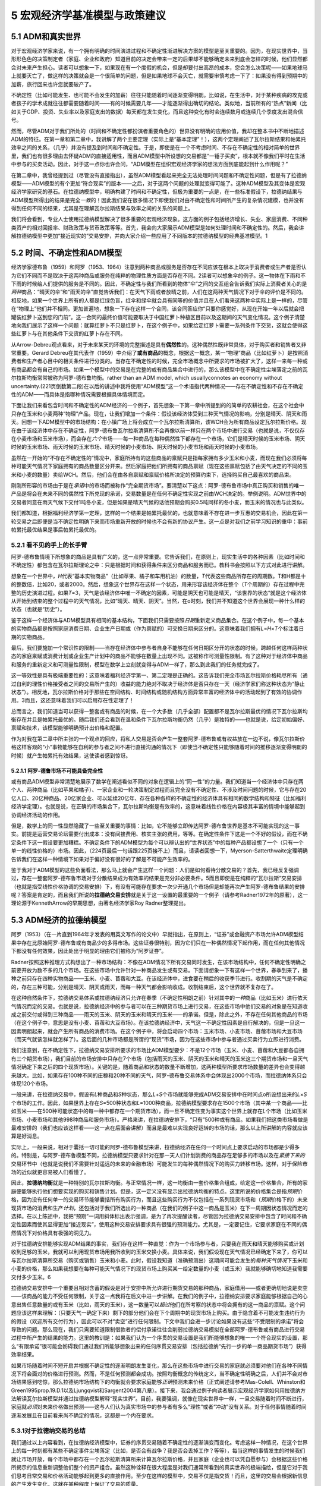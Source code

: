 5 宏观经济学基准模型与政策建议
==============================

5.1 ADM和真实世界
-----------------

对于宏观经济学家来说，有一个拥有明确的时间演进过程和不确定性渐进解决方案的模型是至关重要的。因为，在现实世界中，当形形色色的决策制定者（家庭、企业和政府）知道目前的决定会带来一定的后果却不能够确定未来到底会怎样的时候，他们显然都会对未来产生担心。读者可以想象一下，如果现在有一个度假的机会，但是却要付出高昂的成本，您会怎么决策呢——如果地球马上就要灭亡了，做这样的决策就会是一个很简单的问题，但是如果地球不会灭亡，就需要审慎考虑一下了：如果没有得到预期中的加薪，旅行回来也许您就要破产了。

不确定性（比如可能发生、也可能不会发生的加薪）往往只能随着时间逐渐变得明朗。比如说，在生活中，对于某种疾病的攻克或者孩子的学术成就往往都需要随着时间——有的时候需要几年——才能逐渐得出确切的结论。类似地，当前所有的“热点”新闻（比如关于GDP、投资、失业率以及家庭支出的数据）每天都在发生变化，而且这种变化有时会连续数月或连续几个季度发出混合信号。

然而，尽管ADM对于我们所处的（时间和不确定性都扮演者重要角色的）世界没有明确的应用价值，我却在整本书中不断地描述ADM的特征。在第一章和第二章中，我讲解了两个主要定理（实际上是“基本定理”！），这两个定理阐述了瓦尔拉斯结果和帕累托效率之间的关系，（几乎）并没有提及到时间和不确定性。于是，即使是在一个不考虑时间、不存在不确定性的相对简单的世界里，我们也有很多理由去怀疑ADM的直接适用性，而且ADM模型中所设想的交易都是“一锤子买卖”，根本就不像我们平时在生活中参与的买卖活动。因此，对于这一点你也许会问，“ADM模型在组织宏观经济学家的想法方面到底能起到什么作用呢？”

在第二章中，我曾经提到过（尽管没有直接指出），虽然ADM模型看起来完全无法处理时间问题和不确定性问题，但是有了拉德纳模型——ADM模型的有个更加“符合现实”的版本——之后，对于这两个问题的处理就变得可能了。这种ADM模型及其变体是宏观经济学家研究的基石。在拉德纳模型中，明确构建了时间和不确定性，但极为重要的一点是，在一些标准假设下，拉德纳结果与ADM模型所得出的结果是完全\ *一致*\ 的！因此我们说在很多情况下即使我们对由不确定性和时间所产生的复杂情况建模，也并没有得到任何不同的结果，尤其是在理解瓦尔拉斯结果与效率之间的关系的问题上。

我们将会看到，专业人士使用拉德纳模型解决了很多重要的宏观经济现象。这方面的例子包括经济增长、失业、家庭消费、不同种类资产的相对回报率、财政政策与货币政策等等。首先，我会向大家展示ADM模型是如何处理时间和不确定性的。然后，我会讲解拉德纳模型中更加“接近现实的”交易安排，并向大家介绍一些应用了不同版本的拉德纳模型的经典基准模型。1

5.2 时间、不确定性和ADM模型
---------------------------


经济学家德布鲁（1959）和阿罗（1953、1964）注意到两种商品或服务是否存在不同应该在根本上取决于消费者或生产者是否认为它们不同而不是取决于这两种商品或服务在纯粹的物理性质方面是否存在不同。2读者可以想象伞的例子。这一物体在下雨和不下雨的时候给人们提供的服务是不同的。因此，不确定性与我们所看到的物体“伞”之间的交互组合告诉我们实际上消费者关心的是\ *两种*\ 商品：“晴天的伞”和“雨天的伞”直觉告诉我们：在天气下雨或者放晴之前，人们在这两种天气情况下对于伞的评价是不同的。相反地，如果一个世界上所有的人都是红绿色盲，红伞和绿伞就会具有同等的价值并且在人们看来这两种伞实际上是一样的，尽管在“物理上”他们并不相同。更加普遍地，想象一下存在这样一个合同，该合同答应你“只要你感觉好，从现在开始一年以后就会把罐装红萝卜送到您的门前”。这一合同的最终价值可能要取决于中国红萝卜种植区目前以及这期间的天气变化情况。这个例子清楚地向我们展示了这样一个问题：就算红萝卜不只是红萝卜，在这个例子中，如果给定红萝卜需要一系列条件下交货，这就会使得这些红萝卜与在其他条件下交货的红萝卜存在不同。

从Arrow-Debreu观点看来，对于未来某天的环境的完整描述是具有\ **偶然性**\ 的。这种偶然性既非常具体，对于购买者和销售者又非常重要。Gerard
Debreu在其代表作（1959）中介绍了\ **或有商品**\ 的概念，根据这一概念，某一“物理”商品（比如红萝卜）是按照消费者和生产者心目中的相关条件进行分类的。当存在不确定性的时候，完全市场概念中所要求的市场被扩大了，这样一来每一种或有商品都会有自己的市场。如果一个模型中的交易是在完整的或有商品集合中进行的，那么该模型中在不确定性尘埃落定之前的瓦尔拉斯均衡常常被称为阿罗-德布鲁均衡。rather
than an ADM model, which usuallyconnotes an economy without
uncertainty.(221页倒数第二段)在以后的讲述中我将使用“ADM模型”这一个术语指代两种情况——存在不确定性和不存在不确定性的ADM——而具体是指哪种情况需要根据具体情境而定。

下面让我们来看包含时间和不确定性的ADM经济的一个例子，首先想象一下第一章中所提到的的简单的农耕社会，在这个社会中只存在玉米和小麦两种“物理”产品。现在，让我们增加一个条件：假设该经济体受到三种天气情况的影响，分别是晴天、阴天和雨天。回想一下ADM模型中的市场结构：在小镇广场上将会成立一个瓦尔拉斯清算所，该WCH会为所有商品设定瓦尔拉斯价格。现在由于该经济体中存在不确定性，阿罗-德布鲁瓦尔拉斯清算所不会再像以前一样只在两个市场中进行交易（也就是说，不仅仅存在小麦市场和玉米市场），而会存在\ *六个*\ 市场——每一种商品在每种偶然性下都存在一个市场，它们是晴天时候的玉米市场、阴天时候的玉米市场、雨天时候的玉米市场、晴天时候的小麦市场、阴天时候的小麦市场和雨天时候的小麦市场。

虽然在一开始的“不存在不确定性的”情况中，家庭所持有的这些商品的禀赋只是指每家拥有多少玉米和小麦，而现在我们必须将每种可能天气情况下家庭拥有的商品数量区分开来。然后家庭把他们所拥有的商品禀赋（现在这些禀赋包括了由天气决定的不同的玉米和小麦的数量）卖给WCH。然后，他们会在由各自禀赋和禀赋价格所决定的预算约束下，选择购买自己最喜欢的商品束。

刚刚所形容的市场由于是在\ *承诺*\ 中的市场而被称作“完全期货市场”。要清楚以下这点：阿罗-德布鲁市场中真正购买和销售的唯一产品是将会在未来不同的偶然性下所兑现的承诺，交易数量是在任何不确定性实现之前由WCH决定的。举例说明。ADM世界中的交易者同意在雨天气候下交付1吨冬小麦，但是如果是晴天气候的话他预期会购买0.5吨同样的冬小麦，而玉米的情况也与此类似。

我们都知道，根据福利经济学第一定理，这样的一个结果是帕累托最优的，也就意味着不存在进一步互惠的交易机会，因此在第一轮交易之后即便是当不确定性明确下来而市场重新开放的时候也不会有新的协议产生。这一点是对我们之前学习知识的重申：事前帕累托最优结果是事后帕累托最优的。

5.2.1 看不见的手上的长手臂
~~~~~~~~~~~~~~~~~~~~~~~~~~

阿罗-德布鲁情境下所想象的商品是具有广义的，这一点非常重要。它告诉我们，在原则上，现实生活中的各种因素（比如时间和不确定性）都包含在瓦尔拉斯理论之中：只是根据时间和获得条件来区分商品和服务而已。教科书会按照以下方式对此进行讲解。

想象在一个世界中，\ *H*\ 代表“基本实物商品”（比如苹果、橘子和车用机油）的数量，\ *T*\ 代表这些商品所存在的周期数。T和H都是十的整数倍，比如20，或者2000。然后，想象这个世界存在这样一个状态，用来形容该经济体在整个（\ *T*\ 个周期的）存在过程中完整的历史演进过程。如果\ *T*\ =3，天气是该经济体中唯一不确定的因素，可能是阴天也可能是晴天，“该世界的状态”就是这个经济体从开始到结束的整个过程中的天气情况，比如“晴天、晴天、阴天”。当然，在o时刻，我们并不知道这个世界会展现一种什么样的状态（也就是“历史”）。

鉴于这样一个经济体与ADM模型具有相同的基本结构，下面我们只需要按照\ *日期*\ 重新定义商品集合。在这个例子中，每一个基本的实物商品都是按照家庭消费日期、企业生产日期或（作为禀赋的）可交换日期来区分的。这意味着我们拥有\ *L*\ =\ *H*\ ×\ *T*\ 个标注着日期的实物商品。

最后，我们要施加一个常识性的限制——当存在经济体中参与者自身不能够在任何日期区分开的状态的时候，跨越任何这样两种状态的家庭禀赋或消费计划或企业生产计划中的商品不能够在数量上出现不同。这被称作可测量性限制。有了这种对于经济体中商品和服务的重新定义和可测量性限制，模型在数学上立刻就变得与ADM一样了，那么到此我们的任务就完成了。

这一等效性是具有极端重要性的：这意味着福利经济学第一、第二定理是正确的。这告诉我们完全市场瓦尔拉斯价格耗尽所有（通过自利的理性价格接受者之间的交易所产生的）收益的能力绝对不取决于经济体是否只存在一天（经济学家们称这种状态为“静止状态”）。相反地，瓦尔拉斯价格对于那些在空间结构、时间结构或随机结构方面异常丰富的经济体中的活动起到了有效的协调作用。3而且，这还意味着我们可以启用存在性定理了！

总而言之，我们知道当可以获得一整套或有商品的时候，在一个大多数（几乎全部）配置都不是瓦尔拉斯最优的情况下瓦尔拉斯均衡存在并且是帕累托最优的。随后我们还会看到在温和条件下瓦尔拉斯均衡仍然（几乎）是独特的——也就是说，给定初始偏好、禀赋和技术，该模型能够明确预计出价格和配置。

作为对我在第二章中所主张的一个观点的回应，将私人交易是否会产生一整套阿罗-德布鲁或有权益放在一边不说，像瓦尔拉斯价格这样客观的“小”事物能够在自利的参与者之间不进行直接沟通的情况下（即使当不确定性只能够随着时间的推移逐渐变得明朗的时候）就产生帕累托有效结果，这使读者感到惊讶。

5.2.1.1 阿罗-德鲁市场不可能具备完全性
^^^^^^^^^^^^^^^^^^^^^^^^^^^^^^^^^^^^^

或有商品ADM模型非常清楚地展示了数学在阐述看似不同的对象在逻辑上的“同一性”的力量。我们知道当一个经济体中只存在两个人、两种商品（比如苹果和橘子）、一家企业和一轮决策制定过程而且完全没有不确定性、不涉及时间问题的时候，它与存在20亿人口、20亿种商品、20亿家企业、可以延续20亿年、存在各种各样的不确定性的经济体具有相同的数学结构和特征（比如福利经济学定理）。也就是说，在正确的市场集合下，瓦尔拉斯均衡是有效率的，这意味着线性价格在内容极其丰富的情境中能够起到协调经济活动的作用。

但是，数学上的同一性显然隐藏了一些至关重要的事情：比如，它不能够立即传达阿罗-德布鲁世界是基本不可能实现的这一事实。前提是运营交易论坛需要付出成本：没有间接费用、核实主张的费用，等等。在确定性条件下这是一个不好的假设，而在不确定条件下这一假设要更加糟糕。不确定条件下的ADM模型为每个可以辨认出的“世界状态”中的每种产品都设想了一个（只有一个单一的线性价格的）市场。因此，（224页最后一句话跟225页接不上）而且，请读者回想一下，Myerson-Satterthwaite定理明确告诉我们在这样一种情境下如果对于偏好没有很好的了解是不可能产生效率的。

鉴于我对于ADM模型的这些负面看法，那么马上就会产生这样一个问题：人们是如何看待分散交易的？首先，我已经反复强调过，存在一整套阿罗-德布鲁市场对于分散结果成为有效率的结果是充分非必要条件。5而且即使是在纯粹的“瓦尔拉斯”交易安排（也就是指受线性价格协调的交易安排）下，有没有可能存在要求一次少开通几个市场但是却能再次产生阿罗-德布鲁结果的安排呢？答案是肯定的，而且我们所说的\ **拉德纳交易安排**\ 就是关于这一设置的最重要的一个例子（请参考Radner1972年的原著），这一理论源于KennethArrow的早期思想，由著名经济学家Roy
Radner整理提出。

5.3 ADM经济的拉德纳模型
-----------------------

阿罗（1953）（在一片直到1964年才发表的用英文写作的论文中）早就指出，在原则上，“证券”或金融资产市场允许ADM模型结果中存在比原始阿罗-德布鲁或有商品少的多得市场。这些证券很特别，因为它们只在一种偶然情况下起作用，而在任何其他情况下都没有任何效果，因此处出于明显的理由它们被称为“阿罗证券”。

Radner按照这种推理方式构想出了一种市场结构：不像在ADM情况下所有交易同时发生，在该市场结构中，任何不确定性明确之前要开放为数不多的几个市场。在这些市场中允许针对一种商品发生或有交易。下面请想象一下有这样一个世界，春季到来了，播种之前只存在四种实物商品——玉米、小麦、苜蓿和大豆。在该经济体中，进食要在稍后的收获季节进行。收割期的天气是不确定的，存在三种可能，分别是晴天、阴天或雨天，而每一种天气都会影响收成。收割结束后，这个世界就不复存在了。

在这种自然条件下，拉德纳交易体系或拉德纳经济只允许在春季（不确定性明朗之前）针对其中的\ *一种*\ 商品（比如玉米）进行依天气情况而定的交易。也就是说，拉德纳经济中的参与者可以在三种期货市场上进行交易，在这些市场中他们交易的对象是在知道收成之前交付或得到三种商品——雨天的玉米、阴天的玉米和晴天的玉米——的承诺。但是，除此之外，不存在任何其他商品的市场（在这个例子中，意思是没有小麦、苜蓿和大豆市场）。在该拉德纳经济中，天气这一不确定性因素是自行解决的，但是一旦这一因素明朗起来，就会产生所有商品的消费市场。在这个例子中，将会启动四个市场：玉米市场、小麦市场、苜蓿市场和大豆市场（而天气就该怎样就怎样了）。这后面的几种市场都是所谓的“现货”市场，因为在这些市场中参与者通过买卖行为立即进行消费。

我们注意到，在不确定性下，拉德纳交易安排所要求的市场比ADM模型要少：不是12个市场（玉米、小麦、苜蓿和大豆都各自拥有三个期货市场），我们目前的市场安排中只存在7个市场（包括雨天的玉米、阴天的玉米和晴天的玉米这三个期货市场和一旦天气情况确定下来之后的四个现货市场）。关键的是，随着商品和状态的数量不断增加，这两种模型所要求市场数量的差异也会变得越来越大。比如，如果存在100种不同的庄稼和20种不同的天气，阿罗-德布鲁交易体系中会体现出2000个市场，而拉德纳体系只会体现120个市场。

一般来讲，在拉德纳交易中，假设有\ *L*\ 种商品和\ *S*\ 种状态，那么\ *L*\ +\ *S*\ 个市场就能够完成ADM交易安排中在时间点o所设想出来的\ *L*\ ×\ *S*\ 个市场的工作。因此，如果世界上存在\ *S*\ =500种状态和\ *L*\ =1000种商品，拉德纳模型要求存在1500个市场（其中某一个商品——比如玉米——在500种可能状态中的每一种中都存在一个期货市场），而一旦不确定性变为事实这个世界上就存在\ *L*\ 个市场（比如玉米市场、小麦市场和其他998种商品和服务市场）。严格来讲，在拉德纳安排下，“只有”500种或有商品。如果我们把这类市场看做是最难安排的（我们也应该这样看——这一点在后面会讲解）而且是最难以实现良好运转的市场的话，那么以上所讲解的内容就应该算是好消息。

实际上，一般来说，相对于囊括一切可能的阿罗-德布鲁模型来讲，拉德纳经济在任何一个时间点上要求启动的市场都是少得多的。特别是，与阿罗-德布鲁模型不同，拉德纳模型只要求针对在那一天人们计划消费的商品存在足够多的市场以及在\ *紧接下来的*\ 交易环节中（也就是说我们不需要针对遥远的未来的金融市场）可能发生的每种偶然情况下的购买力转移市场。这样，对于保险市场的近似就更容易被人们看懂了。

因此，\ **拉德纳均衡**\ 就是一种特别的瓦尔拉斯均衡。与正常情况一样，这一均衡由一套价格集合组成，给定这一价格集合，所有的家庭便能够执行他们想要实现的购买和销售计划。但是，这一定义没有显示出拉德纳均衡的特点。这里所说的价格集合是指\ *预期*\ 价格，因为没有任何单一的交易环节能够囊括所有购买行为，而且这些购买行为不仅包括在一系列现货市场和（\ *预期*\ 价格下的）未来现货市场的消费和生产\ *计划*\ ，还包括对于我们所选出的一种商品（在我们的例子中这一商品是玉米）在下一周期因状态情况而定的选择。在以上陈述中，我把“预期”一词用斜体标出表示强调，是为了再次提醒读者，尽管因为拉德纳交易安排中包含了时间和不确定性因素而使其显得更加“接近现实”，使用这种交易安排要求具有很强的预测能力。尤其是，一定要记住，它要求家庭在不同的偶然情况下对价格具有极强的洞见力。

对于拉德纳安排能够实现ADM结果的事实，我们存在这样一种直觉：作为一个市场参与者，只要我在雨天和晴天能够购买或计划收到足够的玉米，我就可以利用现货市场用我所收到的玉米交换小麦。具体来说，我们假设现在天气情况已经确定下来了，你可以与瓦尔拉斯清算所交易（购买或销售）玉米和小麦。此时，假设我知道（准确预测出）这期间可能会发生的\ *每种天气情况*\ 下玉米和小麦的价格，那么如果我想要在每种可能天气情况下的现货市场上购买某一给定数量的小麦（或玉米）我就能够确切地知道我需要交付多少玉米。6

拉德纳交易安排中一个重要且相对含蓄的假设是对于安排中所允许进行期货交易的那种商品，家庭借用——或者更确切地说是卖空——该商品的能力不受任何限制，关于这一点我将在后文中进一步讲解。在我们的例子中，拉德纳安排要求家庭能够根据自己的心意出售任意数量的或有玉米（比如，雨天的玉米），这一数量可以\ *超过*\ 他们在所考察的状态中将会拥有的这一商品的禀赋。这个问题应该这样来理解：（只要天气一确定下来）剩下的部分他们会在下个周期中的现货市场上购买。由于隐含着不可能发生违约行为的假设（欢迎所有交付行为），因此可以不对“卖空”进行任何限制。下文中我们会进一步讨论如果没有这些“不受限制的承诺”将会导致的问题。那么现在，我们只需要知道限制借款者的偿付承诺往往会削弱拉德纳交易模拟在全部阿罗-德布鲁或有商品进行交易过程中所产生的结果的能力。这里的教训是：如果我们认为一个序贯的交易设置是我们所能够想象的唯一一个符合现实的设置，那么“有限承诺”很可能会妨碍我们通过我们所能够想象出来的任何序贯交易安排（包括拉德纳“先行一步的单一商品期货市场”）获得效率结果。

如果市场随着时间不短开启并根据不确定性的逐渐明朗发生变化，那么在这些市场中进行交易的家庭就必须要对他们在各种不同情况下将会面对的价格进行预测。然而，不是任何预测都会成功。按照均衡概念的传统定义，当不确定性明确之后，人们并不会对市场结果感到吃惊，那么拉德纳市场结构下的均衡就会要求家庭能够\ *正确*\ 预测未来价格（正式阐述请参考Mas-Colell、Whinston和Green1995prop.19.D.1以及Ljungqvist和Sargent2004第八章）。接下来，我会通过例子向读者展示宏观经济学家如何用拉德纳方法解读瓦尔拉斯模型并通过拉德纳模型解释“现实世界”。目前，我要强调，就像在现实世界中一样，一旦交易随着时间不断进行，家庭就\ *必须*\ 对未来价格做出预测——这与人们认为真实市场中的参与者有多么“理性”或者“冲动”没有关系。对于任何事情随着时间逐渐发展且在目前看来尚不确定的情况，这都是一个内在要求。

5.3.1对于拉德纳交易的总结
~~~~~~~~~~~~~~~~~~~~~~~~~

我们通过以上内容看到，在拉德纳经济模型中，证券的序贯交易随着不确定性的逐渐演变而变化。考虑这样一种情况，在这个世界上的每一时刻都有某些不确定事件尘埃落定（比如，是否会有战争？我是否会丢掉工作？等等），每当这样的事情发生的时候我们就让市场开放，每个市场中都存在一个瓦尔拉斯清算所来计算瓦尔拉斯价格，并且家庭（企业也可以凭自愿参与）会根据这些价格所揭示的信息重新调整他们整个的资产组合。虽然这种诠释在很大程度是对我们通常所看到的真实世界的极端描绘，但是它对于我们思考日常交易和价格活动能够起到更多的直接作用。至少在这样的模型中，交易不仅是指交货！而且，这里的交易会根据新信息的产生发生变化，这就在某种程度上保证了交易的质量。

您也许在想，虽然拉德纳交易模型对在不确定性明朗之前必须开放的市场数量的要求更加“低调”，但是它对交易者的要求有点过高了。也就是说，为了通过分散体系价格接受行为下的最大化获得有效率的结果，而对于市场丰富性和家庭预测能力提出的这些要求看上去仍然非常不切合实际。简单来讲，我们通过削减期货市场数量而获得的好处一定会伴随着很高的对于预测能力的要求——或者说也许在很大程度上被这种对于预测能力的高要求所抵消了。但是，宏观经济学家仍然倾向于把这当作宏观经济研究的第一步，尽管它只是在测量更加“符合现实的”模型中所发生的市场失灵时的一个基准模型。

5.3.2现货市场和IOU市场：拉德纳以及宏观经济学家是如何看待市场失灵的
~~~~~~~~~~~~~~~~~~~~~~~~~~~~~~~~~~~~~~~~~~~~~~~~~~~~~~~~~~~~~~~~~~

在我看来，拉德纳模型的提出有一个最为深远的意义，就是它能够帮助我和我的宏观经济学同行们区分任何以价格为基础的交易体系中所存在的两种市场所扮演的不同角色。由于在拉德纳模型中既有即刻消费的产品和服务市场也有将购买力转移到\ *未来*\ 某天和/或\ *未来*\ 可能发生的偶然情况下的市场，在本质上（即使有点做作）这与我们在日常生活中所观察到的市场体系是相似的。特别地，在拉德纳模型中，这两种市场以及其各自的市场失灵能够被分别归类到两个“盒子”中——“现货市场”和“IOU市场”。

鉴于“现货市场”一词是完全标准的，下面就让我重点来解释一下“IOU市场”的意思。任何不是纯粹的现货市场（指物品在当场进行交换的市场）的市场中都会发行IOU。这是因为一旦在交货和付款之间存在延迟，都必然会使一方成为借方而使另一方成为贷方，因此这里就要涉及到（不管是内隐的还是外显的）IOU的发行。所有金融市场——比如股票、债券、期货、期权市场——都涉及到由一方发放给另一方的明确定义的（还可能是非常复杂的）IOU束。而且，即使是一些看似现货交易的交易也会伴随着IOU交易。比如，我们在买车的时候通常购买的都是汽车这一实物和随之而来的相关服务，这种购买组合实际上是汽车经销商向购车者发放的由汽车和一套IOU组合起来的消费束。经销商立刻就能把汽车交给消费者，这是该交易中的“现货交易”部分，并且他还会\ *承诺*\ 在未来的\ *某些*\ 日子中（比如，保修期内）以及\ *某些*\ 情况下（比如，如果你所购买的汽车被闪电击中了，这也许就不在服务范围内）对汽车进行维修，而这就是一套IOU。

还有一种非常重要的市场我要将它归类到IOU市场中，那就是劳动力市场。确实，有些人（比如，夏季为邻居清理草坪的孩子、当地的保姆，或者季节性的农产工人）是通过现货交易领取工作报酬的，大多数劳动力交易都是长期的并且涉及到工人和雇主之间对彼此所做出的承诺。我们大多数人不会把雇佣关系视为现货市场交易。所有各方都会希望这种\ *关系*\ 能够维持一段时间（通常，对于这段时间的长短是没有什么限制的）。这种关系往往通过或者隐含或者明确的方式规定了雇主和雇员在不同时间、不同情况下的行为。可以这么说，如果把所有关系都看作（可能是很详尽的）IOU束中的交易，那么问题就会变得更加清晰。

5.3.2.1 现货市场还不错
^^^^^^^^^^^^^^^^^^^^^^

我们可以毫不犹豫地说，宏观经济学家一般都认为现货市场运转良好，我们认为在现货市场上不会发生大规模的“市场失灵”。对于很多消费品（比如，芒果）和生产资料（比如，钻床）来说，通常产品质量都是可辨别的，线性价格起到主导作用，销售者和购买者之间存在竞争关系（这种关系有的时候很残酷），拒绝付款的人不得参与大多数购买行为，而且大多数零售商都不存在货物断货或积存的现象（给定任意一天，镇子上的所有零售商之间当然也不会存在这种现象）。7实际上，就算是在平均收入水平极低的地区，现货市场也会运转良好，比如我每年去印度金奈朝圣的时候都会发现当地有很多不允许议价的小型零售店都以非常具有竞争力的价格销售各种各样的产品。8

当然，有的时候市场参与者也不能够在现货市场上达成所有他们想要进行的所有交易。正如我在第二章中已经详细讨论过的，即使不考虑市场力量、公共品、税收等因素，仅仅是信息不对称就可以阻止实现有效率的分散交易。实际上，Akerlof在其1970年发表的原创性论文中首次帮助经济学家意识到了逆向选择的潜在影响（逆向选择是指可供销售的商品的质量会随着销售者预期的销售价格的下降而下降——有的时候这种力量会把所有销售高品质商品的卖家都逐出市场）。Akerlof在其研究中说二手车现货市场中就存在这种可能性。Akerlof的研究表明我们不能\ *假设*\ 线性价格是有效率的。但是，在我们变得悲观之前，有必要提醒读者福利经济学第一定理对于效率结果的获得给出的是\ *充分*\ 条件。市场参与者能够（而且他们确实也是这样做的）通过其他契约性要素（比如保修和承诺提供免费的汽车服务等）对线性价格进行加强。因此，如果我们认为这些承诺能够兑现，即使在产品质量方面存在信息不对称，现货市场也仍然能够运转良好。这是一个定量问题，而且随着经济学家在分析这类问题的时候逐渐使用了更多的计算方法和博弈论工具，这一问题也引起了人们越来越多的关注。

5.3.2.2 IOU市场也许就存在一些问题了？
^^^^^^^^^^^^^^^^^^^^^^^^^^^^^^^^^^^^^

我们或许可以说，如果宏观经济学家对于市场失灵的程度存在不同意见，那么这种情况往往发生在对IOU市场的评价中。因为IOU市场中的信息不对称问题更加严重，除此之外还有一类问题，那就是参与者能否兑现承诺所引起的问题。我们已经说过在中央集权体系中不完全承诺会引起很多困难，现在我们将会看到它在分散经济中也会导致一些问题。学习完这本书之后，我希望能够说服读者相信有限承诺是阻止科学家获得“好结果”的最大障碍。

有限承诺之所以是经济学家研究过程中最大的阻力是因为即使在现货市场中偶然出现的问题也有可能是由IOU市场的失灵所导致的。下面请考虑二手车市场的例子。尽管任何二手车售卖点上都有可能有破车在好车中滥竽充数，在购买二手车的时候我们也许并不一定是冒很大风险的。可以通过保修的方式把好车和破车区分开来。那么“保修”到底是什么？它其实是一个IOU束。因此，一个保修合同能够在多大程度上帮助购车者克服其对于所购车辆为次货的担心要取决于该购车者对于做出这一承诺的人能否在日后兑现承诺的信任。如果没有这一点，我们就更加没有理由相信汽车的现货市场会运转良好了。

因此，尽管（根据定义）通常来讲有限承诺不会阻止现货交易，但是在IOU市场上信息不对称和有限承诺可以\ *叠加在一起*\ 使得事情进一步恶化。稍后我会讲解一些研究这些妨碍交易因素的模型，但是现在我要详细阐述一下IOU市场可能会呈现出的各种问题。让我们考虑购买健康保险的例子，因为购买保险的过程中既存在信息不对称问题又存在有限承诺问题。我们在第二章中已经提出，这两点在经济学家看来是导致了分散交易中所存在问题的两个“非常嫌疑犯”。在保险问题中，信息不对称会引起以下问题：如果我所掌握的关于我个人的信息比保险公司所掌握的多，保险公司会担心我会就我的体重和吸烟癖说谎。保险公司不能只是提高保费，因为如果他们这样做了那些相对来说比较健康的人群就会退出保险，那么那些剩下的愿意继续保险的人也许会是超重更加严重的吸烟者。当然，他们可以给我制定一个高免赔额计划，但是根据定义这就是\ *不完全*\ 保险：当厄运降临的时候，它会花光我口袋里的钱。根据我们的经验，保险绝对不是一种拉德纳经济的或有权益。

下面我们再来看看有限承诺。根据定义，这一问题只能出现在IOU市场中。在保险市场中，我们当然听说过当被保险人病入膏肓的时候保险人却弃之不管的新闻。当然，虽然这种情况并不会经常发生，但是也确有其事。当我们决定要购买一项保险的时候，最重要的是我们如何评估在危急时刻被无情抛弃的可能性，这一条也许要在合同中正是规定出来。如果我们所有人都这样评价风险，那么需要注意的是逆向选择问题会变得更加严重。在其他条件相同的情况下，潜在被保险人现在最担心的就是日后会被弃管的问题。如果事情真的是这样，鉴于看上去相对健康的人更加缺乏购买保险的激励，保险价格会一直维持在“高位”。在上面所引述过的购买汽车服务的例子中，也存在相似的问题：购买者担心提供服务的一方能否遵守承诺。知道了这种心理之后，卖方也许就不能提供综合性服务了，因为买方不相信他能够兑现承诺。反过来，卖方也许没有办法让买方相信他所出售汽车的质量。那么最终本来可以对双方都有利的交易就不会发生。

更糟糕的是，由于购买者太过悲观，以至所产生的结果正好印证了他们的悲观想法，因此交易无法达成。下面请看这样一个例子：所有可能会购买保险的人都认为保险人不可能执行其所承诺的政策，在这个世界上就不会有人去买保险，结果保险人根本就没有机会证明存在这一偏见的人是错误的。当然，这是一种极端情况，举这样的例子只是为了要说明当在模型中考虑了信息不对称和有限承诺问题的时候，家庭的\ *信念*\ 就会对某项交易制度产生互惠交易的能力造成（通常都是负面的）影响。

我在上面只是举出了购买健康保险和购买汽车的例子，但很显然这个问题对于市场参与者来说是一个普遍存在的潜在问题。几乎每一份财务合约（包括家庭、汽车和生命保险合同）都是一个对于在未来不同情况下进行付款和提供服务的承诺束，也就是IOU束。一方面，这是个好消息，因为这再次说明我们所需要的并不是阿罗-德布鲁或拉德纳或有权益，而是一套能够模仿这类完全市场的金融工具。事实上，确实有几类资产，尤其是像期权这样的金融衍生品，如果使用得到，是能够做到这一点的（这个看起来相当具有吸引力的观点已经被一些从事经济学和金融学交叉研究的学者用正规化的表述出来了）。这使我们能够更加放心地使用拉德纳交易安排来显示现实世界中家庭和企业的能力，因此这一观点使拉德纳模型变得更加有说服力。

但是，另一方面，这也无时无刻不在提醒我们不能简单地假设跨期交易是完全按照基准拉德纳模型所预设的那样进行的。那么，正如在购车的例子中所看到的，这会对现货市场缓解信息不对称和达成互惠交易产生一些干扰。这一观点有更加深远的影响，在那些正在进行的针对导致了目前的金融危机的机制的研究中就涉及到有限承诺的问题，关于这一点我们将会在第六章中做进一步阐述。

题外话：现代宏观经济学完全是凯恩斯经济学吗？

有趣的是，除了凯恩斯，没有人支持金融和保险市场上严厉的审查制度。他明确强调了涉及到劳动力、投资和支付方式（被我们称之为“钱”）的市场所固有的一些问题。他那篇伟大的论文毕竟叫做《就业、利息和货币通论》，题目中的这些词语表明他主要关注的是人们期望在劳动力市场、企业为了融资而发行IOU的市场以及钱在某种程度上作为特殊种类的IOU所扮演的角色中所看到的市场失灵。

5.3.2.3 拉德纳和真实世界：简要重述
^^^^^^^^^^^^^^^^^^^^^^^^^^^^^^^^^^

将这一讨论与拉德纳经济联系起来，真实世界中所产生的“摩擦”肯定会削弱家庭（某些情况下还包括企业）提前一期按照实现帕累托最优结果所要求的数量购买整套状态依存商品的能力。而且，就算我们不再要求所有阿罗-德布鲁市场都必须在不确定性明朗之前开放，这一点也不会有任何改变。然而，让我们感兴趣的问题并不在于现实世界所提供的拉德纳类型的交易安排是否能够得到帕累托最优结果。我们感兴趣的是：（1）分散交易安排能让我们在多大程度上接近效率结果？（2）我们什么时候能够通过大规模强制性的集体行动（也就是政府行为）对分散结果进行帕累托改进？

关于第二个问题，我要再次强调其他契约性因素，甚至是对于声誉的考虑，可能会保证现货市场和IOU市场的良好运转。在IOU市场上当然存在大量的交易：家庭已经为了获得住房抵押贷款成功发行了超10万亿美元（这一金额接近美国近些年来的年产值）的IOU，还以无担保债务（比如，信用卡）的形式发行了大约1万亿美元的IOU。与此类似，还存在海量的企业间金融交易，等等。尽管如此，考虑到直接的潜在市场失灵和由信息不对称和有限承诺相互发酵所导致的潜在恶果，我们应该对IOU的市场效率持谨慎态度。

实际上，目前为止宏观经济学家最关注的领域是劳动力市场和金融IOU市场。最有趣的是，在金融危机的背景下，一些允许存在金额如此庞大的IOU交易的合约安排是应该受到谴责的，因为它们使经济整体上变得更加敏感脆弱。对于这一可能性的评价还处于初级阶段，目前为止经济学家还没有构建出可操作的模型来清晰表述信息不对称问题、如何通过合约解决这一摩擦的问题以及这对于整个经济的影响。

5.4 很多重要的宏观经济模型都主要反映了拉德纳经济
------------------------------------------------

我们看到，随着时间的推移，不断地产生新的信息，此时交易就会发生。我们每个人都会花时间考虑未来的价格，比如未来杂货店的价格（这是对于玉米和小麦现货市场的近似），也需要决定存多少钱以应对未来可能发生的偶然情况（对应到我们的例子中就是在期货市场上选择购买或销售的玉米的数量）。应当承认，存款金额在很大程度上还是随具体情况而定的。人们可以购买股票和债券的投资组合，而他们所获得的收益将在某种程度上受到社会整体经济状况的影响。但是，我们的储蓄不会\ *只*\ 在我们生病或者\ *只*\ 在我们失业的时候才能够对我们进行偿付。9现在，我们可以断定拉德纳模型肯定捕捉到了现实世界交易的一些关键特征，因此模型结果才能与现实数据（比如每一时期在不同情况下花在不同商品上的金额，或者家庭在某个给定时期内的储蓄额）对应上。

最后，将现货交易市场上可能发生的所有市场失灵都放在一边，拉德纳模型告诉我们是因为在不同情况下当市场参与者需要对购买力进行转移的时候却缺乏能够实现这一转移的市场，所以才会导致我们无法根据瓦尔拉斯价格找到处于核心中的帕累托最优结果。因此，我们可以提出这样的问题：如何通过公共政策（比如税收、补贴、收费或者其他规定）提供这类市场或者模仿这类市场的功能。10

几乎所有宏观经济模型都清晰阐述了一种我在上文中所描述的拉德纳序贯交易安排，在这种安排下市场向很多（虽然不是全部）现货交易商品开放，而期货市场会不断发生变化因为交付要因情况而定。举个例子。在所谓的完全市场增长模型中，现货市场和“更进一步的”IOU市场都是“完全的”，也就是说人们可以在即将发生的所有可能情况（比如，雨天、阴天或晴天）下安排交付玉米。重要的是，人们可以远期出售“一旦不确定性被确定下来之后他们会拥有的”所有商品和服务（不存在借款限制）。现货市场也是完全的——所有能够当即消费的商品和服务都能够以瓦尔拉斯价格成交。在其他模型（比如我们将要在下文讨论的“搜索模型”和“SIM模型”）中，设想了受到更多限制的期货市场。比如说，模型中可能会规定不管未来会发生什么情况家庭都会拥有相同金额的储蓄。这是一个“穷人的保险合同”，因为它不允许以任何人们想要的方式对购买力进行转移。总而言之，\ *宏观经济学家通常会将他们所观察到的数据理解为是拉德纳均衡的演变，其间往往伴有一些市场扭曲（比如税收）和\ **IOU**\ 市场的市场不完全或市场失灵*\ 。加斜体的这句话很重要，请再读一遍。

5.5 宏观经济政策：简短的一般讨论
--------------------------------


在讲解一些目前正在使用的最重要的宏观经济模型之前，我要先对本书中零零落落的一些关于“政策”的适当角色的想法进行整理。在接下来的几节中，在宏观经济学家用来干预分散交易安排的方法中，极端抽象的ADM模型巨大的实际意义将会逐渐显现。

5.5.1政策是什么？
~~~~~~~~~~~~~~~~~

现代宏观经济学中，\ **政策**\ 一词的意义是非常具体的：它是指一项规则，这一规则明确规定了政策制定者每天在每一种对于不确定性和私人市场决策的描述下会做的事情。这里的“政策制定者”是指有税收、转移支付和做出规定的权利的比较中央集权的实体。地方、州以及联邦政府就是最典型的例子。以税收政策为例，这样一项政策应声明税收应如何根据收入进行调节，以及这一政策什么时候终止，等等。

理性家庭或企业正需要以上“政策”定义：如果不说明未来应该如何选择政策，只谈论某一时刻一个给定的政策变动有什么影响是\ *没有意义的*\ 。举例来说。只问“当前的一项减税政策对于经济会造成什么影响？”是不完整的。如果一个人以经济学写作为生，那么他一定要记住这一点。如果不明确指出\ *未来的*\ 税收路径——即使（尤其）当这一未来部分取决于一些目前还不知道或者不确定的力量的时候——这个问题就是毫无意义的。在这个例子中，问题是：这里所考虑的税率变动会持续多久？当这一政策退出历史舞台的时候用什么政策来代替它？等等。向前看的决策制定者在觉得他们到底想做什么的时候会想要并且需要这些信息——即使他们并不是完全理性的。

5.5.2提出政策之前需要讨论的两个问题
~~~~~~~~~~~~~~~~~~~~~~~~~~~~~~~~~~~


即使是在不算稠密的市场中，我们也有理论、实验和经验上的原因相信分散互动所导致的结果能够形成许多具有被视为给定的有意义的价格（也就是瓦尔拉斯价格）的市场。这种情况显然符合纯粹私人商品现货市场，在这样的市场中商品质量很容易就能够识别出来。因此，每当宏观经济学家想要以效率为标准判断是否应该执行一项政策干预（比如我们刚刚讨论过的税收政策）的时候，他们就会提出以下两个问题。

5.5.2.1问题一：福利经济学第一定理的前提条件是如何被破坏的？
^^^^^^^^^^^^^^^^^^^^^^^^^^^^^^^^^^^^^^^^^^^^^^^^^^^^^^^^^^^

基于先前的讨论，我们知道人们总是可以\ *认为*\ 效率的缺失是由缺少一个或更多的竞争性市场（比如，也许存在完全市场，但是这些市场并不一定都是竞争性的）引起的。因此这里要问的问题是：到底少了哪些市场？或者到底哪些市场是非竞争性的？而且这些市场是否被其他机构（比如家庭）或社会规则（比如诺贝尔奖获得者Elinor
Ostrom在其1990年发表的著作中所定义的那些规则）所代理？

在确实缺失竞争性市场的情况下，问题往往存在于信息不对称、有限承诺或所涉及商品的公共性上。但是，即使没有任何问题是由信息不对称或有限承诺所导致的时候，我们仍然可以使用在讨论“瓦尔拉斯均衡基础”的时候（见第二章）所得出的结论来评估剩下的那些对于效率的干预因素（包括扭曲性税收、市场力量，甚至还有某一给定商品或服务的公共性）可能会有多重要。

5.5.2.2 问题二：你为什么认为自己能做得更好？
^^^^^^^^^^^^^^^^^^^^^^^^^^^^^^^^^^^^^^^^^^^^

设想有一个好心的(痴迷于帕累托效率的)宏观经济学家定义了一些力量，有了这些力量，我们便不可能在某一特定市场上（比如，比如明年冬天明尼阿波利斯市的2号冬小麦市场）或一类特定的市场上（比如，所有的谷物市场）通过线性价格获得效率结果。设想她还展示了各种分散制度为什么不能实现全部交易收益。我们现在是否可以让她开始实施政策？还不能。因为我们不得不确认普通公民所面对的阻碍效率实现的力量不会阻碍政府力量去实施税收、转移和其他强制性措施。

在一些情况下，公共部门具有明显优势：它可以通过强制性税收巩固国防系统，避免了搭便车现象。还可以通过要求人们进入保险市场改善（从在一个人出生之前就预见到这个人的结果的角度来说）市场效率与运行效果。但是，在很多情况下，政府部门并不能够提高社会效率。因此那些希望能够改善分散交易效率的政策制定者可能会发现要做到这一点并不简单。

这也许解释了为什么很多宏观经济学家对于大规模干预政策都缄口不言，包括那些政策导向的组织中的宏观经济学家，尤其是那些为不具备正式授权去执行纯粹再分配目标的实体（比如联邦储备系统或全世界的其他中央银行）工作的经济学家们。以上陈述应该能够明确这样一点：纯粹的再分配政策并不要求对交易系统的工作效率进行评价。相反，它要求政治体系认为将资源从一个群体转移给另外一个群体的做法是值得的。当然，正是因为这样做完全不用考虑帕累托效率，因此这种做法很有可能会造成明显的浪费。比如，回想一下第二章中所说的，具有较高边际税率的税收体系往往会妨碍事后效率，但是这样的税收系统仍然在世界范围内非常流行，而且相对于自由市场而言这样的系统成功地对工作回报做出了无效率的改变。

5.5.2.3认为你可以做得更好的一个理由：协调失灵
~~~~~~~~~~~~~~~~~~~~~~~~~~~~~~~~~~~~~~~~~~~~~

第二章中，我曾经提到过，纳什均衡作为一个被经济学家用来预测策略性互动结果的概念之所以在经济学中占有如此重要的地位有两条原因，分别是：第一，纳什做法是唯一一种“显然的做法”；第二，纳什均衡作为“正确预期”的一种特殊情况，它使经济学家失去了自由处置的权利。纳什均衡还有一个更加具有普遍意义的优势——当宏观经济学家或其他社会科学家想要形容任何看起来像是经济体中所有参与者都持有的信念、“文化”或“习俗”的时候，纳什均衡是一个很重要的概念。为什么呢？因为对于这类限制而言，任何一个想要\ *单独地*\ 反其道而行之的人都是自找麻烦，这也正是这类做法之所以能够持续存在的原因。11

我们在前文中曾经得出这样一个结论：在很多情况下都不只存在一个纳什均衡。而且通常来说，这些结果中有一些结果会优于比其他的结果。比如，塔利班组织就是一个注明的纳什均衡的例子，在这一组织中妇女受到严苛的限制。他们所做的就是“说服”阿富汗的所有人相信对于妇女权益限制的所有单方面抵抗都是徒劳的。塔利班组织通过让所有人相信所有其他人都不会反对他们的政策而做到了这一点。然而，如果阿富汗社会与美国社会更加相像，而且大多数人都认为其他人\ *不会*\ 遵守塔利班式的法令，那么塔利班组织就会相应缩减其命令。这后一种结果也有可能是一种纳什结果，而且人们都认为对于很多人（就算不是所有人）来说这一结果要比前一种结果好得多。在以前的时代确实产生过这样的结果，而塔利班组织也不总是说了算。12

社会法律与规则也遵循与此相同的规律。比如乱丢垃圾的例子。如果一个社会上的每个人都认为其他人会把用过的纸杯和吃剩的糖纸仍在地上，那么我们今天所看到的这个规模的警力根本就不足以将每一个乱丢垃圾的人逮捕。之所以这么小规模的警力就能够维持社会治安，是因为大多数人都认为这些警力就够了：他们不认为会发生大规模的破坏法律的行为，因此也就不需要大规模提高警力了。这种信念对于个体而言，在他们决定是否实施犯罪的时候就显得非常重要了。在当今美国，每个人都觉得他们扔垃圾后可能会被抓到，结果最终只有极少的人会随地乱丢垃圾，而很少的警力就足以保持我们的城市整洁。

有时结果的产生（不管是好的还是坏的）至少在某种程度上受到人们对于其他人行为预期的影响。从根本上来讲，问题在于某一行为的结果取决于在社会总人口中有多少人会选择同样的行为。如果拿以上扔垃圾的例子中的预期与运行良好的完全瓦尔拉斯市场作比较，我们会发现当所有人都是价格接受者的时候，任何人所的某种行为所产生的结果（除了通过价格间接受到影响之外）都没有理由取决于其他人的行为——给定价格后，每个人都是一座孤岛。

有些时候，“超经济”力量可能会导致社会陷入某个纳什均衡的恶性循环而不能够占据另外一个对所有人（或几乎所有人）都更好的纳什结果，正是因为这个原因预期才这么重要。这些情况下，最有可能通过政策改进人们的福利，这比发达经济体（比如美国）能够从其他世俗宏观政策选择中获得的好处都要多。也就是说，即使从纯粹的经济学角度来看（尤其是人们生来就在权利和资源方面存在的不平等），极度的不平等结果可能是一个十分稳定的结果。我在这里强调这一点并不是因为我想放弃宏观经济学、投靠更加强大的方法，而是因为这影响了我对于分散结果中“什么是重要的”以及“哪里最容易出错”问题的整体看法。

虽然我没有能力与任何权威机构探讨大规模社会改变的问题，我仍然要强调跟我同一时代的大多数人都认为1960年代的的种族主义是难以想象的，更不必说想要延续这一歧视了。公开的种族主义得到了迅速的改变（尽管更加隐晦的种族主义仍然存在），这一点难以否认，而且与人们对于\ *其他人*\ 行为预期的改变密切相关。我们可以通过以下阐述来解释再美国社会普遍存在的对于民权的态度的变更轨迹：1964年的《民权法》是一项非常有影响力的法律，因为它帮助“沉没的大众（即使不是大多数人）迅速调整了自己的预期，从此他们相信只有极少数人会继续参与公开的种族主义。结果，联邦政府就能够对仍然继续违反该项法律的少数人采取行动了。如果没有这一法律，那些赞同种族隔离的人们就会“搭便车”——因为任何一个单独的个体反对种族主义的行为都不会取得成功，而且如果这样的行为没有很多其他人的参与的话对于个人来说需要付出很大的成本，所以这些种族主义者就能够混在那些保持沉默的人中搭便车。换句话说，“依从于”种族主义是纳什行为，在一个多数或所有其他人每天都“依从于”种族主义的世界中这是最明智的选择。但是这个故事最为精彩的部分在于“每个人都不作公开的种族主义者”也是一个纳什结果。13我们可以通过改变法律使得只有通过协调的信念才能够获得这种更好的结果。14

5.5.3协调失灵与宏观经济学
~~~~~~~~~~~~~~~~~~~~~~~~~

因为政策能够修正人们对于其他人的行动的信念，宏观经济学家面对政策通常都会保持谨慎的态度，他们会判断目前所考虑的情况是否存在\ **协调失灵**\ 。这是宏观经济学中一个丰富的传统（关于这一点的早期讨论请参考Leijonhufvud1973和Weintraub1977）。

下面假设一个宏观经济学家认为某种情况可以通过修正所有各方的预期进行改进。比如，让我们设想这样一个经济体，在这个经济体中企业不雇佣员工，因为它们认为不会有新的消费者产生，而企业之所以会有这样的想法是因为它们对于\ *其他*\ 企业的雇佣行为考虑的不够充分。这种情况看似很难产生更好的结果：某些人（比如政府）会劝说/激励所有企业都去雇佣劳动力，这会让企业乐观看待消费，因此所有企业都开始雇人，验证它们的乐观主义。这就是为什么存在很大的所谓政府支出乘数的根本原因。在这个例子中，宏观经济学家至少有一个理由保持积极：这是我们可以吃到的免费午餐。如果这一因素不存在，想要实现大规模的改进是不现实的。宏观经济学家最大的分歧在于这两种情况哪一种是有效的，这并不奇怪，而这种讨论往往针对在给定下行经济周期中我们应该做些什么。那些把经济总量的急剧下降看做是协调失灵的人们显然想要通过重新安排预期实现改进——如果这样做是正确的，那么我们将会得到纯收益。

那些反对这一观点的人就没有这么乐观了，因为他们认为结果不是悲观主义的自我实现而是更加具有“根本性的”。因此，除去类似于公民权利这样宏大的问题不谈，一个更加平淡的问题是发达经济体中的下行经济周期在多大程度上反映了四处弥漫的悲观主义情绪的自我实现。确实，我们在下文中会看到，这一观点是一整套旨在解决经济衰退的重要经济刺激提议的基础。这些观点来源于极具影响力的经济学家John
Maynard
Keynes。但是为了讲解凯恩斯思想的正规表述，首先让我们来学习增长模型。

5.6 重要宏观经济模型与政策效果
------------------------------

我们接下来要讨论的各种模型是经济学家形成对经济增长、财政政策、不平等现象和货币政策（尽管我不会在这里讨论这最后一点）观点的基础。15在用来考虑政策的各种此类模型中，总会存在一些不能使用福利经济学第一定理的特征。通常，在宏观经济模型中，阻碍效率的因素往往涉及到由信息不对称和/或有限承诺引起的IOU市场的问题，还涉及到将购买者和销售者聚集到一起进行交易的问题（尤其在劳动力市场上）。有些时候，低效率的产生是由于政府部门本身可能采取了各种各样的扭曲性税收政策或来源于政府管制的无能。结果，这些情况往往给政策（通常指那些针对劳动力市场和金融市场的政策）留出了提升效率的空间。

除了所谓的搜索模型，这些模型都属于广义的“增长”模型。首先我要讲解两个著名的模型——马尔萨斯模型和索洛模型。然后我们要继续学习那些把家庭决策制定当回事的模型，比如Cass-Koopmans模型（以及后面将要学习的戴蒙德世代交叠模型）。Cass-Koopmans模型是很多现代宏观经济学研究的基础。在很多我们最近构建的更加复杂（或“接近现实的”）的模型中，Cass-Koopmans模型都被当做一种特殊情况出现（这一模型是绝对瓦尔拉斯的）。这很容易理解，因为这个模型所使用的方法明确地表明了以下观点：企业、消费者和政府（1）所做的决策都是带有目的性的，而且这些决策是（2）随着时间的推移在（3）相互影响的竞争性市场上做出的。最后，我会讲解一个Cass-Koopmans模型的扩展——这一扩展源于Brock和Mirman（1972），他们在模型中引入了不确定性。后者还为几乎所有现代经济周期模型奠定了基础。

5.7所有瓦尔拉斯宏观经济模型之母：新古典增长模型
-----------------------------------------------


在这一节中我们将会对宏观经济学应用中最为重要的一个模型——新古典增长模型（首字母缩写为NGM）——进行直觉描述。构建这个模型的目的是要把长期总量经济活动与也许是家庭和企业做出的最为基本的经济选择——多少钱用于当前开销、多少钱作为未来投资——联系在一起。我会将注意力主要放在这组模型的关键点上，并不会重复那些已存的对于这些模型的非技术性演绎。16首先，我们需要学习一下为经济学赢得了“忧郁的科学”这一称号的Thomas
Malthus的“增长”模型。

5.7.1第一步：马尔萨斯增长模型：没有资本
~~~~~~~~~~~~~~~~~~~~~~~~~~~~~~~~~~~~~~~

构建经济活动的马尔萨斯模型的目的在于理解为什么在人类存在的相当长的一段时间里人们的生活水平是相对停滞的。我们观察到，对于普通人，随着时间的推移，从收入、食物消费、平均寿命来衡量，人们的生活似乎并没有明显提升。这一现象激发Reverend
Thomas
Malthus去寻找一种合理的解释。他这样做了，而且做得很漂亮，他所构建的模型成为了基本新古典增长模型的基石。

马尔萨斯模型由土地和人口两个要素组成。给定一定水平的技术专长，人们在土地上耕作，而土地作为回馈为人们提供产出、帮助人们繁衍生息。马尔萨斯假设人口出生率是一个常数，是由对经济刺激不敏感的自然力量所决定的。更重要的，马尔拉斯进一步假设在其模型中随着参与生产过程的工人数量的增加\ **边际收益递减**\ 。也就是说，没增加一个工人，都会带来产出的正向变化，但是新增加工人的贡献要比先进入该经济体的工人的贡献小。这假设将人口规模与每名工人的平均产出联系起来——每名工人的产出\ *随着人口数量的增加递减*\ 。然后，马尔拉斯又假设每名工人的平均产出水平越低，死亡率越高。

在这一框架下，马尔萨斯确实获得了一些“忧郁的”预言。其中最为重要的预言是每名工人的平均产出在长期不可能上升——不管人们可能会做出什么样的一次性创新或政策变化。事实上，在马尔萨斯世界中帮助生存的创新会导致长期收入下降！我们通过一个例子就能够看出这其中的根本原因。我们说，某一天，人们发明了一种疫苗，这对于每个级别的每名工人平均产出来说都降低了人口死亡率。给定出生率常数，因为死于该疫苗所免疫的疾病的人减少，人口随着时间不短增多。然而，随着人口的增多，马尔萨斯的收益递减假设开始发挥作用，因此尽管经济体中的总产出会增加，但是人口中每个成员可以得到的\ *平均*\ 产出开始下降。这反过来又会引起人口死亡率的上升。这一下降什么时候才会停止呢？当每名工人的平均产出水平使得死亡率正好抵消了出生率的时候，这时的人口规模就会稳定下来。但是在我们的例子中，我们假设出现了一种新型的疫苗。这就说明在长期人口规模将会比该疫苗出现之前更庞大。你也许会说，到目前为止一切都还好。但是在马尔萨斯世界中边际收益递减和更大的人口规模合在一起只意味着一件事：每个人能够得到的平均产出比之前降低了。因此，通过马尔萨斯模型所得到的结果就是：这个疫苗本身会让更多的人活下来（好？），每个人所面对的死亡率都比该疫苗出现之前要小（好！），但是平均每人每年消费的产出比该疫苗出现之前变少了（不好！）。

马尔萨斯模型显示，人类注定要在这样一种环境下生存——任何创新所带来的红利都会被人口规模的变化所消减掉。考虑到马尔萨斯所面对的数据，这个模型确实与大概500年的事实相符：世界上不断出现创新，世界人口确实也在增加，但是人均收入水平却停滞不前。此外，尽管在这里没有讨论，马尔拉斯模型还预言土地租金应该与人口规模正相关，而实际情况也确实如此，租金也变得越来越贵了。瓦尔拉斯因为通过一种系统性的方法认真思考这些数据而且非常优雅地对很多观察给出了解释而受到推崇。

5.7.2 第二步：索洛增长模型：没有固定投入
~~~~~~~~~~~~~~~~~~~~~~~~~~~~~~~~~~~~~~~~

上一节描述了瓦尔拉斯模型，也了解了这个模型所得出的一些让人觉得沮丧的结论，下面让我们来学习一下瓦尔拉斯模型的衍生物——新古典增长模型。新古典增长模型首先是由Solow（1957）和Swan（1956）提出并由Cass
（1965）和Koopmans（1965）（这些经济学家的研究是建立在Ramsey（1928）更早所提出的具有预见性的构想的基础上的）进一步完善的。之所以需要这样一个模型，是因为在马尔萨斯死后的200年里，人们看到成人死亡率不断下降而人均经济产出急速上升，这一现象正好与马尔萨斯模型所得出的结论相反。更具体地，Solow、Swan和其他经济学家注意到在这些数据中存在着经验规律——这被称为卡尔多事实。这些事实主要与当代发达国家（欧洲、北美和东亚）中产出增长与资本存量（常数，相同增长率）、长期利率水平（零）、工资增长率（常数，与产出增长率相同）、资本产出比（常数）、资本投入者与劳动力投入者所获得的国民收入总值份额（常数）之间的关系有关。

索洛增长模型想象了这样一个世界：在这个世界上存在大量的家庭，每个家庭都必须在一段无限制的时间里决定何时消费。与此相对，企业的数量也非常庞大，在标准ADM模型中这些企业能够“自动”将商品转化成其他商品。

这一模型与马尔萨斯模型的根本区别在于索洛模型的假设——除了劳动力之外还有另外一种能够\ *累积的*\ 生产要素投入。这一额外投入被称为“资本”。典型的例子包括现在人们正在付出很多努力去生产的机器以及已经被人们改造过的农耕用地或住房用地。考虑这样一个额外的投入最大的好处在于，在索洛模型中，只要同时增加劳动力和资本投入，我们就能够避免每名工人的平均产出随着人口增长而下降的必然结果，而且要同时增加这两个要素是非常有可能实现的（劳动力的增加可以通过人口增长实现，而资本的增加可以通过投资实现）。结果，当劳动力与资本同时增长的时候，每名工人的平均产出水平保持不变。

因为索洛模型中的资本可以积累，必须详细规定资本的积累过程。这里索洛（还有Swan）提出了一种简单的形成过程：假设每个时间段经济体中的居民都储蓄固定比例的产出。比如，如果今天该经济体的产出值是100美元，那么储蓄率是20%的索洛模型的储蓄价值就等于20美元。当然，此前积累或配置的资本价值会下降，所以从一个时间段到下一个时间段生产性资本总存量也许只增长了18美元。最后，索洛模型允许人口随着时间平稳增长，而且更有趣的是，工艺状态可以按照固定速率进步。这样，在索洛模型所构建的世界中，任何给定劳动力投入下的同等水平的资本能够随着技术进步生产出越来越多的产出。这被称为“劳动力扩张型技术工艺”。

为了从直觉角度来考虑技术工艺，让我们来想象这样一个世界：当农用拖拉机的增加速度大于人口的增长速度的时候，每新增加一台拖拉机其生产能力都低于在此之前增加的那台拖拉机（毕竟一个人一次只能操作一台拖拉机——至少在目前来讲还是这样）。类似地，保持拖拉机数量不变，工人数量的增加也会拉动产出增长，只不过其增长率会越来越低。因此，在索洛模型中，这两种投入中的任何一种的增加所带来的产出增长率都越来越小。然而，当索洛模型中两种投入同时增加的时候，任何一种投入的增长率都不会递减。相反，经济体的生产能力会呈现出所谓的\ **规模收益不变**\ （首字母缩写为CRS）的状态。在某种意义上，规模收益不变是我们所能够设定的唯一的一种自然假设。原因很简单：当所有投入都能够增加而没有投入固定不变的时候，CRS一定会成立。因为在没有任何其他限制的情况下，我们可以通过复制之前的操作将产出保持在同一个水平上，只要同时增加所有投入我们所获得的产出便会成比例增长。这一逻辑会产生一个必然的结果——如果存在规模收益递减，那么肯定有某种投入是不能够复制的。关于这种情况，我们很容易就能想到一些投入基本保持固定的例子，尤其是当所研究的时间跨度非常短的时候。而且还有某些形式的资本是几乎不可能增加的（比如，河边的土地）。但是，索洛模型仍然是在所有投入都可以通过投资或努力随着时间增加的假设下演绎的。

5.7.2.1节约人工措施
^^^^^^^^^^^^^^^^^^^


因为索洛模型本身是一种研究经济总量的模型，因此基于这一模型人们很容易认为技术进步是不好的，因为它让那些在工厂工作的单个劳动者看起来变成了“多余的”。但是在我们的学习过程中，我将会向大家展示索洛模型认为技术工艺能够让我们在更短的时间里获得更多的产出，这是维持平均收入稳定增长的唯一引擎。从某种意义上来讲，我们的直觉也印证了这一点：我之所以能够花时间写作一本宏观经济学教材供读者阅读，只是因为我们每个人都付出一定的时间去工作以满足对于衣食住行的需求，这样我们就有空闲时间去做其他的事情了。因此节约人工的技术进步正是让我们变得富有的唯一原因。18当我们开始学习关于劳动力市场的所谓搜索模型的时候，我们将会看到宏观经济学家是如何评价市场在重新分配富余劳动力方面所起到的作用的。

5.7.2.2平衡增长的稳态
^^^^^^^^^^^^^^^^^^^^^

当经济中的生产方和储蓄决策都讲清楚了之后，我们就可以评估每名工人的产出随着时间的变化情况了。Solow和Swan向我们表明在这些假设下，当经济体中不存在任何技术进步的时候，该经济体中每名工人的产出会随着时间收敛到一个固定水平。19但是这难道不意味着我们又回到了马尔萨斯的结论了吗？是的！实际上，一种看待经济增长的漫长历史的方式就是假设世界一直且永远都是通过索洛式的增长动态来描述的，只不过直到19世纪这个世界上才出现了持续的技术进步。上文中已经提到过，这个故事与考据得最谨慎的历史证据相冲突，历史证据表明技术进步正是在这段时间之前发生的，而我们并没有看到人均收入的持续增长。

索洛模型与马尔萨斯模型的不同只在于：这两种模型对于持续的技术进步的反应存在着巨大的差异。在马尔萨斯世界中，技术进步只是导致了长期中人口的增长，而人均收入不断降低。相比之下，在索洛模型中，当所有生产投入都可以增加的时候，持续的技术进步意味着每名工人的产出不但不会停滞不变或下降反而会实现增长。在长期中（也就是说，如果人们在一段足够长的时间里来看经济的平均增长率的话），索洛模型预言每名工人的产出会与技术进步以相同的速率增长。这当然与19世纪以来的实际经验相符，在这段时间里每一个现在已经成为了发达国家的国家人口都持续增长，而人均收入也持续增加。

为什么索洛模型会得出这样的结论而马尔萨斯模型却不能呢？直觉上，原因在于：如果经济体中一开始的资本设备水平比较低而且总产出中会有固定的一部分被储蓄起来，该经济体每年新安装的资本设备与这部分资本以及此前安装的全部资本存量所带来的生产率的提高一起导致了总产出在这段时间的增长，这一增长幅度很大以至于人均产出也随之增长（尽管人口也逐年增长）。在下一个时期，此时总产出水平已经变得更高，仍将总产出中固定的一部分储蓄起来，这导致人均产出进一步增加。从绝对值来看，与上一期相比，经济体在每一段时期内都要将更多的资源储蓄起来以提高生产能力。但是，鉴于人口也在增长，人均产出的增长速度越来越缓慢。随着时间的推移，人均产出的增长率会收敛于技术进步的增长率（如果存在技术进步的话）或者收敛于零（如果不存在技术进步）。

5.7.2.3储蓄率在生活标准中所扮演的角色
^^^^^^^^^^^^^^^^^^^^^^^^^^^^^^^^^^^^^

最后一个结论告诉我们，当不存在技术进步的时候，与马尔萨斯模型一样索洛增长模型也预言在任何固定储蓄率下人均生活标准都不会持续增长。但是长久以来储蓄率一直都是政策制定者、评论家和大家所关注的一个关键因素。储蓄率被认为是保证人们和孩子们未来生活水平的关键。而且，在讨论对于储蓄决策非常重要的政策（比如税收）的时候，经常会涉及到储蓄率对于短期和长期结果的影响。目前，我只说了固定储蓄率无法导致生活水平（由人均收入来衡量）持续提高。那么如果我们改变储蓄率又会怎样呢？这又会对情况产生什么影响？

在我们继续讨论之前，需要再次提醒读者索洛-斯旺模型中所描述的是外生储蓄率，其结果是直接导致资本存量的增加。没有对家庭储蓄决策或企业投资决策的正式描述。然而，鉴于储蓄行为让消费至少在某种程度上随着时间的延伸保持“平滑”（一个看似合理的假设），这一模型给人们带来了与那些更加明确阐述了家庭和企业为什么以及如何进行储蓄和投资的模型一样的知识。

现在回到眼前的这个问题，首先我们要把储蓄行为的变化分为暂时性变化和永久性变化两类。接下来，需要评估每种类型的变化对于短期生活水平（在这里被定义为人均收入）的影响，以及对于长期生活水平的影响。正如我们已经看到的那样，收益递减表明在不存在技术进步的情况下人们不能够通过给定的资本积累率实现永久性经济增长。那么我们立即就可以得出这样一个结论：储蓄率的暂时性变化的唯一影响就是造成了收入水平的暂时变化。这种变化无论是对于长期收入水平（也就是在未来的某天会达到的收入水平）还是对于生活水平增长率都不会产生任何影响。

相比之下，储蓄率的永久性变化会对未来的收入水平产生永久性影响，但是对于未来增长率也不会造成任何影响。在遥远的未来，高储蓄率下的收入水平会高于低储蓄率下的收入水平。然而，生活水平增长率是不会变得——这一点需要重点强调。生活水平增长率会与增加储蓄之前保持在一同水平。举例说明。如果一个国家的储蓄率是30%，而另外一个国家的储蓄率是40%，一个根据现实情况参数化的索洛-斯旺模型预言拥有高储蓄率的社会在长期其收入水平会有15%的固定优势，但是其增长率与储蓄率较小的那个国家相同。但是请注意，提高储蓄率的同时，这个国家在\ *每一期*\ 也多放弃了10个百分点的消费。宏观经济学家是这样形容这一发现的：在索洛模型中，储蓄率的变化——如果这个变化是永久性的——至多只对“水平”产生影响而对“增长率”没有影响。

请注意，这些结果并不能够说明储蓄不重要：拥有永久性不同储蓄率国家的收入水平也是永久性不同的。储蓄率和收入水平会按照同样的速率增长。当然，如果永久性储蓄率有高有低，那么高低收入水平之间的绝对差距会随着时间变得越来越大，而现实生活中也的确是这样的，美国与欧洲之间的比较就是一个例子。这两个地区的增长率都在2%左右，美国要更富裕一些，但是两个地区目前的绝对差距要比1960年的时候大得多。这一点很重要，它在某种程度上解释了储蓄是如何促进人们生活水平的提高的。

索洛-斯旺模型的结论是非常重要的，因为它们告诉宏观经济学家们在那些促进或妨碍资本积累的政策中哪些内容具有现实意义。整体来看，索洛-斯旺模型隐约告诉我们那些影响储蓄的政策如何影响增长的，这一影响涉及到很大的一类现代经济增长模型，比如Ramsey-Cass-Koopmans模型，关于这个模型我们将会在下一节中进行讲解。20尤其，它告诉我们如果模型的假设符合现实，一个生来贫穷的社会仅仅是通过为工人建立更多工厂、配置更多设备而不将资源在当期消费掉是不能够拥有一个永久性的更高增长率的。

5.7.2.4索洛模型——第一个增长与波动的统一模型
^^^^^^^^^^^^^^^^^^^^^^^^^^^^^^^^^^^^^^^^^^^

我在所有增长模型上已经花费了很多口舌进行讲解了，因为在接下来的讲解中读者将会看到，对于储蓄、资本积累等的短期或长期影响而言，即使对该模型进行进一步丰富也不会改变它最根本的中心结论。事实上，如果在基本索洛模型中引入不确定性，我们马上就能够获得一个\ *经济周期*\ 模型（尽管这个模型并不一定是个好模型）。我这么说是什么意思呢？

首先，在索洛模型中，使用固定储蓄率是走了一个捷径，这让我们不用在模型中明确描述出（未被建模的）家庭的动机。面对经济体生产能力的暂时降低（或提升），如果他们想要让商品和服务的消费保持平滑，那么一个固定的储蓄率能够发挥作用。接下来，请想象我们上文所说的技术进步会时断时续地发生，而且其发生至少在某种程度上是不可预测的。这两个要素让索洛模型中的经济体在产出、投资和消费方面呈现出波动，其中投资波动幅度最大，消费波动幅度最小，这一点与我们所看到的数据相符。而且，虽然劳动力供给也没有被明确建模（因为它也是由未被建模的家庭决策产生的），但是我们可以想象如果明确建模的话企业和家庭总体而言会减少劳动时间。这样，不管多么程式化，我们已经具备了提出一个关于更长期的经济结果的统一理论所需要的素材，而且已经有了一个关于短期内所测量结果（比如GDP和投资）如何波动并有何影响的完整描述。

因此，分别关于经济周期和“所有其他时间”的两个宏观经济论之间没有必要相互冲突。同样的决策制定者在一个经济体中生活了足够长的时间，他们会经历生产能力的暂时性衰退，也会见证经济在长期中的增长趋势，如果我们从这个角度来理解，事情在理智上当然就变得更加容易接受了。然而，经济学家仍然想要对包含资本积累和增长的基本索洛模型进行进一步扩展，想让它能够涉及到关于消费、储蓄和劳动力供给方面的有目的的决策制定过程。我们的下一个话题就是要看一看他们是如何完成这一任务的。

5.7.3第三步：现代新古典增长模型：消费者登场
~~~~~~~~~~~~~~~~~~~~~~~~~~~~~~~~~~~~~~~~~~~

我们刚刚提到过，索洛模型的一个关键因素在于模型中没有涉及的部分——消费者。在任何以市场为基础的经济体中，是消费者决定花多少钱（尤其是把多少钱花在资本积累上）、工作多长时间、存多少钱。他们是如何做出这些决策的呢？索洛模型只是简单地忽略了这个问题而“从故事的中间开始讲起”，只是告诉我们所有家庭作为一个总体按照什么规则进行储蓄。但是这样的规则对于我们理解资本积累的原因并没有什么帮助，而且更重要的是，它也不能够帮助我们解释税收、消费者对于推迟消费的态度以及其他影响储蓄决策的力量等不同因素。因此，索洛模型不能够被用来对税收的增长效应或税收对家庭福利影响的增长效应进行认真严肃的评价

曾经在同一年，两个独立写作的论文——Cass（1965）和Koopmans（1965）——同时对这个问题进行了完善。索洛和斯旺的开创性研究以及Frank
Lamsey在1920年代做出的极其具有先见性的工作是这些论文的写作基础，因此这一模型被称为Ramsey-Cass-Koopmans（后文中称为RCK模型）。这些模型的主要贡献在于它们清晰阐述了家庭的情况，模型中的家庭在其有生之年的每一期中都有意识地选择消费和储蓄水平。那么，一个社会可以利用的资本设备（比如，工厂、公路和建筑物）的水平就成为了储蓄决策的结果。后来发展出来的这些模型是NGM传统的一部分。

用一句话来总结RCK模型就是：在关于家庭偏好的合理假设下，并且假设经济体是一个CRS加总生产结构，索洛模型的中心结果仍然成立。尤其是，在长期，收入、资本和消费都会以恒定速率增长——这一速率就是技术进步发生的速率。我们在上文中提到过，这个模型的作用是它把税收等政策的变化与消费和储蓄决定的变化联系起来，然后再与产出水平产生联系。而且，模型现在有了规范性内容：我们现在可以问在各种各样的政策下家庭的情况在多大程度上被改善了或变得更糟糕了。在索洛模型中，我们不可能提这样的问题，因为索洛模型没有对家庭进行清晰阐述。

RCK模型为金融市场设想了一种组织形式，该结构运转非常顺畅以致于模型中认为家庭直接选择可供使用的资本设备的存量，这一存量水平在目前的储蓄决策下可以在从现在开始的一个周期里实现。当然，在现实中，这个过程要更加复杂：家庭通过企业发放的各种金融IOU（比如股票和债券）进行储蓄，企业再用筹来的钱扩大生产能力。在RCK条件下这一过程会导致与在更加流畅的RCK模型下所得到的决策一样的决策。当然，这意味着RCK模型也许不能帮助我们理解那些将储蓄和投资联系起来的流程的变化所造成的影响；但是单就目前这个问题（也就是更长期内的增长问题）来讲，这一结论是合理的。

5.7.4当存在不确定性的时候会发生什么？随机新古典增长模型
~~~~~~~~~~~~~~~~~~~~~~~~~~~~~~~~~~~~~~~~~~~~~~~~~~~~~~~

在花费了大量篇幅学习基本增长模型之后，我想对随机增长模型（首字母缩写为SGM）给出一个迅速的直觉上的描述，这个模型是宏观经济学中最重要的模型，没有之一。这个模型是Brock和Mirman于1972年提出的，到目前仍是宏观经济学所有分支——财政政策、资产定价、消费和投资——的起点。简而形容，这个模型就是“摆动的NGM”：它让宏观经济学家能够把一个活动的波动（也就是经济周期）放在家庭和企业经常参与的其他活动（为他们的未来计划、投资）中去考虑。因此，这个模型为宏观经济学家提供了一个关于增长和波动的统一的理论（我们已经在索洛模型中看到过了）。了解了这些，您就应该能够看出现代宏观经济学与基准ADM模型是多么接近。

宏观经济学家为什么使用SGM做出预言是由家庭和企业的特征映射到我们所观察到的相对价格中的方式所决定的。通常，宏观经济学家们所想象的经济体具有这样的特征：一些（或全部）企业的生产能力在每一期都受到突发事件的影响。当然，基准SGM把问题进行了简化，它认为企业要么在为耐用品融资的时候不受约束要么就是可以从最终拥有设备的家庭手中租用这些设备（作为价格接受者）。结果，我们立即就能够使用我们在第四章中所形容的加总结果，而且可以在模型中为经济中的生产方找到一个单个的、作为价格接受者的代表性企业。类似地，SGM还给出了代表性家庭。尤其，它假设要么所有家庭按照戈尔曼形式（见第四章）有所不同并且不存在未被保险的风险，要么家庭所面对的风险会促使他们以与邻居不同的方式发展，而这些风险实际上从保险精算的角度来讲可以按照公平的价格进行保险。不管是哪一种情况，我们都已经为具有代表性家庭的经济体中消费者方的情况做出了假设（不管是不是内含地）。

接下来，我们可以想象序贯交易下的SGM存在一个WCH，这个WCH每天核算出所有交易商品的市场出清价格并向大众宣布在这些价格下它愿意销售或购买任何人们想要购买或销售的数量的产品。市场中的所有各方都完成了其意愿的购买和销售，并且大家在下一期会在此碰面，这样的交易循环往复。SGM进一步假设所有参与者都有理性预期。下面请重新回顾一下，\ *给定人们对于当期突发事件的了解*\ ，理性预期要求每个代表性家庭和企业正确预测WCH将要宣布的价格。更清楚的说就是：从前一期情况来看，WCH所公布的价格是随机的；理性预期\ *并不*\ 要求家庭能够做出完美的预测。举例来说，对农产品市场建模，在理性预期下假设所有农民和购买者都能够准确预测出在“干旱”和“洪水”（如果在季末只有这两种天气的话）发生的时候WCH所产生的价格。当然，在建模中，没有农民或购买者能够确切知道在耕种之前到底会是哪种天气。

这个模型的均衡在哪里？它是（1）未来价格的预测流程，是经济总量状态的一个功能（比如，是干旱还是洪水）；（2）当追求最大化的市场参与者认为这种状态是给定的时候，一旦不确定性在那一时刻确定下来之后，没有人会对他们所面对的市场出清价格感到惊讶。关于这种均衡，首先需要注意的是无论是价格还是消费、储蓄或者投资都不会随着时间保持不变。然而，我们还要再看看这对经济中的参与者提出了多少要求。尽管需要根据不确定性的实现而定，想要知道未来价格到底预测得对不对是完全能够理解的。但是，回想一下我们在第四章中所讨论的，就算没有这些要求，使用这一均衡概念仍然比放宽经济学家对于预期的假设而不只局限于理性预期要好。

5.7.4.1确定性的和随机性的稳态
^^^^^^^^^^^^^^^^^^^^^^^^^^^^^

下面让我们重新考虑一下第一张中所提到的一个问题，这个问题在第四章中也具体讨论过：关注一些宏观经济学学术研究的读者就会发现“稳态”的概念不断地在研究中出现。如前文所言，稳态分为两种：确定性的和随机的。前一种是指，在模型中，有一些关键因素不会随着时间发生变化或者其随时间变化的方式是可以预测的。在这几节中的一个例子就是索洛增长模型中的资本行为。随着时间的推移，在索洛模型假设的固定储蓄率下，\ *总*\ 资本的增长速率为：生产力进步速率×人口增长速率。因此，\ *工人人均*\ 资本的增长率等于生产力增长率，而\ *有效工人人均*\ 资本（也就是目前从事操作的工人相对于社会初始配置中工人的数量）会逐渐变成一个常量。

在很多不涉及不确定性的模型中，宏观经济学家所关注的焦点都在于确定性的稳态。原因很简单：如果我们能够表明模型收敛于一个稳态，尤其是会从任何一个“初始”位置收敛于这个稳态，那么该系统在“长期”中的大部分时间中都会朝着这个方向发展。而且，确定性的稳态易于处理，可供宏观经济学家进行实际分析。举例来说，尽管也许我们很难证明向新的长期均衡过渡的本质（比如，市场中突然出现一个新的更高的消费税），我们却总是能够说出在长期（或在稳态中）什么必须是真实的。

我们可以回想一下，随机的稳态是对于那些有至少一部分消费者经常遭遇突发事件打击（比如，影响家庭的工作能力和企业的生产能力的突发事件）的模型中的稳态的一种更加复杂的近似。当一个经济中的家庭和企业对于他们所处环境中的关键方面会如何演变的预测是给定的，这些预测会逐渐被证明是正确的，并且结果只有在发生突然事件的时候才会改变而不是简单地随着时间发生改变，我们就说，在这个经济体处于随机的稳态中。举例说明。请考虑随机新古典增长模型，每天影响生产力的突然事件都在发生。在这个例子中，Brock和Mirman能够证明该经济体中的资本水平和产出水平的波动随着时间的延伸是固定的。换句话说，在随机的稳态中，给定一段时间内影响经济的突发事件按照某种特定方式发生，那么该经济体在任何给定时间保持给定资本水平的可能性是不变的。比如说这种突发事件与天气有关，干脆假设天气可能是晴天或雨天。在随机的稳态中，给定当前的资本水平，经济体中参与者在未来的某个雨天所持有的各种资本水平的可能性是相同的，不管这个雨天就是明天还是要再过一年。相比之下，一旦一个经济体开始运转，日历日期对于可能的资本水平和产出水平就变得很重要：在经济初期，资本水平可能相对较低，而\ *不管*\ 在任何天气情况下这一时期的投资都可能会很高。

5.7.5随机新古典增长模型为我们带来了什么好处？
~~~~~~~~~~~~~~~~~~~~~~~~~~~~~~~~~~~~~~~~~~~~~

5.7.5.1向增长与波动的统一理论迈进一步
^^^^^^^^^^^^^^^^^^^^^^^^^^^^^^^^^^^^^


从知识的角度来考虑，统一的理论总是很有吸引力（或者用批评家的话来说很有诱惑力），因为有了统一的理论我们就可以在同一个基础框架下理解更多的经济现象了。然而，许多年来，尤其是大萧条后的三十到四十年间，以下两类模型的构建方式完全不同：一类经济增长模型中家庭和企业决定储蓄和投资的水平，另外一类模型则试图理解产出和就业的突然下降。如果只从直觉上来理解，这是无法让人满意的。关心未来的市场参与者（以及政府）的决策难道不应该直接影响产出和投资的波动吗？随机性的增长模型为我们提供了一条途径可以打破这一僵局。Magill（1977）也许是第一个表明在原则上（就算最终没有这么做）这个模型可以为经济周期波动提供一个前后一致的基础。根本上，这个模型告诉我们增长和经济周期应该，也能够，一起研究。这有什么不好呢？

5.7.5.2它们使ADM模型变得可操作
^^^^^^^^^^^^^^^^^^^^^^^^^^^^^^


基本随机增长模型还有让人惊讶的一面——经济学家第一次拥有了一个工具可以对充分具体化的阿罗-德布鲁模型进行定量预测。当企业将投入转化成产出的能力受到干扰的时候一个\ *完全高效的*\ 经济体系会呈现出波动，这就给该模型以机会来安置数值。这在方法论上具有重要意义，因为它为后文中更加详细的解释提供了保障。就目前来看，我只会说这就是我们所知道的真实经济周期（首字母缩写为RBC）模型，也可以称为真实经济周期方法。

5.7.5.3随机新古典增长模型是一个衡量基准
^^^^^^^^^^^^^^^^^^^^^^^^^^^^^^^^^^^^^^^

SGM让经济学家想起了阿罗-德布鲁模型所传递的一个基本信息：即使一个“完美运行”的经济体在其技术能力受到突然事件冲击的时候也会呈现出波动。换句话说，波动也可以是有效率的。让我说得更清楚一点：虽然这一点是导致对RBC模型的批评的直接原因，21但是在我们学习阿罗-德布鲁模型的时候就已经知道情况确实是这样。

SGM是第一个使宏观经济学家了解到波动也可以是有效率的框架，而且当波动不是完全高效的时候——它们也不可能是完全高效的——它又能告诉我们距离完全高效的结果有多远。这才是重要的问题。除非你希望把所有对于长期平均水平的偏离都看成是资源的错误配置而不认为它们反映了由技术可能性变化所引起的根本性移动，你就会想要知道一个正在发生的波动距离效率结果“有多远”。在设计政策的时候，如果希望这些政策能够起到正面的作用，就一定要保证政策能够反映出对这一问题的回答。

5.7.6新古典增长模型对于我们如何理解一些宏观经济学关键性问题的影响
~~~~~~~~~~~~~~~~~~~~~~~~~~~~~~~~~~~~~~~~~~~~~~~~~~~~~~~~~~~~~~~~~


写作本书的中心目标是去精确表述的理论中为宏观经济学家的“现实”观点寻找支撑，那么我要说我们刚刚讨论过的各种新古典模型深刻地影响了若干领域中现代宏观经济学家的思维方式。SGM所描述的任何世界都存在三个普遍的
。这三个结论对于宏观经济学家理解现实世界结果的本质都具有重要意义，而且这三个结论都对相对自由的市场持乐观态度。

5.7.6.1宏观经济可以是稳定的
^^^^^^^^^^^^^^^^^^^^^^^^^^^

马尔萨斯、索洛和Cass-Koopmans模型构建的目的在于呈现人们所观察到的发达国家经济总量的稳定性，其中马尔萨斯模型适用于过去的社会而索洛模型和Cass-Koopmans模型则适用于现代。不管初始人口是多少（马尔萨斯模型）也不管平均每名工人所占有的初始资本设备是什么水平（索洛模型和Cass-Koopmans模型），随着时间的延长工人的人均结果会收敛于与这些起始条件完全不相关的水平。尤其是索洛模型，它的构建目的就是为了避免早期增长模型所做出的让人如芒在背的预测（这些模型认为资本主义社会的经济增长注定是步履维艰、不可预测的而且在长期往往会导致贫困）。正如索洛本人所言，如果那些模型确实是正确的，那么“资本主义早就已经破碎不堪而我们现在也就只能找到它的残骸了”（索洛1987）。然而，与法国大革命一样，这也许有点“言之过早”，我们所看到的证据——就是那些最初激励索洛提出该模型的证据——表明当今社会发达国家的结果看上去确实与他的模型所预测的结果十分相似。

索洛模型的稳定性产生于两个非常弱的假设——一个是关于经济中的生产或“供给方”的，另外一个是关于家庭的决策制定也就是经济中的“需求方”的。从本质上讲，经济的生产方都是在保持其他投入固定不变的情况下增加某些投入，而所增加的这些投入所带来的生产力提高是逐渐递减的。下面请想象一下，在冬季里的一天，暴风雪刚刚过去，你正在考虑摆在眼前的活应该怎么干，你知道如果有一把铲子的话这个活就会好干的多。那么，如果再给你一把铲子，这第二把铲子会发挥多大的作用呢？在这个故事里，除非你的邻居愿意伸出援手帮你干活，不然这个问题的答案就会是：这第二把铲子一点用都没有！这是一个极端的例子，但是这里面的思想明显具有普遍性。此外，索洛通过提供更多的可替代性使这种情况变得更加具有实际意义：比如，在一些情况下，即使没有携带任何额外的工具，多一个帮手确实会让一项工作变得更加简单。比如，在上面的例子中，如果你的邻居每隔一个小时给你送一杯咖啡，并把你替换下来去铲雪，让你休息一下，通过这种方式他也可以帮助到你。这些正是索洛假设的生产“技术”的特征：如果只是增加设备，而没有多余的人手去操作这些机器，那么这种做法最终会是徒劳无功的，但是在这个过程中每一个投入都可以相对“顺利地”用来代替其他投入。

从需求方来看，情况甚至更加简单。正如我们所提到过的，原始索洛模型甚至都没有对家庭建模，而是直接对社会偏好做出假设——经济体在每一期都把总产出中一个固定的份额储蓄起来。正如我们所看到的，后来的RCK模型明确规定了储蓄是由家庭关于未来的决策所产生的。但是无论是在哪种情况下，只要家庭总体的储蓄水平是总产出的一个固定份额，所有合理地规范化了的数量随着时间都会不可避免地收敛于一个它们可以随着时间按照固定速率增长的路径上来。

举例说明。在索洛模型中，如果技术按照某个固定速率进步，那么人均收入就会像我们所说过的那样收敛到与生产力以相同速率增长的路径上来，而不管这个社会的初始资本水平（比如，有多少个铲子）如何，也不管初始劳动力情况（比如，邻居是否能够帮忙）是怎样的。RCK模型则认为稳定性并不是一个必然结果。毕竟，索洛模型为稳定性的存在提供了\ *充分*\ 条件，但是只要简单地忽略掉明确阐述家庭决策制定的模型就可以做到这一点。一旦我们允许家庭有目的地制定决策，我们就不得不解决消费方的加总问题。我已经说过了，宏观经济学家们对于这一问题的通常反应都是假设家庭偏好是完全同质的或几乎完全同质的而且符合Gorman要求。我们将会看到，虽然较新的模型都已经放弃了这类限制性假设，但是经济仍然常常且可靠地呈现一种“近似加总”形式，这把我们的研究重点又退回到了稳定性上——毕竟，只是因为任何事情都有可能发生并不代表任何事情都会发生。

假设家庭都是行为良好的（也就是“集合性的”家庭），那么剩下的影响加总的障碍就是由转移购买力的市场不完全所导致的，比如不完全市场和借贷约束。RCK模型假设市场是完全的而且对参与者没有这些限制。因此，在拉德纳环境的序贯交易下RCK模型的瓦尔拉斯均衡结果与阿罗-德布鲁交易安排中初始时刻的结果\ *一样*\ 。此外，在这一模型的假设下，瓦尔拉斯结果是独一无二的。这点很重要，因为我们所知道的瓦尔拉斯结果的帕累托最优（依据福利经济学第一定理）意味着只要福利经济学第二定理的剩余条件成立，我们就可以通过帕累托最优结果“解决”瓦尔拉斯均衡结果，这会让我们的工作变得简单得多。也正如我们所看到的，这样做会让问题变得非常容易处理。

Sonnenschein-Mantel-Debreu和Boldrin-Montrucchio归来

第一章中，我谈到过Sonnenschein-Mantel-Debreu（SMD）和Boldrin-Montrucchio（BM）结果。这些结果对于从业的宏观经济学家意味着什么呢？要回答这个问题，请回想一下拉德纳交易结构中的交易是在随着时间不断接收到新信息的情况下发生的，这是宏观经济学家解释真实世界结果的基准设置。读者可以回想一下，在这种设置下，家庭随着时间的延伸做出选择，在每一期他们都要选择花多少钱也要决定为了未来存多少钱。在纯粹的完全市场中，家庭能够在每一期都购买一些资产，这些资产会在下一期为他们带来商品和服务而不管下一期到底发生什么情况。

我们注意到这样的一个交易结构与我们所处的现实世界更加接近（虽然它肯定是夸大了消费者对未来结果进行对冲的能力），而且在这一交易结构下只要消费者对规定了未来不同情况下所应交接的商品和服务的合同的价格做出正确预测，它就会得出与“所有交易都是在时间起点之前完成的一次性交易”的阿罗-德布鲁交易结构一样的结果。这一点很关键，请读者一定要记住，因为它限制了人们理解SMD的方式。

下面让我们来看一看SMD和BM对于宏观经济学家的日常生活有什么影响。首先考虑这样一种情况，假设一个宏观经济学家正在研究的模型存在很多个拉德纳（瓦尔拉斯）均衡。也就是说，我们事先知道我们所研究的经济体中存在很多个价格和对未来价格的期望集合，如果它们对于追求最大化的家庭和企业来说是给定的，那么有了这些集合所有各方就都能够实现他们所计划的购买和销售决策。这意味着，这个模型没有给出更多可以在均衡中进行进一步筛选的依据，因此它缺少预测能力：它告诉我们很多结果都与瓦尔拉斯均衡的要求相符。就这点而言，该经济学家也许会想要在模型中提出更多的条件来限制可能的均衡结果的数量。

下面请考虑这样一种情况作为对比，如果一个宏观经济学家知道他正在研究的模型存在一个\ *独一无二的*\ 拉德纳均衡，但是这个均衡处在剧烈的波动中（比如，消费者所收到的配置和企业所生产的产出随着时间变化极大）。我们应该怎么看待这样一个社会呢？尤其是，这样一个波动性的结果是否是有效率的呢？如果我们能够像在第二章中所形容的那样通过“一次总付”的方式征税或转移，我们能够获得一个既公平有有效率的结果吗？由于我们所面对的是一个瓦尔拉斯结果，我们知道这两个问题的答案都是肯定的。而且，BM定理告诉我们从这一结果开始一点都不奇怪：即使是风险规避的家庭在为自己选择最优消费和储蓄水平时也可能会发现有效率的结果中存在这样的波动。22

正是由于单纯的“风险规避”或单纯的“未来指数贴现”等造成了缺少结构性，宏观经济学家才在建立能让模型只得到一个拉德纳结果的假设上下了这么多功夫，而且在这些假设下模型中所发生的任何波动都不会与所观察到的总量变量的（如就业或投资）波动偏离太大。

宏观经济学家能够在他们的模型中引入足够多的结构而避免产生多重均衡吗？

我们在讨论模型的协调失灵的时候已经涉及过这个问题了，简短地回答就是：有时候可以，但并不总是这样。一般来说，读者们应该还记得是索洛模型首先提出了这样的讨论，而且索洛的目标很明确，就是要向大家表明从任何合理的模型都应该能够随着时间的延伸预测出收敛途径的角度来说平衡增长真的是一个十分“吸引人的”基本长期特征。而且这一目标正是导致在索洛模型的限制条件下产生\ **整体收敛**——指从任何起始点到平衡增长路径的收敛方式——的原因。

下面请通过索洛模型想一想，如果一个模型中存在多重稳态而且在这些稳态之间存在着快速的波动——为了与给定衰退的数据相连接——那么我们的问题就是为什么经济作为一个整体并没有总是要瓦解。尤其是，几乎在任何一个维度上，对于没有发生战争的大多数模型来说，其经济中都不存在常规的大规模的波动。实际上，即使是贫穷国家，其行为也不是持续振动的。相反，包括发展中国家在内的现代经济体，其生活水平虽然不同\ *但是*\ 大体上都在\ *稳步*\ 提升。然而，如果一个模型的主要特征能够对那些在一开始并不大的震动因素起到内部放大作用的话，那么这个模型对于大多数现代经济体来说基本上是不能够产生非常平滑的增长路径的。

更加正式地，在SMD对于宏观经济学的消极影响方面，Gerard
Debreu在1970年得出了一个重要的结论。他证明了对于一大类经济体来说，瓦尔拉斯均衡的数量不仅是有限的而且还是\ **局部孤立的**\ 。换句话说，偏好、禀赋和技术结构（也就是经济“数据”）的任何一点小小的变化都与瓦尔拉斯结果（有限）集合中的微小变化有关。这意味着，根据数据来看（如果可能的话），瓦尔拉斯结果并不经常具有多样性和敏感性。23Debreu将这类模型中的经济称为\ **常规经济**\ 。24

关于BM结果的消极影响，\ **大道定理**\ 给出了重要的解释。如果一个经济体中的决策制定者都长生不老、拥有足够的“耐心”、不喜欢生活福利的波动（也就是说他们足够关心其后代子孙），那么根据这些结果该经济体所做出的决策一定会导致“有效”工人的人均资本（如果技术进步继续发生）最终达到一个恒定水平。特别是，任何包含了长期可预测波动的路径对于这样的家庭来说都不是最优的。25如果与Boldrin-Montrucchio结果一起考虑，我们会得出以下结论：当人们足够没有耐心的时候，在一个增长模型中任何事情都有可能发生；而如果人们有足够多的耐心，只有一件事情会发生！

5.7.6.2技术进步就是那匹作为礼物的马
^^^^^^^^^^^^^^^^^^^^^^^^^^^^^^^^^^^

索洛模型（以及其他新古典增长模型）使宏观经济学家意识到应该把技术进步放在一个非常显耀的位置。技术进步是增长的引擎，而且是\ *长期*\ 增长的\ *唯一*\ 引擎：没有技术进步生活水平会停滞不前，有了技术进步生活水平才会向前发展。而且在总量水平上，我们可以毫不犹豫地让新技术改变我们的房子、汽车、工厂和“工作”。即使是在短期（不考虑经济衰退）基本上每个发达国家的失业率都没有显示出明显的趋势，而在长期更是如此。但是，我们现在的生活要比两代前的人强多了。26如此看来，我们应该积极鼓励技术进步。

如果只是因为我们必须解决是否应该允许这类技术进步发生的问题的话，宏观经济学家对于技术进步的看法是非常重要的。许多宏观经济学家所采取的方法是说新技术会导致一些人的技能过时（或者只是更加丰富）。但是我们很难准确预测对于任何一个给定的个体这种情况什么时候会发生。因此，技术进步带来的根本问题在于如何让任何一项创新所带来的冲击进行软着陆。

从更加抽象的层面上来说，按照以下方式考虑问题也许会对您有所帮助：我们每个人都有一些“人力”资产（也就是我们的技能、知识和体力）、一些金融资产（比如股票、债券、养老金和保险）和一些实物资产（比如房屋）。这三种资产中的每一个都能够为我们带来收益，并在我们的未来生活中为我们带来收入。任何新的创新都可以轻易地改变着三种资产的回报率，而且还有可能会降低这三种资产的总价值。

比如，如果一项发明能够提供一种比目前的“技术”工人所做的工作更加便宜的方法，那么这项发明很有可能会让目前从事这一工种的工人生活变得更加糟糕——除非这些工人拥有对这一发明的股权。这么说吧，技术进步及其影响已经成为了一种多样化的投资组合。而且我们应该承认，就算不是不可能，这种多样化在实际操作中也是存在困难的。处于多种原因，一个人就是不能够早早地就廉价出售自己的人力资本（也就是说，他不能通过承诺未来从事某一工作作为交换而在现在得到一笔现金）来购买一组更加平衡的股票和债券组合。人们不能这样做，结果就是当年轻人和中年人的技能（也就是他们的“人力资本”）受到挑战的时候他们就会变得比较脆弱，因为在这个生命阶段他们的技能还是其投资组合中最主要得资产。

因此，当然对于我们中的一些人来说技术进步也许并不总是好的。尤其是在涉及到像就业率这样的总量的时候，这里边还存在技术进步可能对于我们每一个人产生什么影响的问题。生活中充满了这样的例子，技术进步总会让一些人的技能被淘汰。有的时候这种淘汰的规模过于庞大以至于它能够摧毁整个城市（或者至少是让城市逐渐淡出历史舞台）。眼前就有底特律、密歇根的例子。然而却少有宏观经济学家愿意无条件支持那些旨在帮助就业大军中的某些目标群体的贸易保护主义政策。为什么呢？答案就在这里所涉及到的“专横的算术”之中（此语引自经济学家Alwyn
Young的一篇标题起的非常高明的文章）。

请想象这样一个社会，在这个社会里有1亿个家庭，每个家庭都居住在自己的房子里。现在，出现了一个新发明，可以使每个冬天的取暖费降低200美元。我们假设这种情况可以持续30年，一直到家庭所居住的房子再也不能居住为止。为了方便起见，我们假设“真实”利率（利率减去预期通货膨胀率）为零（如果利率维持在当今发达国家的低水平，它具体是多少并不重要）。在这个例子中，按照现值计算，每个房屋所有者能够在这30年间省下来6000美元。

但是也有一个坏消息：让我们假设这种对于效率的改进致使100万煤矿工人和助理员（比如，在主要以挖煤为生的小镇饭店和酒吧里工作的人）连续五年失业，这些人原先每人每年有6万美元的收入，而现在却有五年的时间没有任何在同一部门任职的机会。五年之后，他们所面临的情况跟所有其他人都是一样的。27那么这期间的每名失业者所损失的现值为30万美元，这些人一共损失3000亿美元。

真是有人欢喜有人愁。这项新发明为这1亿家庭总共节省了6亿美元的开支，却为工人们造成了3000亿美元的损失。还需要注意，那些失业的人也因为支付了更少的账单而获益，尽管这些收益相对于他们个人所承担的损失来说是根本起不到任何安慰作用的。如果不使用这种新技术，那么这100万工人能够保住工作，我们可以说保住一个工作的成本大约是60万美元。换句话说，为了不承受3000亿美元的损失，我们放弃了6000亿美元的收益。像这样的创新在我们的生活中经常发生——多数人收益较小，而少数人损失较大。

另外一个例子就是农业的例子。随着农业机械化水平的提高和农药化肥等化学品价格的下降，导致目前美国只有不到1%的人口仍然从事农业生产，而其农业产出水平相比过去的劳动密集年代（比如1860年）却要高得多。当然，劳动力投入的调整对于很多被机器“替代掉”而不得不离开农村来到城市生活的人来说是非常痛苦的。但是，即使不考虑那些迁移的人由于食品价格下降而得到的实惠，所有成年人的孩子们的生活水平基本上在这些变化之初就已经得到了改善，因为与他们的父母相比，现在这些孩子要购买同等量的食物他们所需要工作的小时数要少得多。更加形象地说，如果一个工人在2011年的小时最低工资是7.5美元。显然，这名工人每天只需要工作几个小时就能够吃饱喝足了。这与两三代人之前的情况截然不同，那个时候家庭需要付出多得多的努力才能换来同样的结果。28

因此，出于为少数人减轻痛苦的目的而拒绝创新在社会层面上来讲是个疯狂的策略。在这里我要强调一点，那就是我并不是在鼓吹“想做煎蛋饼就必须打鸡蛋”的观点。除了别的之外，这样一种观点更多的是意味着分配调整，而正如我此前强调过的，这并不是宏观经济学家的特权。我想说，我们应该变得更加有创造性，这样创新的受害者\ *才*\ 能够得到补偿，而整个社会也会从中获益。一个有效途径就是在允许创新提高生产率的同时通过税收和转移支付体系帮助那些有困难的人。正如我此前所提到过的，这就是整个宏观经济学公共财政领域所研究的主题。

通过税收和转移支付体系向遭遇困难的人群转移的一个关键的好处是我们不再需要不断地判断一个人\ *为什么*\ 会处于困境——不管一个人失业是因为来自于外国的竞争还是因为产生了新技术抑或是因为这个人生病了不能工作我们都通过这种方法帮助他。一旦我们接受了这首先是一个\ *保险*\ 问题，我们就应该像解决其他更加普通的保险问题一样来解决这个问题，但是我们一定要注意：当我们早就已经知道或者通过先验原因怀疑不存在一个运转良好的私人市场的情况下，我们必须努力提供保险并对那些由这类计划所必然导致的不利于经济发展的因素保持警惕。

最重要的是，即使是在长期增长没有受到威胁的时候，我们也不应该阻止技术进步。如果一个社会的投入（人力、技能、机器和土地）水平是给定的，此时某人发明了一种在同样的投入水平下可以生产出更多某种产品（不一定非得是所有产品）的方法，那么\ *潜在的经济盘子必然会变大*\ 。当面临这种改进机会的时候，如果我们因为无法帮助那些技能暂时被淘汰的人而放弃这样的机会，那么我们的这种做法看起来会是非常可笑的。

5.7.6.3印度理发师和美国理发师的生活
^^^^^^^^^^^^^^^^^^^^^^^^^^^^^^^^^^^

根据新古典增长模型，还有一个研究领域是非常重要的，那就是“经济发展”。在这一领域中，宏观经济学家研究的是：给定某一时间点，为什么会形成此刻这样的地区或国家之间的相对收入水平。发展经济学是与“经济增长”相对的。后者致力于解释促使生活水平随着时间不短提升的原因，而前者则注重于解释某一时刻国家之间生活水平的排序。

新古典增长模型以技术状态为中心，这在最近促使宏观经济学家开始思考这样一种理论在多大程度上解释了我们在生活中所观察到的国家之间巨大的收入差距。事实上，尽管新古典增长模型的名称中有“增长”一词，这些模型所关心的根本不是长期增长问题！这些模型的长期行为（也就是人均消费的长期平均水平）纯粹是由“总体技术进步”这一外生力量决定的。如果我们不想断言目前世界上的贫穷国家之所以贫穷只是因为它们正在向与发达国家一样的稳态收入水平过渡，那么我们就会面临一个问题。29实际上，将国家之间的差异看成过渡现象并不完全站得住脚。下面我们就来说明原因。

边际收益递减是新古典增长模型的一个关键假设，通过这一假设能够把那些可累积的投入（也就是我们通常所说的“资本”）与“劳动力”这一难以增加的资源相区分开。接下来，如果我们认为目前最先进的生产方法可以在较广泛的范围内普及，那么我们能够得出以下结论：如果富国和穷国的生产投入水平相同，一个给定的工厂可以生产出同等水平的产出。但是一旦接受了这一假设，我们就必须承认在资本更加稀缺的国家每增加一单位建设资本（比如机器或工厂）其所带来的生产力的提高要比我们现在所观察到的水平\ *高得多*\ 。

如果资本设备是可移动的——比如一个发达国家的企业可以在发展中国家开店，或者发达国家的投资者可以在撒哈拉沙漠以南的非洲地区设立工厂——那么资本就会大批涌入这些地区。但是实际情况根本不是这样的。最有名的是，罗伯特·卢卡斯曾经提出过这样一个问题：“资本为什么没有从富国流入穷国？”30他的问题所针对的就是以上推理。

由于对于这一问题没有一个令人满意的回答，经济学家转而提出了一个相关的问题：如果对投入进行认真测量，我们真的认为所使用的技术是一样的吗？或者问，贫穷国家的生产工艺是否更加落后呢（也就是说，\ *在同样的投入水平下*\ 却不能够获得同等水平的产出）？既然对于后面这个问题的答案似乎是肯定的，我们需要看看情况为什么是这样。

在宏观经济学研究中，人们正在努力证明我们在真实世界中所观察到的国家之间收入水平的差距在多大程度上取决于对技术进步的\ *人为阻拦*\ 。Parente和Prescott（2002）在这一领域做出了重要贡献，他们有力证明了不管储蓄率是否相同（有时甚至更高）索洛模型（以及其他新古典增长模型）所预言的收敛都不能实现，因为尽管发展中国家投入水平较低但是它们每增加一单位投入所带来的生产率仍然比发达国家低。31

为了找到更加直接的证据证明贫穷国家的投入产出率实际上是较低的，这两位作者以及Restuccia、Rogerson（2008）、Guner、Ventura、Xu（2009）等经济学家发现很多发展中国家的劳作普遍没有发达国家的有效率。导致这一现象的主要原因包括严格的工作纪律以及劳工措施等（比如，高昂的解雇成本、企业规模限制以及人为导致垄断的许可限制）。很多这类限制在其设置之初其本意可能都是为了使工人免于在竞争过程中随机产生的技术变化或工艺改进所带来的风险。

最后这一点显然将发展与技术进步的接受率联系起来。这样，它就为我们在前一节中所讨论的问题——如何理解技术进步——提供了一个新视角。在这节中我们要传递的一个信息是：阻碍技术进步成本是极高的，因为正如我们所见阻碍技术进步在二十一世纪早期导致人类生活水平发生了令人瞠目结舌的分化。

从某种程度上说，我支持（至少是暗暗地支持）“涓滴经济学”的观点。这一短语对于美国人来讲立即就能够把他们激怒。在很多人看来，这一术语的意思是如果我们只是通过对高收入人群保持较低的税率或者保持较低的资本收入税来让富有的人变得更加富有，那么那些目前相对贫穷的人其福利在未来（如果不是马上的话）一定会有所好转。32

以上这种定义与我的想法比较起来过于狭隘。我从小到大经常去印度，对于印度和美国理发师的生活进行了比较。33一般的美国理发师都有自己的汽车而且到了50岁左右的时候都会拥有自己的房子。我在艾奥瓦州埃姆斯市的理发师可以经常打高尔夫球，而且我相信在艾奥瓦州能够打高尔夫球的理发师不止他一个。而我在印度的理发师，就算有房子的话，他的房子也要小得多。他当然没有车，而且我怀疑他甚至不知道高尔夫是什么意思。从他们的热量摄取，到他们的孩子是否能够住上舒适的房子，再到他们在中年的时候有没有能力打高尔夫球，这些理发师的生活天差地别。这两个人也可能来自不同的世纪；然而，他们现在肯定也同时存在。瓦尔拉斯模型（更具体地说是新古典增长模型）对于情况为什么会这样是怎么说的呢？

首先我要提醒大家的是，这些模型表明在竞争性条件下当每名工人的人均资本（显然是个均值）上升的时候工人们的平均工资率也会上升。在长期，当每名有效工人的人均资本在一个常量上稳定下来的时候，人均资本会随着时间稳定增长。结果，\ *不管*\ 资本的所有权是\ *多么不平等*\ ，只要资本市场保持其竞争性工人的平均工资就会稳定增长。的确，现实情况正是如此。可能有人会说，如果每个社会都变得更加平等的话，也许平均工资会更高（这是一个可疑的假设，但是我在这里并不会对此假设提出反对意见），但是这里的问题是在某个时间点上美国理发师的生活水平为什么远远高于他们的印度同行而这两个国家在财富上的不平等实际上并没有那么严重。

就像在上节中所提到的，答案看起来似乎是这样的：一个美国工人所拥有的由生产率调整的可用机器和设备存量要比印度工人多得多。实际上，美国理发师所占据的这种相对优势地位与这样一个事实密切相关——那就是，他本可以有很多职业选择，而这些职业的生产率随着时间都得到了突飞猛进的提高。在这个意义上，无论是财富的不平等还是某些职业的高回报都不利于那些既没有财富又没有可以带来高收入的技能的人们的生活水平的提高。

这一点应该让那些自诩为“左派”的人感到不太舒服。我们需要提出这样一个强烈的观点：如果一个人关心穷人（尤其是未来的穷人）的生活，那么他也许应该追逐能够提高生产率的技术和政策、支持积累设备和机器，即使在这一过程中会产生一些非常富有的“抢到资本家”。换句话说，这一观点是在问我们是不是不应该把工人劳动生产率作为最重要的目标而对某一给定经济总量的积极再分配的关心太少——尤其是当这些策略中有任何一个会降低投资和技术创新的回报率的时候。此外，它还要求那些对再分配感兴趣的人要认真考虑如何评价相对结果和绝对结果的问题。再分配政策的实施可能意味着用一个更加公平的结果换来一个更小的经济总量。

如果暂且将我们对于不公平的顾虑放到一边，可能会让所有人的生活水平都得到提高——现在虽然存在巨大的不平等，但是人们的平均收入水平却要高得多。当然，这么做也要付出代价，尤其是家庭要面临比现在更多的风险。从当前工人的角度来看，如果他们得不到补偿，这一举动就不会带来帕累托改进而且会因为当前工人的利益受到忽视或低估而得不到拥护。现在，如果我们保留、甚至扩大社会安全网，或者只是简单地对其他产品（包括公共品）的生产征收更高的税率，结果会怎样呢？新古典增长模型和数据都为我们提供了一些答案。

5.7.6.4 更高的税率意味着更低的平均收入水平，但并不一定会导致更低的长期增长率
^^^^^^^^^^^^^^^^^^^^^^^^^^^^^^^^^^^^^^^^^^^^^^^^^^^^^^^^^^^^^^^^^^^^^^^^^^^^

我曾经提到过，在没有技术进步的情况下，索洛模型预言人均收入在长期会停止增长；然而，如果一个社会的技术能力持续改进，随着时间延伸能用给定水平的投入生产出越来越多的产出，那么长期人均产出会以同样的速率增长。导致技术进步不变的政策行动将不能够改变家庭收入的长期增长率，这是一个不经常强调的必然结果。这样，新古典增长模型告诉我们的中心结论是它们对政府改变经济长期平均增长率的能力进行了严苛的限制。尤其是，这类模型传递出一条非常稳健的信息：不影响技术进步速率的税收政策对于长期增长也没有影响。

这则信息十分惊人，有些读者可能不会相信。因此请详细阅读。它告诉我们，如果我们选出一组一模一样的经济体，对每个经济体实施不同的税收政策，然后计算这些经济体在100年中的平均增长率，我们将会发现只要这些税收政策没有阻碍技术进步，所有这些经济体的增长率将都是\ *一样*\ 的！在平等主义者开香槟庆祝之前，他们应该意识到这个结果并不意味着100年后所有经济体中普通居民的收入水平都一样——事实与此正好相反。一般来讲，税率较高的经济体其平均收入水平会较低，这与支持低税率的人们所认为的一样。

任何悖论之所以会出现都可以用以下方法解释。假设，在某一时刻，存在两个完全一样的经济体，这两个经济体都可以获得任一时间点上相同的最先进的技术水平，而且技术随着时间按照固定的速率进步。现在，我们说这两个经济体中居民的所有形式的收入（包括他们在企业所持有的股份和提供劳动服务所得）都面临统一比率的税率，而且我们进一步假设一个经济体的税率比另外一个要高，我们将高税率称为H（英文“high”的首字母缩写），将低税率称为L（“low”的首字母缩写）。首先，NGM预言H经济体的资本积累下降幅度比L经济体要大。因此，H经济体中的家庭收入增长幅度暂时会比L经济体中的低。鉴于这些国家的初始公民平均收入水平相等，由于现在一个国家的收入增长比另外一个国家要慢，即使只是暂时的，这也意味着这两个国家的收入水平会出现差距：在短期内，L经济体的居民会比H经济体的居民更加富有。然而，随着时间的推移，NGM又预言这两个经济体的增长率会收敛到一个速率上来。但是，由于在短期H经济体的增长速率较慢，而且永远都比L低，因此L经济体居民的收入水平\ *永远*\ 都会比H经济体要高。换种说法，H经济体居民收入与L经济体居民收入的比率会变得永远都不同。

因此，我们不能简单地认为税率并不重要。但是我们也不能说税率对于增长很重要，而只能说在NGM这类作为对于现代发达国家经济的一种重要描述的模型中税率是不重要的。在这个领域，Stokey和Rebelo（1995）做出了重要贡献。这两位作者向我们表明二次世界大战前后联邦政府开支和税率的迅速、看似永久性的（在当时的决策者看来）增长对于经济增长\ *没有*\ 任何影响。而关于这一结果背后的一种具体的推力，Hendricks（1999）指出人力资本不能在世代之间简单传输（有一些人力资本随着其拥有者的死亡自然就消失了）。他的研究表明一个将实物资本与人力资本区分开的模型有利于调和由税率的大幅度永久性增长所带来的增长效应的缺失。

一个国家如何收税（以及如何进行均等化）是非常重要的

通过在美国与欧洲之间进行比较我们可以得到更多证明税率与长期增长率之间不存在强连接的证据。除去所有特别税，战后（实际上，甚至包括战前）欧洲的家庭平均年收入\ *增长*\ 率正如NGM所预测的那样与美国的基本相同，都在2%作用。34但是，目前欧洲家庭的平均收入要比美国低得多，大约是美国的80%。如果这种趋势继续下去，相对收入当然不会改变。请注意，这意味着这两个地方收入水平之间的差距会随着增长而稳定增大。在这一速率下，从现在开始一代人之后（比如35年）欧洲的人均收入仍然是美国的80%，但是它们的绝对收入差距将会翻倍，每年每个家庭的收入差会从现在的大约1万美元增加到2万美元左右。35

与美国相比，欧洲（尤其是欧洲大陆）的再分配方式当然存在一些重要的差异。比如，斯堪迪纳维亚半岛征收的是累进税，但是对日托进行补贴。结果，尽管这一地区的边际税率很高——尤其是对于家庭中第二个挣钱的人（往往是女性）来说——其女性劳动力的参与程度仍然维持在较高水平。相反地，在欧洲大陆的大部分地区，无论是年轻人还是老年人，其劳动力参与率都要低得多。法国和西班牙50岁男性的退休率要远远高于美国。36实际上，简要概括的话，税收对于劳动力供给的影响大部分都来源于所谓的粗放边际——伴随着是否要工作的决策而来。而“集约”边际衡量的是已经工作的人们对于工作时间长短的选择，其重要程度要低得多。37欧洲对于消费税的依赖程度也远高于美国（比如可以参考Slemrod和Bakija2008）。这一选择与认为消费行为是理想的征税对象的理论（尽管这一理论受到美国很多左派政治家的反对）是大体一致的。如果通过对劳动力和资本征税来维持相同的再分配水平，会产生各种扭曲（有趣的是，最近对于某类模型的研究表明市场不完全性可以降低资本税的成本，关于这些模型我会在下文中稍加讨论），而与此相比，欧洲也许能够通过征收消费税获得可观的收益。

但是，读者们不应该因此就乐观看待税收和增长，因为最近的研究表明欧洲和美国之间平均收入水平的差距在很大程度上是由劳动税和其他制约因素所导致的，与美国相比这些因素严重阻碍了欧洲服务行业的增长。证据表明，在过去的三十年间，服务行业生产力增长对于综合生产力增长起到了至关重要的作用，而欧洲的税收结构阻碍了社会对于这些推动力量的吸收。相似地，即使劳动力供给没有受到影响，但是当用小时来衡量的时候，劳动力的“有效”供给很可能会受到影响。原因在于对劳动收入征税会改变对于技能投资的回报。而对技能进行投资是可以提高劳动收入的。这可以以明显的方式进行（获得高级学位人数的变化），也可以用微妙的手段推进（通过改变职业生涯长度而降低在岗学习的时间）。考虑到与美国相比欧洲50——60岁人群极低的劳动力参与率，后一种方式也许要更加重要。如果欧洲的那些（相对美国来讲）扭曲程度更大的部门生产率继续增长，那么长期增长率就会开始出现差异。如果事情朝着这个方向发展，那么就要当心了。

综上所述，虽然人们也许能够容忍人均收入增长率的暂时下降，NGM告诉我们在永久性更高的税率下如果差异只是在向新的增长路径过渡的过程中产生的，那么在长期这一社会的收入会永远有别于除了没有实施这一税率其他方面都相同的社会的收入。我们可以认为美国和欧洲之间的差异就是这样产生的。而且，如果在考虑之中的政策即使只是轻微改变了生产率增长率，情况看上去也要惨淡得多：随着时间的延伸，相对收入会出现分化，在长期的时间跨度下（比如两到三代），收入差异会接近于目前所见的富裕国家与发展中国家之间的差距。因为存在这些潜在的后果，经济学家目前投注了很多精力去研究税收（指包括工作场所限制因素在内的广义税收）与劳动力供给之间以及税收与人力资本积累之间的关系。38这方面文献中所提到的大部分问题都是围绕着NGM展开的，而且再次突出了现代宏观经济学基础ADM的重要意义。

5.7.6.5ADM模型中没有涉及到创新
^^^^^^^^^^^^^^^^^^^^^^^^^^^^^^


尽管创新在提高生活水平方面占据中心地位，但是至少像新古典增长模型所建议的那样，基本ADM模型不允许存在蓄意创新过程。这在某种程度上是由该模型的竞争性本质所导致的。在这样的一种设置下，那种一旦被发明出来很快就能够被所有人随意利用的投资是不被鼓励的。有人认为正确定义的完全竞争实际上对于创新是一种极大的鼓励，关于这一观点，可以阅读以下Boldrin和Levine（2007）以及Makowski和Ostroy（2001）的早期论著。39对于那些已经可以利用的创新，竞争——尤其是项目出资人对生产者所施加的压力——迫使人们使用更好的创新。40而对于那些不对复杂的、蓄意的技术进步建模的宏观经济学家，他们可以假设创新是以一种机械化、扩散化的方式通过竞争压力变得无处不在，并且在任一给定的投入集合下社会能够通过创新创造更多的产出。

**5.8\***\ \*宏观经济模型如何提供定量信息？测定与估计\ **\*\***

用一句话来总结宏观经济学家在过去三十年里所做的中心工作，我们或许可以这样说：我们如何通过ADM模型及其衍生模型得到定量的预测？虽然前一节中多处都暗示了NGM可以用来对税收等政策的影响进行定量分析，我并没有具体讲解这是怎么做到的。

瓦尔拉斯NGM模型显然是一个纯粹的概念性工具，尤其它还是在阿罗-德布鲁模型下进行正规化表述的，那么我们如何从NGM中衍生出能够得出总消费波动、GDP、投资和总劳动小时数的具体数量的模型呢？

首先，我们要为该模型中那些所谓的参数赋值。这里所说的“参数”是指一个模型中控制着各种力量的强弱程度但是却不随政策发生变化的研究对象。我们以一个简单的模型为例，在这个模型中只存在一个单一的网球市场，家庭的需求曲线受他们自身品位的影响。我可以以1美元一个的价格购买10个网球，而如果每个网球的售价变为2美元，我就买5个。假设我的邻居是一个非常棒的网球手，如果网球价格是1美元/个，他会买20个，如果是2美元/个，他会买10个。在这个例子中，我们能够通过数学方式展现这两个人的个人偏好对他们网球需求的影响，而且我们能够捕捉到其间的差异，从这个角度来讲，每个人的需求行为都能够被那些控制者需求对价格的位置和敏感度的数值所捕捉到。供给方面，与此类似，存在一条供给曲线，它告诉我们在不同的价格下企业所提供的网球数量。这种“供给意愿”反映了不同企业潜在的技术生产能力。如果我们能够通过数学的表达方式捕捉这些差异，每个企业的供给都可以用最能够形容供给行为的数值表现出来。总之，家庭的购买动机和企业的生产能力之间的差异都能够用数值表示，这就是我们所说的参数。

为了从现代宏观经济模型中得到定量信息，必须为那些控制着家庭和企业行为的参数赋值。建模者这样做，实际上是对以下一系列事情表明了自己的立场：比如，家庭的风险偏好程度，家庭延迟消费的意愿，企业在各种投入之间进行替代的意愿，等等。基本NGM模型所包含的参数很少，最常见的有五个：一个控制着代表性家庭对于风险的厌恶，一个用来描述代表性家庭的耐心程度，一个用来描述在任一给定的产出水平下代表性企业在劳动力和资本之间进行替代的技术能力，一个用来控制资本设备的折旧率，还有一个用来表示劳动生产率的增长率。

一旦这些参数都赋值完毕，模型马上就具有了定量内容。尤其是，家庭关于花多少钱、存多少钱的决定以及代表性企业在各种工资和利率水平下的产出水平现在已经确定下来了。只要我们所确定的价格（这里指工资和利率）是合理的（也就是符合均衡条件），我们就能够对该模型所预测的目标（比如，储蓄率、人均收入增长率等）进行评价了。再强调一遍，这些都是定量预测，是对于我刚刚所列举的一系列目标的大小的表述。

由于根据偏好的一般属性，它们不能通过SMD限制可能产生结果的范围，而且斯拉茨基方程所给出的关系让我们能够明显看出这为什么是正确的，这两点导致宏观经济学家在遇到问题的时候不能泛泛而谈。因此，正是SMD使宏观经济学研究具备了现在这样的标准操作流程：通过限定所研究模型中参数的可能数值对模型进行限制。而且，出于这样一个明显的原因，本来为了限制增长模型的行为的策略逐渐扩展到了经济学的其他领域。

Krusell和Smith（1998）就是对充满了难以观测的参数的抽象理论模型进行巧妙校准的一个绝佳的例子。这句话中的最后一部分非常重要：如果所需要的全部参数都是可以直接观察到的（比如税率），那么我们就不需要对这些参数进行校准了。但是，在我们所研究的大多数模型中，“行为参数”（比如，风险规避程度以及家庭对于延迟消费的平均意愿）是绝对没有办法直接观察出来的。因此，在宏观经济学中，为参数赋值就成为了一种必然，但是前提条件是这些参数化的模型要与所观察到的结果相符。比如，在Krusell和Smith的模型中，作者为了进行定量分析需要对家庭延迟消费的意愿赋予各种各样的数值。而在他们的研究中，对参数所赋予的这些数值一定要与美国高度集中的财富分配状况相符。

类似地，原始索洛模型是校准过的：建模的目的就是为了构建一个与观察结果相符的环境。这么说来，校准并不是一个新事物，也不是某一“类”宏观经济学家的专属领域，而且它也不是政治上呆板的。它只是对宏观经济现实做出的妥协，尤其是在模拟价格接受行为下的总量结果的时候。

5.8.1 校准与估算：把模型看得太（过于？）重要
~~~~~~~~~~~~~~~~~~~~~~~~~~~~~~~~~~~~~~~~~~~~

既然这些模型能够被量化，那么怎样为参数赋值才是最好的呢？大家对这个问题存在着争议。在John
Long、CharlesPlosser（1983）和EdwardPrescott、Finn
Kydland（1982）这些开创新的研究中，都对SGM进行了量化。41他们为我刚刚所描述的那些参数赋值，得到均衡，并研究了均衡的计量特征。42他们把所得到的模型称为“真实经济周期模型”，因为这个模型里对于经济的冲击是真实的（与“货币”相对）来自于企业技术能力的变化。这些宏观经济学家通过为参数赋值使模型的均衡结果与消费、投资和产出等的“重要指标”（也就是均值和标准差）相匹配。之所以要让参数的数值与数据相匹配是有我们进行参数化的对象决定的。在很多情况下，参数不能够直接测量：家庭对于当前消费的偏好、家庭的风险厌恶程度、企业在各种投入之间进行替代的能力等等这些因素是经济学家无法观察到的——或者，至少很难通过观察得到这些因素的精确数值。这时候就需要通过校准来救场。

接下来，要找到各个参数的赋值，我们需要做的就是认真对待所研究的模型。我的意思是说经济学家真的认为这个模型能够很好的描述正在建模的情况，它的均衡结果应该能够与真实数据相比较。这样，模型的校准或估算对于了解那些不可观测的参数是很有用的。再举一个例子：我们认为个人破产在人们的生活中是一件痛苦的事，我们现在想要知道破产的代价是多少。我们当然不能直接测量“污点”，那么我们应该怎么做呢？一种方法是构建一个模型，这个模型要详细描述出家庭收入和金融市场上的丰富选择，这样才能知道在面临收入变化时家庭是如何使用自己的信用的，才能捕捉到各种突出的特点。然后，通过“效用”对成本的价值进行校准和估算（随后再把这些成本转化成美元值），使所得到的结果与家庭寻求破产保护的时间想匹配。

当然，在任何一般校准或估算程序中，对于任意选定的一组参数值，模型的均衡很可能不会与任何我们希望它能够与之相匹配的事实相符。因此，接下来，经济学家在选择参数值的时候会寻找那些能够让模型的均衡结果与选定的目标相符的数值。而这些目标的选择过程是非常主观的，在这一过程中该经济学家已经预先选定了她想让自己的模型与之相匹配的现象。这往往不是一个精确的过程，当然也就允许经济学家拥有斟酌处理的自由。而且这个过程是接受批评的。然而，需要注意的是，批评并不是——也不可能是——针对人们为了获得定量结果而必须为参数赋值的这一普遍事实，而是因为为了确定“拟合优度”而必须在两组不同的参数之间做出选择的时候这一选择程序是非正式化的。

在宏观经济学研究中校准已经渐渐成为了一种标准操作，与此同时，在这类文献中有另外一个分支也对模型参数的赋值非常看重，并且下定决心要为此找到一个像在经济学其他领域中所看到的一样牢固的基础。当这些经济学家和计量经济学家认为人们在完全随意地为参数赋值的时候，就会做出这样的反应。最尖锐的抱怨来自于两位非常杰出的经济学家——Lars
Hansen和JamesHeckman。他们的担忧主要来自于最早的那些宏观经济模型所要求的“加总”问题。正如我们此前所讨论过的，一个重要的问题是：在一个给定的区域内，当将个体决策加在一起的时候，这些总和看起来“就好像是”由一个单一的实体产生的。

对于该问题还有另外一个流派致力于使用复杂的、充斥着大量计算的贝叶斯方法对经常被用来指导货币政策的宏观经济模型中的参数的合理赋值进行正式估计。Smets和Wouters（2007）在这方面做出了重要贡献，他们的研究也因此被世界上很多中央银行所使用。一个有趣的结果是：最新的动态随机一般均衡（DSGE）模型具有很强的\ *预见*\ 力。它们是最早的数据驱动的统计预测模型，其建模的目的不是为了考证因果关系。在很长一段时间里，情况并非如此。那些模型认为宏观经济结果是模型中参与者在交易制度下进行互动而产生的，当涉及到样本外预测的时候它们不能够使用贝叶斯向量自回归（BVARs）与黄金标准的“非理论”模型相抗衡。但是这些模型现在可以做到了。

我们现在可以使用那些能够明确描述出家庭和企业决策的校准过或估算过的模型（像ADM模型中的企业要求我们做到的那样）意味着我们有了比以往更好的机会改进自己对\ *新*\ 政策变化的影响进行预测的能力，我们也不像以前那么容易受到卢卡斯批评的影响了。毕竟，要理解一个全新的政策建议（比如，一种过去从来没有用过的新的税收方式）的意义，似乎没有别的选择——我们又有什么数据可以参考呢？能够在政策建议实施之前更好地理解该政策的能力也许是我们目前所使用的量化方法的最大成果。也就是说，不管如何为参数赋值（通过校准或估算），只要我们在建模的时候做到认真仔细，我们就能够为这些参数找到不会遭受卢卡斯批评的数值。举例来说。假设我们使用NGM模型来考察当今美国经济中的一项政策变化，我们可以使用与目前所用的相类似的税收制度，然后对上面所提到的五个参数进行校准，让模型与当前数据中最突出的特点相匹配。如果我们模型中的参数不能够反应那些与税收一起变化的力量，我们可以研究一个替代性的税收结构，然后对税制改革可能导致的结果进行可靠的预测。

然而，谨慎一些是有必要的。设想，如果税率以某种方式影响到了企业行为，而这一方式又是我们的模型所不允许的，那么我们为劳动力和资本之间的可代换性所确定的校正值就是不正确的，因为它既会反映模型中企业的“真实”技术能力又会反映当前税制对于结果的间接影响。如果是这样，那么税收结构的任何变化（毕竟是我们使用这个模型就是为了对此进行预测）都很可能是具有误导性的，因此税收结构变化之后该经济体的实际运行情况就可能会与预测的结果不同。说这些都是为了强调对当前政策下所观察到的结果中类似于税收这样的因素的影响进行细致充分的考虑是多么重要。

5.9 SGM和凯恩斯宏观经济学
-------------------------

如果宏观经济学家学过微观经济学，他们就会重新思考宏观经济学中更多的传统观点。尤其是要通过定量分析拉德纳经济来重新评价约翰·梅纳德·凯恩斯观点。在长期看来，这一研究计划能够对凯恩斯认为的那些导致极其缺乏效率的分散结果的力量赋予具体意义并做出评价。目前大多数制定政策的实体在政策的短期分析中所使用的模型都是\ **新凯恩斯**\ 模型：按照现代宏观经济学传统（请回想一下第一章中所使用的方法），这些模型都是完全明确的，但是有时候包含很多会导致均衡结果无效的特征，因此它们可能需要通过政策进行改进。有谣言说在现代宏观经济学家的脑海中凯恩斯思想已经消失了，这样的谣言有些太过夸张了（这一点我们从各国中央银行、财政管理机构以及智囊团的行为中很容易看出来）。

此前我已经说过了，经济学家在“解读”凯恩斯方面付出了大量的时间，从根本上来说这样做会带来消极后果，因为它传递出了这样一条信号——那就是宏观经济学对于宏观政策讨论的忍受度较低。43当一个宏观经济中的决策制定者需要在不确定性条件下随着时间的延伸做出选择的时候，该宏观经济可能也存在各种各样的失灵，而这个更加普遍的观点是非常值得探索的。而确实，在过去的二十年间，这方面的研究取得了巨大进步。凯恩斯学派对此的影响是不可否认的，而且在很大程度上它还掌控着该研究计划，因为其他标准宏观经济模型所使用的工具都会导致“糟糕的加总结果”。

有趣的是，使用的所有路径都严重依赖NGM和SGM模型所奠定的构建基础。对于基本增长模型的依赖是很自然的。凯恩斯观点与投资与消费波动引起了并不受欢迎的产出和就业的变化有很大的关联，而SGM的设置正好允许存在这样的反馈效应。但是基本SGM设置是需要做出一些改动的。因为我们知道该模型符合福利经济学第一定理——在这个模型内部，我们没有办法证明经济为了改善家庭和企业通过交换共同受益的能力而采取的干预措施是正当的。

当然，一个社会可以通过使用公共政策进行再分配，但是通常所采取的干预措施（比如，在基础设施方面不断增加的政府支出）都不可能成为理想的再分配工具（你为什么要假设一个相对贫穷的家庭会想要一条更长的高速公路呢？为什么不给他们现金或者完全的税收抵免呢？）。因此，假设一个宏观经济学理论家希望构建一个家庭和企业所做出的集体决策会导致帕累托无效结果的相干模型，那么他应该怎么做呢？在过去的二十年间，在宏观经济学领域中存在两种不相互排斥的方法。而像我们在前文中所遇到的，这其中的第一种方法遭遇了协调失灵。

5.9.1 凯恩斯经济学与SGMⅠ：协调失灵
~~~~~~~~~~~~~~~~~~~~~~~~~~~~~~~~~~

正如我在开篇的时候所提到的，十几年来，有些人一直将宏观经济学定义为研究协调失灵的学科。在这个观点看来，对于宏观经济波动的研究其实是对于由自我实现的悲观主义或恐惧所产生的经济体系的\ *病理学*\ 上的分析。为了更好的理解这是如何操作的，首先需要提醒大家的是，现代宏观经济学的基准是ADM模型的拉德纳交易安排。

在拉德纳经济中，家庭隔阂企业对于今后一期的现货市场价格具有正确的预期。假设他们真的可以做出这样的预期，我们现在就可以提出下面的问题了：在现代经济中，我们得到对预期极端敏感的结果的可能性是多少呢？尤其是，在相当合理的条件下，“乐观主义”和“悲观主义”是否能够自我实现并且“乐观主义”比“悲观主义”能让每个人（或者几乎每个人）都过得更好？

答案是：视情况而定。为了让悲观主义和乐观主义能够自我实现，控制着生产的现实技术必须属于某个具体种类。这样说很含糊，我会在下面进行更加详细的讲解。而目前，我们只需要知道经济结构必须满足以下条件：比如，当所有家庭突然同时延迟消费支出（转而进行更多的储蓄）的时候，利率不会迅速做出调整，也不会通过鼓励企业投资的方式预先阻止支出的下降。如果利率真的迅速调整，对于“标准的”生产方（对此我将在下文中具体描述）来说，工资将会（随着资本存量和工人生产力水平的提高）突破所有抗衡力量迅速上升。反过来，伴随着悲观主义的自我实现，产出将会下降。因此，至少在家庭和企业对于未来的预期不经常出错的情况下，多重自我实现的结果要求经济中的生产方拥有某些特定的属性。

如果这些属性是内置的，我们当然可以说我们确立了一条基本原理认为现在的实际情况可能是帕累托改进过的——这很重要，因为如果不这样，那么就必须要寻找可以带来改进的政策。在现代凯恩斯计划中有一个流派一直致力于对这一观点进行正式检验并研究通过改变市场参与者对于相对乐观的情况的预期能够在多大程度上改进可观察的不好的宏观经济结果。富兰克林·罗斯福的那句至理名言名言——“我们唯一应该恐惧的是恐惧本身”——说的就是这个意思。

假设一个经济体中的交易制度是模型运转正常的WCH而运行的：参与者在日常现货市场和开放的金融市场上面对一个完整的瓦尔拉斯价格集合，我们自始至终都这样假设。但是，有一点非常关键，我们会具体规定出经济体中企业的生产能力，使得企业的\ *平均生产率*\ 受到家庭和企业信念的影响。这一方法的目的是为了说明以下观点：关于投资机会的“悲观主义”是能够自我实现的。为了证明这一点，通常我们首先会假设该经济体中的生产方按照我们上面所描述的方式加总，这是很容易证明的——假设价格不会严重偏离完全竞争价格并给定财政约束。

有了代表性企业之后，接下来我们要对其生产能力做出具体规定（通常是针对某种单一消费品的生产能力——请回忆我们在前文中讲过的消费商品的加总），而且要使其生产能力具备我们想要的特征：“低”生产水平很可能是自我实现的。这是通过经济学家所说的“规模收益递增”假设实现的。直觉上，当存在大量的固定成本或存在“边做边学”情况的时候，由于高的产出水平可以让工人在短时间内获得更多经验而“培养出”更高水平的工人，所以此时的生产技术具有这种特征。

请稍微想一下，所描述的这些内容发生的可能性有多少呢——对于企业生产安排的性质我可什么都没说。具体来说，如果企业预期市场对于它们所生产的产品需求很旺盛，那么它们所使用的劳动力的生产能力一定比平均水平高吗？或许工人们会觉得太过于辛苦而转行了呢——这会使平均生产率随着产出水平的提高而下降。问题在于，在总量水平上，我们唯一能够断定的是——出于某些原因——我们允许在所建模的经济中平均生产率和边际生产率随着产出水平的提高而上升。假设果真如此，我们现在可以来看一下为什么在这一假设下凯恩斯理论所认为的“产出水平有时可能‘太低了’”是正确的。

可能会顺次发生以下一系列事情：投资者早晨醒来，看到自己的影子，对投资回报感到悲观。结果，在任何预期回报率下，他们的投资额都要比心情不这么糟的时候少。但是，当这种事情发生时，投资回报不会像我们所设想的那样不断增加，它们反而开始降低：如果明天该经济体的总投资和总生产比今天低，那么平均生产率确实会变得更低。因此，悲观主义就完成了自我实现；这点很重要，因为如果它不存在，那么这一理论就允许人们期待那些不会发生的事情。我们注意到另外一件事情：蔓延开来的悲观主义所引起的低产出结果一定比由普遍的乐观主义所导致的高产出结果要差。如果一个社会能够协调所有人的预期（通过“政府”或其他机构），让大家向好的方面想，情况又会怎样呢？实质上，如果这个社会能够成功地让我们相信“我们唯一应该恐惧的是恐惧本身”，那么我们就真的能够得到好的结果。44我认为对于这方面的研究是至关重要的，因为该研究表明在基于ADM/SGM的宏观经济学方法中政府扮演了“总协调员”的角色。

先不管政府如何才能让社会充满乐观情绪，让我们来看一个更加普通的问题。经济学家Azariadis、Farmer和他们的同行一致复活了凯恩斯思想，而没有违反我们在寻找由理性的个体参与者的决策所导致的加总结果时所使用的一般方法，这为我们留下了一个关键的经验主义方面的问题：认为美国企业的总生产能力反映出普遍的规模收益递增的想法是否合理？一般来讲，答案都是否定的。从“时间序列”的角度来说，事后来看这并不让人惊讶。正如我在本书的一开始说提到的，至少从Kuznets和Kaldor开始记录以来，发达国家综合数据就呈现出了极度平稳的根本特征。毕竟，正是这一点引导罗伯特·索洛构建了具有强烈稳定特性的资本积累模型。

结果，除非我们想让递增收益能够自由地来去，假设其具有稳定性就解释了经济总量为什么不总是疯狂波动——因为它就是没有这样的特征。换句话说，这种方式造成的协调失灵让人们的理论中充满巨大的（不好的）波动，这是付出极大代价而获得的胜利：为了让事情变得更加顺畅，我们可能会丧失对大批量数据做出解释的能力。产出和消费的平滑性对像“对于初始条件的敏感度”这样的概念造成了致命打击：之所以使用基本SGM模型是因为很多时候它与许多总量数据相匹配。

5.9.2凯恩斯经济学与SGMⅡ：粘性价格
~~~~~~~~~~~~~~~~~~~~~~~~~~~~~~~~~

除此之外，我们至少还有一条路径可选。有些人认为凯恩斯暗示了这个世界并不像一个我反复让读者想象的遵循序贯交易规则的WCH一样运转。这一方法更加具有吸引力，因为使用这种方法所要求的特征比导致代表性企业呈现出规模收益递增特点的企业行为要更加容易直接观察到。就像经济学家Mark
Bils和PeterKlenow所做的那样，我们可以使用详细的零售数据建模，这样构建出来的模型除了拥有更加“现实的”“粘性价格”之外还允许企业实现垄断。特别地，当涉及到价格制定的时候就一定要脱离开WCH进行讨论了，鉴于“真实世界”中没有这样一个专门的定价机构，因此这方面的讨论当然是非常有吸引力的。20世纪八十年代末、九十年代初，宏观经济学家开始构建这类模型。45随着运算能力不断进步，经济学家变得更加无拘无束（不遵守纪律？），而目前被世界各国中央银行广泛使用的那些模型也逐渐产生。

为了理解粘性价格所扮演的角色，让我们完全不考虑运转良好的WCH，而规定WCH必须使用在\ *之前的*\ 交易期所确立的价格。现在，你也许在想：“如果经济的‘基本因素’改变了会怎样呢？就的价格怎样才能保证所有人都能达成他们想要的交易呢？”他们不能达成他们想要的交易，而这就是我们要说的重点。在这一假设下，那些不能够卖掉他们想要卖掉的东西的人被我们看成是持有“待业”资源的人。最典型的例子当然就是我们每个人都要出卖自己的劳动力给比人了。如果WCH现货市场上“工作小时数”是规定好的而且必须按照非瓦尔拉斯价格进行交易，我们也许会怀疑当劳动生产率出于某些原因（比如，油价上涨致使生产成本提高）下降之后有些工人就会失业。

凯恩斯观点认为这些“刚性因素”解释了为什么在经济遭受破坏之后家庭在寻找工作的时候会徒劳无果。我特意用了“寻找”这个词：找工作的实际过程是宏观经济学中一个重要的研究课题，而且在这一领域中凯恩斯理论的影响非常深入。我将在下文中进一步讲解搜寻模型。

因此，（非常）笼统的讲，经济学家认为在一个将价格定在非瓦尔拉斯水平的需求-供给模型中失业是交易的结果。之所以说是“笼统的”将，是因为正如我已经强调过的，如果一个模型中的参与者都是价格接受者（比如，家庭预期会得到一个给定水平的工资），用这样一个模型模拟人们没有任何机会通过自己的行动执行他们所期待能够实现的交易的情况是非常荒谬的。除非我们想要断定粘性本身完全是由于存在出乎意料的事情而产生的——太过于出乎意料以至于当工人们考虑如何才能找到工作的时候它都不在工人们的关注范围内——我要再重复一遍，这完全是无稽之谈。

但是，宏观经济学家们并不幼稚。那些在自己的模型中引入了粘性价格的经济学家并没有把这一方法与企业和家庭所面对的实际问题搞混。然而，对搜寻过程建模、“先与雇佣者取得联系”以及“让人力资源部门在堆积如山的简历中注意到某一份”等等这些事情做起来都是非常困难的，而且可能会导致对模型中一些更加重要因素的简化，比如调整成本的明确引入和其他控制投资的因素。但是随着计算速度的提高，宏观经济学也开始在宏观模型中讲解关于劳动配置的“更加深入的”故事。重要的是，宏观经济模型开始在SGM之中嵌入劳动力配置的“搜寻”程序。这一领域的先锋包括Andolfatto（1996）和Merz（1995），下文中将对此进行更加细致的讲解。

粘性价格模型对凯恩斯理论有什么影响呢？价格具有足够的粘性吗？答案是“可能没有”。尤其是，最初冲击的极度放大所需要的粘性使人难以相信。这要求人们要极其认真地对待标示价格或观察价格，尤其在经济中的生产端——在这一方面很多交易安排都更加不像WCH而且还经常包括长期合同和讨价还价过程。也就是说，一些交易的价格可能几乎不会发生改变，但是交易双方可能会通过其他形式的调整对生产条件的变化做出反应。请想一想核心：如果我们认为交易双方对彼此非常了解，那么我们很难想象他们会仅仅因为起身划掉旧价格再写上新价格太麻烦而宁愿在交易中损失大量的收益。

5.9.2.1 垄断竞争是不明飞行物吗？
^^^^^^^^^^^^^^^^^^^^^^^^^^^^^^^^


当然，经济学家们已经认识到了这一点，而且他们的研究已经朝着构建市场力量（通常是以“垄断竞争”的方式）的方向发展了。大量作者通过研究表明这种企业间的互动能够大幅度地扩大价格粘性的影响。我自己的（也许是我自己特有的）观点认为这种竞争根本不存在，而且在观察者生产它存在的地方它更合适的名称应该像Kreps（1990）所说的那样是“局部寡头垄断”。一个名称能有什么不同呢？实际上是存在很大差异：寡头垄断理论——尤其在企业之间互动比较频繁的情况下——是出了名的不确定的，这一点我们在第二章已经看到了。很难说当经济中企业数量少到可以让垄断力量崛起的时候会发生什么。而且，我们可以想一想什么时候垄断竞争模型所想象的企业（对那些进行近似替代的人的行为）的被动性才能够得以应用。

5.9.2.2紧张气氛
^^^^^^^^^^^^^^^


所有宏观经济模型在建模的时候都呈现出一种必要的张力：一方面需要以易于处理的方式解释观察到的现象，另一方面还需要避免卢卡斯批评。前者的意思是在解释所观察到的各种宏观经济变量之间的联动现象的时候要走捷径，比如使用粘性价格。但是，根据定义，几乎所有捷径迟早都会导致我们所使用的模型在预测政策变动所造成的结果方面准确度极低。当然，我们也许会愿意做出这样的取舍，毕竟为了使一个模型不遭受卢卡斯批评而进一步“深入”丰富该模型是需要付出代价的。46讨论SIM模型的时候我还会回头讨论这个问题。在此情况下，由于我们要使用SIM模型对政策变化的影响做出预测，所以必须关注这类模型的限制性，从这一点上来说我所选择的研究项目多少会受到一些攻击。显然，我们都住在不同厚度的玻璃房子里，虽然在现代宏观经济学中窗格变得比原先少了。

5.10 不够完美的世界：标准搜寻模型、标准不完全市场模型和世代交叠模型
-------------------------------------------------------------------

根据20世纪80、90年代的研究来看，完全市场模型很显然难以与事实相符。数据不能够很好地包含风险、消费在很大程度上取决于个人状况、相似的工人其薪资水平常常不同（“薪资差距”过大）、相对于经济增长率来说安全资产的利率非常低而（正如我们在一开始看到的那样）股票的风险溢价似乎又过高，等等这些内容都包括在这些研究中。鉴于存在这些失灵，正在进行的研究中经常包含由基准ADM模型或拉德纳模型抽象出的三个现实方面中的某个（或某几个）方面。首先，第一个现实是有些时候市场自动不能成为“集中的”交易平台，因此有些物品（比如劳务）的交易成本就会提高。这一现实导致对所谓的\ **搜寻模型**\ 进行了大量研究。其次，第二个现实是有一些市场根本不存在，比如一些形式的保险或信贷市场。正是因为这个原因，在宏观经济学家们构建的一类模型中所有的市场一起消失了，被称为\ **标准不完全市场（英文首字母缩写为\***\ \*SIM\ ****\ ）模型\ **。最后，与ADM模型或拉德纳模型中所假设的不同，在经济的整个生命周期中家庭和个人往往只存在于某些时刻。这一关于生命与死亡的现实对于很多财政政策（比如国债或气候变化政策）方面的讨论是至关重要的；而看起来确实存在代际关系和冲突，因此理解这一点是非常重要的。为了评价这类情况，产生了**\ 世代交叠（英文首字母缩写为\ ****\ OG\ ****\ ）模型\*\*。

所有者三类模型的一个核心是他们的均衡几乎都不是帕累托最优的，即使是在给定的市场结构中限制性更强的假设下这些均衡也不是帕累托最优的。结果，目前在这一领域中，有一系列模型都能够用来对各种结果（包括个体和企业的困境和无效率）及为了处理这些结果而实施的政策的效果进行评价。因为福利经济学第一定理并不适用于所使用的这些模型，它们是反对我们时常所职责的“市场原教旨主义”的。47

我将会把注意力更多地放在搜索模型与SIM模型上，它们是近来研究关注的焦点。这两类模型都禁止瓦尔拉斯ADM设置中所构想的“无摩擦”交易，它们要么认为有些商品是不能够交易的（SIM模型）要么认为交易是一种耗费时间且不确定的活动（搜寻模型）。我们可以通过这些模型来理解像失业和市场流动性不足等虽然重要却由于以前的技术条件限制而无法研究的问题，多年来这些问题都是我们研究的重点，而在当前形势下情况尤其如此。

劳动力市场和金融市场的搜寻模型（我将在第六章讨论）对于研究经济衰退尤其有用。当劳动力必须通过搜寻进行配置的时候，这些模型允许经济学家提出可测试性的假设，使用失业率或劳动力参与率等通过测量得到的统计数据对前提进行检测。如果资产的购买者和销售者必须在金融市场上互相搜寻，这些模型就能够用来解释“流动性不足”和无法达成交易等现象了。考虑到当前美国经济的深度衰退和缓慢复苏，搜寻设置在当前很多（就算不是大多数）宏观经济研究中占据了中心位置也就不足为奇了。

5.10.1谁知道？
~~~~~~~~~~~~~~


我怀疑除了职业经济学家之外基本没有人知道这些模型。但是，如果您以写作宏观经济方面的话题为生，那么您就应该对这些模型有所了解，因为它们就代表着大部分宏观经济学应用研究所使用的工具。这些模型在经济学期刊上没有得到大量使用是一种不幸，因为这让很多人认为宏观经济学研究并不涉及以下情况：比如，市场结果是无效率的、交易非常困难、结果很可能是严重不平等的，等等情况。48此外，一些观察者还（极其错误地）认为，除了说出无效率和不平等情况可能有多么“糟糕”，宏观经济学并没有提供严肃的论断。在接下来的章节中，我们会渐渐看到，现代宏观经济学不仅仅是象牙塔里的一门学科，它也与这个复杂的现实世界密切相关。

5.10.2 没有代表性代理人：存在大量的异质性
~~~~~~~~~~~~~~~~~~~~~~~~~~~~~~~~~~~~~~~~~


以上三种类型的模型所想象的市场不完全性所导致的一个直接的结果就是将会存在很多异质性而且几乎没有可能找到一个代表性代理人。这些模型中的家庭往往在财富、健康、年龄、金融资产组合、孩子数量等方面存在差异，而这些方面只是我们所列举的有限的几个例子而已。49对于存在异质性情况的分析要求我们使用更多的数学和计算工具，这就解释了为什么这些模型在过去的二十年才被广泛应用。

5.10.2.1均衡并不一定是“好的”：回归
^^^^^^^^^^^^^^^^^^^^^^^^^^^^^^^^^^


我们之前就已经讨论过，经济学家痴迷于研究“均衡”情况并不代表他们认为私人交易活动总是好的。我也曾经指出过，经济学中均衡概念的提出只是为了帮助经济学家预测在一个给定的交易环境中将会发生什么事情；它们并不能帮助经济学家预测所要发生的事情是好的还是不好的，是美丽的还是丑陋的。这一节中所研究的模型比任何其他地方提出的模型都更能解释“均衡”这一术语的意义。我将会为大家展示，在SIM、OG和搜索模型中，满足那些能够使模型实现“均衡”的条件后得到的结果几乎从来都不是帕累托效率的。

5.11分散交易要面对的现实问题：搜寻模型
--------------------------------------

在接下来的章节中，我有时会使用到\ **分散交易安排**\ （英文首字母缩写为\ **DTAs**\ ）这一术语来指代一整套的私人解决方案与合同安排。这一集合既包括阿罗-德布鲁市场也包括所有其他从严格意义上来讲不算是阿罗-德布鲁市场的安排（比如我将在下文中讨论的保险与银行合同）。我之所以使用这个更加具有普遍性的属于是因为阿罗-德布鲁理论在提到“市场”的时候是有特指的。宏观经济学家一谈到“市场不完全性”，他们的意思不是说阿罗-德布鲁主张就是指那些缺少的东西（虽然从字面意思上来看这个术语确实是这个意思）而是从更广泛的意义上指总体分散交易安排所导致的结果就好像是我们漏掉了一整套阿罗德布鲁主张一样。尽管如此，因为“不完全市场”是一种非常标准的说法，所以我会使用该术语，但是我想让读者们知道这一术语真正的意义是什么。

在我们可以想象到的DTAs集合中，也许您会想到一种特别极端的形式，在这种情况下人们不仅不能关心整体情况，而且甚至无论是在物理上还是实际上也许都不能够聚集在一起进行交易。换言之，我们所考虑的是“完全分散的交易”。这是“搜寻模型”所捕捉到的情况。

与ADM模型不同，搜寻模型的中心假设是某些现货市场不是“集中的”。相反，正如其名，在搜寻模型中交易伙伴必须互相“寻觅”。如果您不是个学生，那么请想一想您是如何找到工作的。我猜您肯定不是向WCH提交的申请并附上一份表格注明在不同的小时工资下您所愿意工作的小时数。我们也能够猜到企业根本就没有提供一个WCH，而且也没有在表格中列明在不同的工资率下他们愿意让工人工作多长时间。相反，找工作的过程（也许是痛苦的）很可能是这样的：投简历、希望收到面试通知、给对方留下好印象、然后接受一个“提议”（这一提议的各个特性组合在一起之后被您称之为“工作”）。对于企业来说，这个过程也并不是那么有趣，而且企业也许还要冒着雇佣了一个玩世不恭或者甚至是反社会之人的风险。

截止到现在搜寻模型已经存在了大约40年的时间，所以很多经济学作者几乎不提及这类模型真的是一种遗憾。从劳动力市场的失业问题到金融市场的缺乏流动性问题，目前处于主导地位的宏观经济模型的目标就是解释这些千差万别的现象。最近这类模型的发展非常振奋人心，经济学家正在将劳动力市场的搜寻模型与我们前文所讲的增长模型结合在一起研究。将最基本的、就我所知涉及到所有家庭的消费-储蓄问题与有时可能是非常困难的、涉及到我们当中的很多人的找工作的问题放在一起研究是一件很自然的事情。但是这一研究给我们提出的技术挑战需要很长时间才能得以解决，因此搜寻模型并没有像您所认为的那样成为一个中心模型。

5.11.1 最优决策和静态均衡
~~~~~~~~~~~~~~~~~~~~~~~~~

如果在某个设置中交易者需要等待机会将自己的货物卖掉或者在想要购买商品的时候要等待机会找到卖家，那么他们必须解决一个对于他们自己来说相当复杂的问题——他们必须决定哪些交易能够被固定下来。这一问题与以下这个购买者和销售者在瓦尔拉斯设置中必须回答的简单问题存在着本质上的区别：在我所面对的价格下我应该买多少或者卖多少？搜寻意味着固定不变，原因很简单：我们不知道下一次机会什么时候才会到来。因此，我们被迫接受这样一个事实，那就是如果想要等待未来更好的机会，现在就不能（在不付出任何成本的情况下）接受某个确定的购买、销售或工作机会。50

如果个体家庭希望找到“工作”或者找到他们可以把自己的时间卖给对方的企业，那么“固定”这种应对措施就是最糟糕的特性束，因为它意味着如果存在一个“工作机会”你就会接受它。当这一特性束是像工资率一样的简单对象的时候，我们就是在说“\ **保留工资**\ ”。一般来说，尽管可能存在各种方面的很多特性：薪水与收益、人们愿意工作的平均“小时数”、晋升途径等等。保留工资对于家庭决定是否接受他们所得到的工作机会以及如何与为他们提供面试机会的雇佣者进行谈判具有重要意义。此外，这还取决于周围的环境因素：比如失业保险系统是否慷慨大方、劳动收入所得税率等等。

如何处理单个代理人的决策当然是任何一个模型能够取得成功的关键。然而，在我们所讨论的大多数情况中，宏观经济学家不能够忽略这样一个事实：是家庭的集体行为帮助决定了任何一个单个家庭的工作机会的到达率。那么就存在一个必然的循环：工作机会的到达率影响每个个人所面对的保留“工资”，在所有其他条件一样的情况下，这一保留工资会影响工作机会出现的几率。在家庭和企业不会常常因工作机会而感到惊讶的情况下，个人行为与可接受的工作机会的到达率会处于平衡。当然，正如我们所反复强调的，这种“平衡”行为并不需要是简单的。在很多均衡情况下，甚至日历时间对于结果都可能是非常重要的，而工人自己的特点并不能完全决定谁得到什么。

然而，通常情况下，宏观经济学家所关注的是搜寻模型的静态均衡。51在搜寻模型中，静态均衡也可以呈现个人层面的所有形式的波动，但是在总量水平上要更加简单。以劳动力市场为例，市场中常常存在从业者与失业者家庭比例随着时间保持不变的情况，但是对于个体家庭来说他们的生活状态确实在发生变化。也就是说，在静态均衡下，家庭之间在不断地互换位置从而保证了稳定的失业率。对于很多问题来说，研究这种均衡是一个明智的选择：除了在经济繁荣或衰退期，失业率还是相当稳定的。52而且，这样的结果确实也能反映出我们在劳动力市场上经常能够看到的“流转”现象。

5.11.2我们能用搜寻模型解决哪类问题？
~~~~~~~~~~~~~~~~~~~~~~~~~~~~~~~~~~~~

由于其独特的交易方式，搜寻模型对于评价以支持那些必须在这类设置下进行操作的交易者为目标的政策是非常有用的。关于“搜寻”的一个最典型的例子是劳动力的配置。因此，人们对于类似于最佳失业保险系统结构等政策问题给予了大量关注。这方面的论文所探讨的问题涉及到与观察那些收到失业保险的人的行为相关的疑难问题、更好的保险与更糟糕的激励之间的矛盾问题等。鉴于对于这些问题进行完整描述会让我们离题太远，感兴趣的读者可以阅读Ljungqvist和Sargent在2004所发表的论文中给出的标准处理方法，在这片论文中作者对以搜寻为基础的交易的标准模型进行了详细、精确的描述。

我们在第六章中将会看到，最近人们临时调用搜寻模型来理解交易各方在所掌握信息方面存在的差异是如何影响一组给定资产的质量的。在这一领域中，我们很自然地会想到使用这类模型，进而对那些能够改变潜在交易者所持有信息的政策做出评估。（在这里我使用的是“潜在交易者”，因为这种“不对称信息”的存在会导致一些合同流产，而如果交易各方所掌握信息更加平衡的话这些交易便很有可能达成。）

5.11.3 凯恩斯经济学与搜寻模型
~~~~~~~~~~~~~~~~~~~~~~~~~~~~~

此前我说过凯恩斯宏观经济学的两个主要分支不能同时被看作是对于衰退时期所观察到的数据的完美解释。然而，我提出这么消极的看法也许有点不够成熟。还有一种可能，那就是搜寻是导致投入——尤其是劳动力——严重配置不当的一个原因，而在直觉上我们当然认为这是很有吸引力的。事实上，如果我们说政策制定者之所以担心经济周期主要是因为在总量水平上劳动力投入的变化会导致个体水平上极其不平衡的变化是毫不为过的。搜寻模型中的结果更有可能与家庭层面上劳动力供给的大幅降低联系在一起，而我们可以很合理地将这种劳动力供给的降低看作是“非自愿的”（关于这一词我们将在下文中进行进一步讲解）。

这一领域的重要研究从PeterDimond开始，时间是1982年。后来这一系列研究与Andolfatto（1996）和Merz（1995）的定量预测跟家紧密地联系在了一起。在后来所有从事这一研究的经济学家中，最著名的有Robert
Shimer、RandallWright、Ken Burdett、DaleMortensen、Chris Pissarides和Ken
Judd。53最近的研究（包括Guerrieri、Shimer和Wright）涉及到了信息问题，这对于理解劳动力市场和某些资产市场的运作方式是非常重要的。这种方法也能够帮助我们避免过度强调搜寻过程的“物理”本质。在接下来的章节中，我会向大家讲解大多数宏观经济学家对于如何解释“搜寻”的真正意义的看法的由来。

5.11.3.1搜寻模型讲的并不真的是搜索寻觅的过程
^^^^^^^^^^^^^^^^^^^^^^^^^^^^^^^^^^^^^^^^^^^^

我在上文中曾经暗示过，作为一种对个体家庭劳动力市场经历统计描述的处理方式，对真正的“信息性”问题建模的前景看起来不错。因为“搜寻”实际上被看作是一种比喻，人们通常不会按照其字面意思进行理解。原因如下：如果阻碍交易者的因素只是在物理上聚集在一起的成本问题，那么随着时间的延伸这样的阻碍造成低效结果的可能性将会越来越小。在当今这个计算机时代，如果这还被视为一种阻碍，那么这种想法显然是愚蠢的。尤其是，人们曾经所认为的由物理限制所造成的最大低率来自于集中交易本身的资源成本。比如，如果阻碍房屋拍卖的原因只是因为人们不能够轻易地找到这些房子并在它们之间进行比较，那么互联网的出现就能够让这个问题不复存在；然而，在房屋买卖市场上，中介机构仍然存在而且能够继续获利，购买房屋仍然是一种高成本的交易。为什么呢？我们仔细审查一下这个问题就会发现，当一个人在购房的时候，他所购买的不仅仅是一所房子，而是一整套商品束——比如，他要考虑这个房子是否靠近学区、附近的犯罪率如何，等等。更重要的是，他要考虑周围的邻居都是些什么样的人，而这一信息是非常难以掌握的，一旦知道了恐怕也已经为之过晚。

前面的例子为什么呈现了一个所有为产生低效率结果的交易设置障碍的模型都会遇到的一般性问题。对任何一种情况感兴趣的读者都可以责问：“私人代理人为什么不能克服这些障碍达成交易呢？”答案就是：理论上来讲，如果这些障碍真的只是集中交易所产生的物理成本的话，他们通常可以这样做。如果不是，那么他就必须承认“搜寻”过程实际上是为审查所达成“配对”价值而付出时间和努力的过程（在就业情况下）、是企业为了确定自己所雇佣的不是一个“无用之人”而必须付出努力的过程，等等。

就目前的劳动力市场来看，搜寻模型通常都会明确给出所谓的“匹配方程”，通过这一方程我们能够在知道在给定正积极进行搜寻的购买者和消费者数量的情况下买卖双方之间所达成的众多配对在模型中是如何出现的。这让这类模型尤其在解释对失业率与职务空缺之间关系的观察方面显得能力不足。在这里，标准模型对这些问题束手无策。但是，在某种意义上，这可能反应了一个事实，那就是在原则上来讲一个人不能把匹配方程当作宏观经济形势的不变式，因为企业和家庭的行为可能会随着经济周期系统的变化。由于关于经济衰退的数据比较少，这使得（能够更好地概括劳动力市场动态丰富性的）劳动力总量匹配方程的明确参数化变得更加复杂。

5.11.3.2搜寻模型、自愿失业与非自愿性失业
^^^^^^^^^^^^^^^^^^^^^^^^^^^^^^^^^^^^^^^^

有一些本身不是经济学家的观察者也知道搜寻模型。然而，他们有时会认为，由于这些模型将失业作为一项活动——那么也就是一件
“自愿的”事情——来模拟，因此它们低估了失业对于家庭的影响。有些评论员认为搜寻模型根本没有用，因为大多数失业都是非自愿的。但是持有这一观点的肯定不只是那些熟悉经济学术语的新闻工作者。然而，这样来解释搜寻一词恰恰与搜寻模型实际所传达的意思相反。如果我们认为人们和企业决定如何使用他们的时间和资源，那么每一个目前没有与任何一家企业“配对”的人或者每一个目前正在寻找某种工人的企业都要面对以下问题：是什么让你决定何时接受某份工作或者雇佣某个工人？当然，一个工人可能会回答，“当我的孩子们会挨饿的时候”或者“当我再也没有钱付按揭的时候”；一个企业可能会说，“如果我们不马上填补某个职位空缺就会完全失去订单的时候”。“自愿”的意思只是指人们和企业做出决策的事实。实际上，搜寻模型的一个关键特征在于在这类模型中允许存在在给定时间段内某个工人没能与给定企业成功配对的情况。当发生这种情况的时候，我们很容易说这个工人是“非自愿”失业的。然而，尽管这个结果很糟糕，但是它仍然反映了企业和家庭的选择，意识到这一点是非常重要的。因此，为了理解工人们认为自己所处的困难有多么严重，我们必须对他们的决策制定过程建模。再次强调：这些例子表明，即使当搜寻被模拟为一项活动——因此失业至少在某种程度上来说是出于“自愿”——的时候，也\ *不*\ 意味着参与者对于自己的情况感到满意或者政策根本无济于事。事实上，搜寻模型所得到的结果通常都\ *可以*\ 通过制定明智的政策而加以改进。

搜寻方法为何有用？请想一下当我们明确了失业是“非自愿的”之后对我们的研究有什么帮助呢？我猜这一术语的意思是不是指只有某个工人才会失业而且在这个工人再次被雇佣之前他不会做出进一步的决定？现在请想象一下提出一些政策方面的问题：我们需要提供多少失业保险？失业保险应该持续多久？不管一个人处于失业状态的时间有多长，失业保险应该完全抵消该失业者所遭受的收入损失吗？提高失业救济金会改变决策吗？如果答案是肯定的，需要将失业救济金提高到什么程度才有可能发生这种情况？如果我们提高失业救济金，工人们会对于他们所接受的工作变得更挑剔吗？有些高技术人才会从事低技术含量的工作，仅仅因为这些职位是他们所遇到的最先开放的工作机会，高失业救济金会阻止这种现象的发生吗？而且，高技术人才同样的行为难道不会帮助提高低技术人才填补相同职位空缺的机会吗？当企业开始意识到以更少的工资就可以吸引到更好的申请者排着队来找工作的时候，他们会提供更多的岗位吗？什么时候一个工人才不敢离开劳动大军的队伍呢？

以上的每一个问题都值得我们思考，而且其中的某些问题实际上确实是宏观经济学家和政策制定者正在考虑的。然而，如果失业纯粹是非自愿的，那么这些问题我们就一个也回答不上来——因为，根据定义，无论在何种程度上，失业根本就不是家庭和企业在决定如何配置自己的时间和努力的过程中所产生的结果。相比而言，在搜寻框架下经济学家可以在始终确保政策分析不会陷入卢卡斯批评的同时评估各种各样的劳动力市场决策对于家庭生活水平的影响。在这个意义上，搜寻就成为了最能够解决对于失业困境的担忧的建模方法。54

在写作这本书的此刻，搜寻模型的热门程度简直令人难以置信。目前最前沿的研究叫做“特定搜寻”，这是由Guido
Menzio和ShouyoungShi两位经济学家在2007年和2010年共同提出的。从这一术语的名称我们就能看出，定向搜寻模型中的参与者可以选择他们有意图在其中达成交易的“市场”，但是他们不能够保证一定会遇到交易伙伴。这是介于瓦尔拉斯设置和老一代搜寻设置之间的一个中间步骤。而且，这些设置都能够得到易处理的解决方案。这些模型很快便被采用是因为它们中有很多都具有“分块递归性”。具备了这一特征不仅会使模型在技术上方便处理，同时它对模型在其他维度上变得更加丰富——比如，研究更加“现实的”失业保险系统改革、引入房屋买卖决策，等等——具有重要意义。这里我们可以很清楚的看到，“技术”是不能与“实质”轻易分开的，而且易处理性是决定某个给定模型是否被采用的关键因素。

5.11.3.3我们交易的到底是什么？瓦尔拉斯经济学与定义“商品空间”的重要性
^^^^^^^^^^^^^^^^^^^^^^^^^^^^^^^^^^^^^^^^^^^^^^^^^^^^^^^^^^^^^^^^^^^^

RBC模型以及基本搜寻模型中的失业是对于一个更加具有普遍意义的主题的说明。对于交易内容的明确规定用术语来讲叫做\ **商品空间**\ 。瓦尔拉斯传统要求必需要做出这样的规定，而RBC模型和搜寻模型则沿着这条路走得更远。RBC模型中，商品空间遵循标准瓦尔拉斯模型，它认为“劳动服务”就像糖、汽油和衬衫是一样只是另外一种\ *匿名*\ 交易的商品。相比之下，失业——就像这个词通常被使用的那样——是一个暗示个人与企业之间\ *关系*\ 发生断离的概念。但是根据这里所提到的关系概念，我们立刻就能想象这一设置中的交易伙伴是\ *互相了解的*\ 。而且，这种关系的断裂似乎往往是由企业单方面提出的（至少大致上是这样）。RBC模型根本不会产生按照我们的使用方法能够被定义为“失业”的结果。它顶多能够告诉我们工人们提供的劳动小时数以及工作小时数是如何随着模型中其他“基本要素”（比如家庭的偏好和企业的技术能力）的改变而变化的。

现在，虽然RBC模型并不能产生关于我们所说的“那些与原本同意定期购买他们的劳动服务的一方之间的关系断裂了的人们”的数据，但是这并不代表RBC模型就是没有用处的。如果对于一个给定的质询我们最感兴趣的数据是关于来自经济体系之外的干扰因素对总量指标（比如整个经济的消费、投资或产出）有何影响的，那么将劳动力视为市场上交换的一种商品的这种简化模型的方法是可取的。只要我们认为这里所提到的干扰因素或经济体中参与者对于该因素的反应没有导致劳动力市场的运转情况比不存在此干扰因素的时候系统性地变差，以上论断就更加正确了。当然，如果当突发事件出现的时候，根据先验经验我们认为劳动力市场的运转情况对于糟糕的总量结果具有最大的影响，那么省略掉搜寻与配对过程就不会是明智的选择。举例来说，如果一项新技术（比如，强大的计算机系统）只有在某些工人的操作下才能变得高效，那么该技术的作用可能在很大程度上取决于企业和工人之间彼此相互了解的过程。当然，前面所说的这些取决于企业和工人形成关系、组织生产的过程以及大量其他因素，这些因素共同决定了他们之间信息传输的模式和速度。在这些情况下，我们\ *就可以*\ 使用上面讲解的搜寻模型了；此时，这些模型确实能够解释失业问题，而且其结果与我们所看到的数据相符。因为，在那些设置中，商品空间再也不像“劳动服务”那么抽象了。相反，那些模型中工人们所面临的选择是：是否接受一项工作提议、是否寻觅一份新工作，或者是否辞职，等等。与此类似，很多搜寻模型中的企业都会“解雇”工人、“张贴招聘信息”、评价潜在受聘者的价值（最后这一点在我们的例子中十分重要）。这些选择都是搜寻模型中所使用的商品空间允许我们描述并学习的。

我们从这些例子中知道，有时宏观经济学家在所使用的模型中假设的劳动力市场的运行方式与我们在日常生活中所看到的不同，此时他们并不是在犯傻。这可能意味着这些宏观经济学家认为对于他们所提问的问题而言这些细节并不是最重要的，通过对模型的这部分细节进行简化，他们就能够让模型在对于所研究问题更重要的维度上变得更加丰富并且易于操作。

此外，只是因为要让模型更加“现实”就坚持在每一个宏观经济模型中都像丰富的劳动力市场模型一样引入搜寻概念会使模型变得畸形，因此这些模型就有可能会在其他更重要的方面变得不现实。意识到可能需要做出一些权衡，而这些权衡会成为所提问的问题的函数，这是一个经济学家变得不断成熟的过程中非常重要的一部分。只有随着时间发展才能拥有这样的观点，在这一纷乱的过程中经济学家不断进行尝试，也不断犯错，在试验与错误中一点点去除所有那些对于所关注的问题并不重要的事实。

5.12失踪市场的现实：标准不完全市场模型
--------------------------------------

竞争性市场集合是不完整的。在过去的二十年间，宏观经济学家已经开始认真探寻不完全市场模型的运转方式，并且在接下来的章节中我将向读者们讲解一些这方面的观点和发现。

在上一节中我曾经提到过，市场不完全性不必非要按照字面意思去理解。上文中保险行业的例子就是关于一个有效替代了很多阿罗-德布鲁市场的安排的标准例子。下面请考虑一个关于疾病的简单的保险合同。请想象，每个个体投保人只有一份合同，当他/她生病的时候可以凭借这个合同得到赔偿，当然他/她要是不生病就得不到赔偿。如果从保险精算的角度考虑这个保险的定价非常合理——也就是说，保费与平均赔付完全相等——那么所有风险规避的家庭都会为他们自己完全投保。重要的是，在他们所在的社会中家庭再也不会通过与其他人进行进一步的风险交易而获利。换句话说，原则上来讲，一家保险公司通过1000份合同（每人一份）就能够为整个社会保险。1000份听起来好像挺多，但是它与“完全市场”（按照定义）所要求的21000个阿罗-德布鲁市场相比就显得微乎其微了。类似的安排——比如，我们目前的银行系统——被看作是对于现实中高度差异化的市场的合理替代。这就是为什么与针对个人层面的消费和企业层面的投资行为的DTAs的结论相比宏观经济学家并不太关注所观察到的市场结构的原因。（我会在下面的5.12.1.7节中讲解一些有关这方面的研究）

在人们都关注竞争性价格协调交易的特征的情况下，宏观经济学家所面临的最主要的理论问题从始至终都是一样的：（不完全市场）瓦尔拉斯均衡是否存在？如果存在，（根据福利经济学第一定理）结果是有效率的吗？第三，（根据福利经济学第二定理）价格是否暗自潜伏在所有有效率的配置下？基本上，对于第一个问题的回答都是肯定的，而对于第二、第三个问题的回答则是否定的，“就算你降低了效率标准答案也是否定的！”很明确，关于市场集合不完整的经济是否存在瓦尔拉斯价格的问题是由Duffie和Shafer在1985年解决的。而Geanakoplos和Polemarchakis（1986）发现，就算依照一个被称为\ **约束帕累托效率**\ 的弱化标准，结果仍然是低效的。这些作者的研究表明，即使是面临通常只有私人代理人才会面对的市场限制，一个仁慈的计划者也可以做得更好。不严格地说，这些作者所确定的价格是“错误的”。比如，当缺少保险市场的时候，家庭可能都会储蓄一大笔钱以应对雨天。如果所有的家庭都努力攒钱，储蓄的利率结果就会变得非常低。但是一个极低的利率会在未来的生活中影响很多人，比如人们有了这些钱就可以为自己安排一个舒适的退休生活。在这样的设置中，通常是可以通过税收和补贴的方式使所有家庭的生活都变得更好的。Dávila等人（2012）在其最近的研究向读者呈现了目前处理基准不完全市场模型中不完全市场结果的约束无效性最先进的技术，我将在下文中加以介绍。

一般来讲，市场不完全性会导致福利经济学第一定理不成立。当然，现实世界中不完全市场所导致的低效率的程度不仅取决于竞争性市场集合，还取决于能够进行互惠交易的替代平台的集合（比如以家庭、教会或学校为基础的支持网络）。但是，在这些网络都不存在的情况下，如果被交换的商品和服务集合并不像ADM模型中所想象的那样完整，我们可以证明瓦尔拉斯结果不是帕累托最优的：在瓦尔拉斯配置中，所有家庭都可以变得更好。这根本就不奇怪，而且说起来确实有点累赘：我们为什么会期待通过这么极端的方式（根本就不允许交易）限制交易某些商品会产生不可能再通过交易进一步获利的结果呢？

5.12.1收入波动问题（IFP）：现代宏观经济学的关键
~~~~~~~~~~~~~~~~~~~~~~~~~~~~~~~~~~~~~~~~~~~~~~~

前面的观察引导宏观经济学家正式构建了瓦尔拉斯模型，在这里不是所有商品和服务都可以交换的。在这些模型中，有一大类重要模型是在1957年首次提出现代\ **收入波动问题**\ （英文首字母缩写为\ **IFP**\ ）的Milton
Friedman所做的开创性工作的基础上形成的。弗里德曼想象了一个面临收入风险的单个家庭的决策问题，但是在这个家庭所处的经济体中缺乏完整的保险市场集合来冲抵这些风险。我们注意到这样一件有趣的事：对于那些研究市场在建模的时候显然已经失灵了的问题的现代宏观经济学家来说，“自由市场原教旨主义”以及这类型的不讨人喜欢的话题的教父是非常重要的。

任何努力与收入波动问题（IFP）作斗争的家庭想要做出最优选择的一个关键要求是：在任何一天增加一点消费所带来的额外收益（也就是所谓的消费的边际效用）必须等于下一天逐渐增加消费所带来的边际收益，但是这一定是在对未来的边际效用额外打折之后的情况。至关重要的是，因为在IFP中收入或工资收到一定的冲击，所以这里所使用的贴现因子在某种程度上是随机的并且会随着家庭对于风险的态度与其所面对的收入或工资的不确定性之间的关系发生变化。这种相等被称为\ **欧拉方程**\ ，其背后的逻辑自然是：人们在花钱购买各种商品的时候，他们所追求的最终结果肯定是要求不管最后一美元花在哪种商品或服务上这一块钱所带来的额外的幸福感一定是相同的。在随着时间的延长做决策的例子中，情况与IFP一样，只不过这里主要是在现在消费的商品与未来消费的商品之间进行选择。请回想一下，从ADM观点来看，这只是两个日期不同的商品而已。

IFP问题的演化过程就是现代宏观经济学的演化过程。毫无疑问，IFP以及由此问题衍生出来的欧拉方程是现代宏观经济模型中最重要的演进部分，而且它们潜伏在这些模型中解释了宏观经济学范围内的各种现象（如消费、劳动力供给和家庭投资组合等）。在今天所写作的几乎所有宏观经济学论文中，欧拉方程肯定都以某种方式在某个位置出现过。55

IFP如何随着时间演化的故事也许是理论的严谨性、对于数据的关注和计算能力的进步之间持续相互作用的最好的一个例子。Deaton（1991）在20世纪90年代初期对这方面的历史以及这一过程的评价给出了权威的论述，Carroll和Kimball（1996）则对于面对IFP的家庭应该如何消费及其原因给出了一个综合性的处理方案。最近，Attanasio和Weber（2010）使用新的、更好的计算工具根据新的、更好的数据重新研究了很多同样的问题。总而言之，当遇到风险以及根据经验判断有效的投资机会的时候，经济学家现在所能使用的消费模型已经完全有能力呈现出关于消费、收入、劳动力供给、财富积累等因素的大量事实了。经济学家已经可以就消费行为的许多维度给出合理的“解释”了。

只要我们有信心给出正确的家庭层面的设置（包括价格、孩子数量、本人年龄、婚姻状况、受教育程度，等等），我们相信个体消费者或家庭的反应方式会与数据相符。然而，有些问题——尤其是那些同时涉及到很多家庭的问题，比如财政政策的变化——要求家庭去面对使各种商品、服务和财政的需求和供给相等的给定价格。这就是ADM模型的领域了。

因此，现在有很多现代宏观经济学将现代IFP家庭安排到某个市场设置中，然而转而解决瓦尔拉斯一般均衡问题。但是，与ADM模型不同，这些家庭缺少完整的阿罗-德布鲁主张集合以及可以为他们进行代理的其他替代选择。

5.12.1.1SIM模型：一般均衡下的IFPs
^^^^^^^^^^^^^^^^^^^^^^^^^^^^^^^^^

综合上面所说的，我们可以来看看由耶鲁大学杰出经济学家Truman
Bewley提出的问题。Bewley在其1983年发表的论文《最优货币量的困境》中描述了其所设想的情境，这一设置在很多人看来都会觉得十分熟悉，因为从某些重要方面看来它是非常“现实的”。在其设置中，存在很多家庭，而且在这一经济体中缺乏给力的保险市场来冲销掉家庭收入所面对的风险。他们只有最简单的银行账户，可以通过在天气好的时候多存一点钱，在这些银行账户中建立一个“雨天基金”以在这些家庭运气不佳的时候派上用场。这种设想当然与我们生活中的某些方面相同。Bewley所感兴趣的方面在于以下两点：家庭可以使用存款在多大程度上减轻这些风险，以及一个存在很多这类家庭的经济体与这类风险都能够得到保险的经济体的行为是否会有所不同。

从20世纪80年代开始，产生了大量论文，开启了研究不公平与“公平-效率”权衡的本质的洪流。这些研究建立在Bewley的研究基础之上。这些论文中有几篇值得我们给予特别关注，它们分别是Ayse
Imrohoroglu1989年关于经济周期为家庭带来的痛苦的文章、John
Laitner1992年关于一般均衡下收入多少与不公平之间关系的文章、Mark
Huggett1993年发表的论文《异质代理人不完全市场经济中的无风险利率》以及已故经济学家Rao
Aiyagari1994年的开创性论文《未保险异质性风险与总储蓄》。这些论文启发了包括我在内的整个一代宏观经济学家，教会我们如何为其中不可保险的风险对于制定决策和政策影响很可能非常重要的问题建立框架。最重要的是，这些论文（通过告诉我们如何计算基本Bewley模型的解决方案）指明了我们可以如何提供关于（在不可保险的风险非常重要的情况下）宏观经济的\ *定量*\ 信息。二十多年后的今天，我们仍然在学习这些模型。举例来说，Guerrieri和Lorenzoni（2011）提出了一个非常标准的SIM设置，现在成为了宏观经济学家理解真实利率和总消费信贷危机的影响的主要模型。

在过去二十年间宏观经济学家实现的所有进步当中，这些模型是最为重要的。在接下来的内容里，我将主要讲解导致这些模型之间的相关性的一些最重要的原因，但是对于针对这些模型的最新最全的综述类文章我建议读者们阅读Heathcote、Storesletten、Violante（2009）和Guvenen（2012）。最后，如果读者想要知道从不完全市场的角度来看政策会有什么不同，也许Athreya和Haltom于2012年发表的简短的非技术性的文章能够对您有所帮助。

5.12.1.2静态均衡
^^^^^^^^^^^^^^^^

在大多数宏观经济情境下，SIM模型中的居民面对的是一个非常复杂的问题。在这个问题最简单的版本中，他们必须在给定的收入流下决定消费和储蓄的水平——这就是基本IFP问题。在更加复杂的版本中，他们也需要决定工作多长时间，是否购买股票、房产或其他耐用品，是否上大学，等等。

这一问题之所以如此复杂的一个原因是：相关价格集合很可能会随着时间发生移动，尤其是在人口中高收入与低收入人群比例随着时间发生变化的情况下。结果，这个问题中所涉及的本就让人望而生畏的计算现在变得极其不现实了。因此，与搜寻模型一样，一般情况下我们所关注的都是静态均衡。在SIM模型的这种的结果中，一旦决策制定者知晓了某些经济总量的数量（比如，价格，或者整个经济的平均劳动力生产率），日立时间对于他们就没有用处了。在这样的均衡中，家庭将会经济劳动收入的起伏震荡，会经历生老病死，等等。但是随着时间的推移，在任何特定情况或“状态”下或者至少对于任何给定的经济总量状态而言（比如，在某个给定的经济繁荣或衰退期），人口比例往往会保持不变。当然，这一约束限制了模型——尤其作为理解新政策短期效果的工具——的波及范围。然而，这样的结果也可能是唯一的家庭和企业有机会在其中通过学习进行合理预测的结果。

5.12.1.3 SIM模型：一个有限理性宏观经济模型
^^^^^^^^^^^^^^^^^^^^^^^^^^^^^^^^^^^^^^^^^^

有趣的是，所有的SIM模型都能够被看作是引入有限理性的一种尝试。Magill和Quinzii在他们1996年发表的论文中主张，整个不完全市场研究计划可以被看作是对有限理性的安置；而且，所谓有限理性的意思是说允许存在理性，但这一理性是有界限的，它与完全市场模型中最苛刻的一个方面相关——那就是形成对于遥远的将来的预期。基准SIM模型中反映出了Magill和Quinzii的观点，因为这类模型不仅丧失了一些重要的市场种类而且还缺乏存在时间更长的金融资产：模型中所允许存在的金融工具通常只是“一年期债券”。这种限制反过来帮助限制了对于家庭更长期行为预测的重要性，只是要求放款人在足够短的周期内为债券定价以避免有一些其他的重要的不确定性在这一期间已经被确定下来。56

虽然市场不完全性可以被看作是把界限暗暗安置在理性之中，我们还是需要注意，作为过去20年间最重要的宏观经济学论文之一，Krusell和Smith于1998年所发表的论文中是非常明确地对理性进行限制的，而且他们还在文中大量引入了代理人异质性。在他们的模型中，对于价格是如何逐步形成的家庭遵循简化的拇指法则，忽略掉经济体中所有家庭的财富分配和劳动力供给决定中所隐藏的各种信息。这两位作者向我们展示了，这种简化的世界观可以让家庭做出正确的预测。

5.12.1.4搜寻模型与IM模型告诉我们的（Ⅰ）：保险与激励：第一定量传递
^^^^^^^^^^^^^^^^^^^^^^^^^^^^^^^^^^^^^^^^^^^^^^^^^^^^^^^^^^^^^^^^^

我们在第三章中提到过，在宏观经济学的所有权衡中，公平与激励之间的权衡也许是最重要的一个。在每一次争议性比较大的政策讨论中，都有一方主张公共政策应该起到规范、保障或再分配（以及其他）的作用，而另一方则反对这些变化。这两种观点各自的支持者中比较理性的成员很可能会意识到对方观点的优点。他们之所以如此坚持争辩，而且这些争论之所以看上去是这么不可调节，（我希望）不是因为有任何一方说了谎，而是因为他们真心觉得在对于这里涉及到的各种力量的权重的评价方面存在差异。换句话说，双方好像都不愿意找到一个共同的潜在框架来回答任何一项给定政策的收益和成本都是多少的问题。

在修辞方面（如果不是在实际政策方面——这方面的妥协确实能够反映出健康的平衡）之所以不能达成和解是因为当涉及到结果对于政策变化的敏感性的时候双方都不相信对方的主张。很显然，讨论的最为激烈的领域包括税收的增长效应以及社会和金融安全保障的进一步扩张所带来的保护作用和可能引起的惰性的增加。关于最后的这个问题，反对者会说，安全保障所提出的条件（只有穷人才能够得到支持）最终会导致这方面计划的滥用，因为在本质上这些计划是对懒惰的补贴。然而，支持者会说，研究表明劳动付出对税收反应并不强烈。

这些争论解决起来非常棘手，而且与所有其他事物一样反映了真正的科学不确定性。然而，使用市场不完全性的观点作为理解真实世界的一个合理的出发点，\ **不完全市场**\ （英文首字母缩写为\ **IM**\ ）模型（按照这里的定义，包括搜寻模型和任何其他达不到阿罗-德布鲁标准的模型）是非常有用的。首先，它们做的第一件事就是将不公平与激励之间的讨论转化成保险与激励的相关讨论。IM模型是通过以下方法做到这一点的：允许在事前看上去相似的人群之间存在不相等（比如，所有接受过大学教育的家庭的财富差异），然后根据在给定政策建议下可能产生的不同结果的相对可能性为每个人在社会上安排一个位置。

举例来说。如果在我们生活的世界中收入水平在某种程度上是由随机因素决定的，而还有一部分取决于我们对大学教育的投资（这项投资本身是有风险的）。进一步假设，该经济体中不存在针对收入损失的保险合同。在这个世界上，一开始相同的家庭会随着时间的延伸变得彼此不同，这种变化既是这些家庭的运气的函数又是他们所做出的教育投资决策的函数。

核心观点是：从\ *事前*\ 的角度来看，有一些不平等可能是低效率的，因此值得通过公共政策进行改进（至少是值得进行这方面的调查研究）。比如，我们可以考虑对收入征收累进税。在这种征税方式下，我们的收入水平越低，所缴纳的税率就越低，只有当每额外增加一美元对我们的价值不大的时候才会从我们的收入中拿走一部分。当然，这一税收政策也可能会降低工作积极性以及经济体的平均收入。但是，关键的是，我们仍然可以想象当我们不知道自己的那份能有多大的时候风险与经济总量之间的这种权衡对我们来讲也许是值得的。换言之，从事前的角度来看，一个风险规避的人很可能会选择一项这样一项政策：在该政策下，即使经济总量这块蛋糕变小了，但是这个人得到极小的一块的可能也降低了。这就是IM模型下我们可以做出的权衡。

这样，一开始这些模型就为几乎所有对公共政策感兴趣的人的主要动机腾出了空间。尤其是，它们为经济学家提供了一种进行吸引人的规范性思维实验的方法，这一实验与哲学家约翰·罗尔斯所想象的实验密切相关，只是不会让经济学家支持罗尔斯观点有时所体现的极端平等思想。这是因为，在应用中，宏观经济学家在一开始往往都假设家庭的偏好是同质的（关于这方面的原因我们在第四章中已经讨论过了）并且这些相同的家庭都是风险规避的。通过对家庭资产组合选择以及他们要求自己所能够忍受的平均风险所带来的溢价水平的研究（比如，我们可以参考Ljungqvist和Sargent2004年对于资产定价的讨论），我们能够为家庭的风险规避性安排一个与这些辅助证据相匹配的数值。最后所得出的数值肯定是有限的——也就是说，家庭不会竭尽所能避免风险，但是却会要求对所冒的风险接受一些补偿，从这个意义上来说这些数值是“中庸的”。相比之下，在宏观经济学家所使用的设置中，只有那些太过于害怕风险甚至连过马路都不敢的人才会选择“最大化所有人的最低收入”
的这种纯粹的罗尔斯主义描述。

结果，因为两种想法截然相反的人对于这一思维实验的相关性达成了一致，所以他们就可以在（那些蕴含在对我们所研究的SIM模型的参数赋予的数值中的）共同的前提下进行讨论了。因此，他们就可以将注意力更多地放在阐明他们为什么会对某一给定政策描述是否有用的问题存在分歧的原因上了。

在使用搜寻模型或SIM模型评价政策的时候，为了接受以上观点，我们必须在以下两个方面达成一致：（1）模型中家庭所承担的风险真的是风险，并且（2）市场不完全性是以合理形式出现的。关于第一点，情况可能有些棘手。比如，我认为如果大学辍学率对家庭构成打击的话，它应该被看作是一种“风险”。而你可能会说，如果辍学的人知道自己会离开大学而且只是想和朋友们喝会啤酒的话，我们所掌握的数据与他的这种行为同样相符。关于第二点，在大多数SIM模型中，建模者往往把家庭描绘成：除了失业保险体系和通过在简单的活期存款账户中借款或储蓄的方式获得保险之外，他们没有其他的保险合同来抵御收入损失。但是这样建模并不准确——比如，父母也许会时刻准备着给辍学子女提供食宿，等等。

IM模型以及经济学家们对于分配的判断

宏观经济学家们都愿意说在采取一些政策措施的时候公众必须做出一些让步，然后就任凭政策程序决定该做什么而坐视不管，尤其是在某一政策变化会产生再分配的时候。这当然是我们必须做的。但是，这里的门槛设置得有点太低了，导致我们的实证分析不能达到预期效果，而且这种做法并不坦诚，因为大多数为政策实体服务的经济学家其最重要的一项工作就是为政策提意见。那么，他们是在什么基础上给出的这些建议呢？经济学家看起来是在冷静的在公平与效率之间进行取舍——这是不可避免的，因为这个世界上根本就不存在纯粹的帕累托改进。这里的纯粹是指真正意义上的帕累托改进——也就是说，经济学家们既得改进效率又不能导致某些人因为利益受损而需要得到补偿。

对利益受损者进行补偿操作起来比较复杂，而且如果没有补偿，那么潜在的效率改进可能就不会成为真正的效率改进。然而，在不完全市场中，几乎每一项政策都会影响分配。那么一个经济学家支持或者反对一项政策的依据又是什么呢？很多使用SIM模型预测政策影响的人都会选择\ *事前福利*\ 的方法。换句话说，如果在“A政策”和“B政策”之间我们支持前者而且我们的这一建议在某种程度上是在SIM模型结果的基础上做出来的，我们的意思是说“A政策”下的事前期望效用要高于“B政策”下的事前期望效用。

尤其是对于不常发生的或重大的政策变化而言，没有明显的原因表明那些在过渡期对利益受损者没有帮助的潜在帕累托改进不会转变成真正的帕累托改进。因此，一定要对过渡期的转型采取预防措施，包括对可能不存在让这一改变一定会成为事前帕累托改进的转移进行补贴。现代宏观经济学可以对由政策产生的过渡作用进行详细分析，尤其是当这些过渡对不同人群产生不同影响的时候。Conesa、Kitao、Krueger（2009）就是这样一个例子，其写作背景是资本收入税制改革。在相关论著中，研究政策的宏观经济学家往往都会使用那些允许投票的模型来研究改革问题。通过使用这类模型，他们就可以把体制性障碍引入到获利者对受损者的补偿中去。Corbae、D’Erasmo、Kuruscu（2009）就是当前关于这方面研究的一个很好的例子，在他们的模型中投票人的利益有所差别，因为保险市场的不完全性导致这些投票人之间互不相同。

使用将事前期望效用作为规范化标准的IM模型是经过判断才得出的结果，明确这一点是非常重要的。您不见得一定要这样做。而我则觉得这个选择非常必要，因为我认为我们最好把一个人一出生所拥有的初始禀赋看作彩票。在我看来很多在道德上让人难以接受的现象都与这一事前福利标准具有内部一致性。我为什么会认为一个给定的社会制度是“错误的”？比如，不允许“在美国中西部出生的父母来自印度的男性”这一特定团体拥有某些权利。如果我认为这类限制令人厌恶，那是因为我不会同意从罗尔斯无知的面纱后面冒险去做这样一件事情。也就是说，如果你（像我一样）是一个“在美国中西部出生的父母来自印度的男性”会怎样呢？请注意，这是一个合理的反对意见。是否存在这样的情况，在这些情况下我们可能会反对某类不可剥夺的权利的分配？当然。尽管这看上去像是在上演“怒海求生”，比如，我们知道在法律上（和财政上）赋予像我这样的人一些特定的权利会让美国公民的平均寿命缩短十年。这会进入到事前期望效用的微积分计算中吗？是的。如此，SIM模型就能够对这类权衡进行分析了（虽然是不完美的），这样做的结果就是明确了我们意见分歧的来源。

对于IM模型结果的事前福利分析是这一行业的标准。如果你不喜欢这样，那是因为需要开始着手解决认为我们所面对的“初始”（比如，出生时，或者我们步入成年的时候）情况是指定的这一观点已经成了头上的虱子明摆着的事。家庭背景所产生的结果取决于一系列制度设置，其中最明显的包括资本市场，这一市场制度的设置会（通过确定融资能力）对穷人的孩子可以把钱投资在教育和其他有用的地方的比例造成影响。但是这些结果同时也取决于可获得的保险市场的种类，其中包括那些公共提供的保险市场。这包括为来自于那些由于过于贫穷或（和）家长不关心孩子教育而不能供孩子上学的家庭的孩子们提供高品质的学校教育。证据表明美国对于“出生时的情况”所提供的保险是严重不完善的，在家长收入与孩子收入之间的高度相关性的讨论对这一点进行了总结（比如，这方面的非技术性综述可以参考Mazumder2012，这篇文章中还提供了相关研究的链接）。似乎一个人一出生时所处的环境就决定了他的命运，而且这种情况在美国要比在大多数其他发达国家更加明显。57

虽然我们认为事前标准可能是有用的，我还要强调一点，那就是在实际情况中“事前”要求我们确定一个日期，在这个日期之后发生的所有事情都是“事后”。这显然是经济学家自主决定的结果，关于这一点经济学家们所兜售政策的消费者一定要牢记于心。

然而，在SIM模型和世代交叠模型（详见下文）中，在已经确定了可用于评估任一给定政策变化影响的正演模型之后，由于有了事前标准人们在为不同人群的福利赋予权重的时候会更加坦荡。而且，与那些在一开始市场是完全的模型不同，在IM模型中事前福利标准不允许经济学家在分配问题上表示中立。相反，由于可能会对结果进行分配并且政策行为可能会完全改变这种分配的事实意味着结果可能是低效率的，事前标准要求经济学家必须与这一事实发生的可能性作斗争。此外，事前标准还要求我们一定要考虑在每一种相关情况下人们愿意用激励交换保险的程度，不管这一程度是高还是低。

在我看来，这里的讨论归结为一句话就是：所有的政策都会使未来的结果成为彩票。生活中潜在的不确定性决定了这一点。因此，在政策之间进行选择就变成了选彩票。此时，最为棘手的问题仍然是如何衡量那些可能存在巨大差异的风险厌恶水平。

需要明确自己的立场的不仅仅是经济学家。就像我曾讨论过的“下渗式经济”并不是完全不着边际的，SIM模型告诉我们“公平”也不是不可能的。如果我们认真对待市场不完全性和无知的面纱，我们就不得不承认至少有一部分我们所观察到的不公平反映了低效率。那么，这也就意味着任何建议使用自由资本主义作为允许参与者实现所有互惠交易的交易体系的大胆主张都是空洞无意义的。即使只是针对效率而言，对于自由主义的主张也是虚弱无力的。欣然，SIM模型可能会让所有空想家都感到不适。

5.12.1.5 搜寻模型与IM模型告诉我们的（Ⅱ）：不公平性的竞争理论
^^^^^^^^^^^^^^^^^^^^^^^^^^^^^^^^^^^^^^^^^^^^^^^^^^^^^^^^^^^^

IM模型——尤其是SIM模型及其变体模型——的一个有争议性的中心结论是这些模型在家庭和企业都呈现出理性行为的竞争性条件下导致了不公平的结果。首先请考虑“竞争”问题。它为那些怀疑不公平是不好的或者不公平反映了低效率的人们提供了一种方法去思考不公平在多大程度上反映了低效信贷和保险市场，而不是逼迫他们接受这样的结果是由大规模串谋或合作所导致的结论。IM模型之所以能做到这一点是因为这些模型认为造成不公平的原因是家庭无法通过市场让自己免受风险。正如前文所说，SIM世界不具备完全市场瓦尔拉斯配置的根本属性——家庭的购买力取决于他们自身风险所产生结果的特定历史。因此，在IM模型中，在某个给定的时间点上一个人的财富中至少有一部分是必须归结为个人命运的。当然，我们所考虑的这一SIM模型的特殊结构将会对运气（相对于努力或节俭）在一个人的生活境遇中所占的比重造成影响。

为了更好的说明这点，我们来看下面的例子。请考虑一个典型的SIM市场设置，比如Aiyagari在1994年发表的论文中所研究的市场。在这个模型中，每个家庭所面对的劳动所得都存在不同的波动，这些波动反映了失业所带来的收入损失。然而，在Aiyagari的模型中，不存在家庭水平上的“努力工作”，家庭既不会在在岗的时候“更加努力地工作”也不会在失业的时候“更加努力地找工作”。因此，如果您认为这一简化并无大碍，那么相对于那些认为基本Aiyagari模型限制了工人们“改变自身命运”的能力而错失目标的人来说，您就可以将更多的精力放在家庭之间的财富差距上了。但是，通过这种方式缩小意见分歧是一种进步。从关于不公平到底是好是坏的含糊判断到关于工人需要更加努力工作以及努力找工作的实际看法，我们的认识在不断进步。而且，这些模型还可以用于对工人可以寻觅工作的世界的预测。举例来说，在相当温和的条件下，如果工人能够改变他们的搜寻行为，我们可能会认为最容易采取这种行动的人是那些蒙受最大损失的人——比如，那些拥有较少的可以帮助他们度过困难期的金融资产的人。更加确切地说，允许工人选择搜寻强度会对于更加富有的工人和更加贫穷的工人的失业时间长短产生明确影响，其中失业时间长度可以通过数据进行检验。这一过程正好解释了那些关于失业和（更加具有普遍性地）“搜寻”模型（对此我将在下文中进行更加详细的讲述）的文献是如何评价对于完整市场集合的各种各样的限制的。这一过程成功的缩小了工人们意见集合的范围，从这个意义上来说，各个政治派别的人都可以在同一个起点上思考政策变化的问题了。举例说明。给定家庭类型（比如，没有高中文凭的家庭），如果我们有幸能够关于对这类家庭非常重要的限制的本质达成一致，那么我们就可以模拟政策变化——比如社会保险政策的变化或者失业保险存续期的变化——对于各种结果的影响了。然后，我们就可以从模型关于获利者和受损者集合的预测中吸取经验教训。通过这种方式，如果我们观察到一个人与他的邻居或者同龄人意见不同，我们知道很显然这是因为人们给不同人群福利施加的权重不同。当然，这条路也有可能走不通，但是只要意见分歧都可以通过认真分析而化解，这种方式就仍然可取。而且，在更深的程度上，理解并区分不同意见的来源是拥有其内在价值的：聪明人不会“同意持有不同意见”。58

以上所述设置是建模中典型的“竞争”情况，在这种情况下任何一个单一方面都不能对结果产生特定影响。但是，那些赞成社会变化是由市场“力量”造成的人们经常会表现出对于分配的关注。举例来说。您也许听到过这样一种说法，低工人工资和技能水平是“企业”勾结起来针对“工人”的结果。在大多数经济学家看来这一观点丝毫没有说服力，因为这一结果的成立要求不同组织之间进行大量协作，有时需要成千上万的成员（比如所有商人）做出妥协，而这些人（在同样的利益团体看来！）却是被看作可以不惜任何代价获取利益的人。

宏观经济学家通常都不喜欢基于“力量”的表述。利己主义既是我们研究问题的一个很方便的起点又是大多数人对于其他人关心程度——至少是大多数人为了帮助其他人能够付出的关心程度——的合理近似。然而，利己主义却是合作的敌人，不管是好的还是坏的。在很多本科经济学课程里，都会讲解“囚徒困境”，在这一情景设置中警察逮捕了两个嫌疑犯，只要其中一个嫌疑犯愿意与警察合作，这两个人就会被同时定罪。此时，只要警察不让这两个囚犯之间进行沟通，他们就能够设置一种机制使得每个嫌疑犯所得到的结果都是另外那个嫌疑犯行为的函数，这样警察就能够让这两个人都选择如实交代。这种设置当然对于两个嫌疑犯都是不好的，因为只要他们都能够坚信对方不会说出真相就会被无罪释放。

囚徒困境是各种教科书中都会使用的典型例子，这并不是因为我们精通法律的实施并在这里标榜自己，而是因为我们认为这个例子能够说明更重要的一点。对于我们来讲，它强调了尽管合作对于那些存在内在竞争性商业利益的人是有利的，但是对于个体来说要维持合作是非常困难的。在第二章中讨论企业间竞争的时候在更加“经济的”情境下十分直接地表述了这一观点。当时我们提到，一般来讲，随着参与者数量的增多，所有纳什结果都会越来越像瓦尔拉斯结果。也就是说，维持某种勾结，使得企业同意一起行动（最好就像一个大型垄断企业一样），是不可能成功的。即使是那些最善于掌控市场力量而在竞争中轻易就可以脱颖而出的人（比如那些拥有超强大脑或者体育竞技能力的人）也不会明目张胆地在社会上强取豪夺。每一个有天赋的运动员想要在职业棒球或篮球大联盟中脱颖而出并保持下去都是非常困难的，而且根据以往的经验来看还存在伤痛和折翼的风险。如果您是一位生活安逸的中产阶级读者，现在有这样一个机会，您放弃当下所拥有的一切就可以成为一个住在市中心的天赋超群的年轻人，但是这个年轻人从事某项体育运动做得非常好的可能性很小，你愿意与这个年轻人交换位置吗？如果你不愿意，那么意味着你并不认为这个年轻人所处的位置让人称羡，虽然有可能在未来的某一天他的收入会远超过你。在其他领域（比如制药业），专利有的时候能够让企业不用加入竞争，但是即使是这样，由于专利是由期限的而且还存在专利存续期间无法成功研制出药物配方的风险，这些拥有专利的企业的长期平均回报率有可能并不高于平均水平。世界很残酷，如果你不接受这一点，宏观经济学家是不会倾听你的意见的。如果结果对于很多人来说都不好，而且在很长一段时间之内都是如此，勾结通常都是一个非常糟糕的解释。下面请回想一下种族关系中的协作失灵问题，请注意有很长一段时间请款都很不好，然后突然间事情就改变了。然而，在这种情况下，没有任何人的“力量”被明显削弱（比如，白人仍然比黑人富有的多，而且很多城市的政府都是由白人把持着，等等）；唯一不同的是，人们的期望有所变化，这种变化导致了\ *竞争*\ 行为的改变。

从一个宏观经济学家的角度来看美国的财富分配。虽然最有钱的1%的人是非常富有的（美国联邦储备委员会2007年消费者财务状况调查显示，这1%的人平均净资产超过二百万美元），但是经济中的利率并不是由他们决定的。他们由三百万个家庭组成，这一数目过于庞大，他们之间根本没办法相互勾结，甚至不可能成功的彼此交流。有些极其富有的人可以说服政府给他们提供补贴，至少是合理合法地这样做（比如，白糖游说、汽车游说，等等），但是在更长的时期，他们要是不能够提供受人们欢迎的产品，他们是不能够一直这么富有的。

从理论的观点来看，让我们回想一下古诺竞争模型，在这一模型中每个企业的产品都是与其他企业隔离生产的，这些企业都把自己的产品拿到市场中去销售，在销售之前每家企业都会猜测它的竞争对手生产了什么。我曾说过，这样的设置中会产生高于竞争水平的利润，但是其利润水平肯定不会与纳什结果中的完全垄断情况持平。而伯川德模型则更加简化：只用两个企业就得到了完全竞争结果！即使在企业之间可以互动甚至可以在某种程度上互相监督的情况下，Green（1980）的研究表明有效勾结也是非常困难的。当然，并不是说在真实世界中并不存在相互勾结。这种情况当然存在，比如最近的农业综合企业巨头阿彻丹尼尔斯米德兰公司就是一个例子。59现代经济学告诉我们如果认为“力量”是造成我们所看到的所有不幸的原因那就有点太天真了。比如我们之前学习的协调失灵模型——SIM模型——就认为我们不需要接受这种解释。

还记得这样一个结论吗？如果一个结果不是纳什结果，这就意味着它在预测中可能不会发生。

纳什均衡概念的最大用处是消除战略互动的可能结果。请回想一下我们在第二章中进行的讨论：即使当我们不相信一个给定的纳什均衡能够准确描述某一特定互动结果的时候，纳什均衡的要求也是非常重要的。我们当时提到过，这里的原因是：如果一个行为集合不是纳什均衡，那么这些行为就不可能经常发生。关于少数人之间的互动（只有在这种情况下才有可能发生真正的勾结），我们只是知道共谋的结果往往都不是纳什结果。正如Green（1980）和Green、Porter（1984）所提到过的，即使在各方之间频繁互动的情况下，一旦有某个人允许可以不对彼此的行为进行完全监督，勾结就又会变成纳什结果而难以为继了。

总之，在SIM模型下，经济学家可以研究导致不公平的原因，而这一原因与他们对于持续的、有意义的勾结所持有的理论上和经验上的怀疑态度都不冲突。这一事实对于我们的研究目的非常重要。简言之，它帮助我们解释了宏观经济学家在处理很多涉及到不公平和分配公平的问题时所使用的方法。如果你针对不公平及其原因和后果向现代宏观经济学家提问，他们不会给你讲一个巨人歌利亚粗暴对待大卫的故事。相反，他们很可能会给你描述一个竞争性的世界，在这个世界中只有少数人拥有强大的市场力量，但教育、信贷和/或保险市场可能是严重不完全的。

我们还可以从另一个侧面来了解SIM模型，除了假设某些市场同时缺席之外，这些模型在所有其他方面都是“标准的”。尤其地，一个SIM模型中的所有决策制定者在追求自身目标的时候都是理性的。这对于很多经济学家都非常有吸引力，部分原因是因为它允许我们考虑不好的个体水平和社会水平上的结果，避免了摒弃理性假设所带来的混乱。但是，我们之所以对SIM模型方法感兴趣，一个更重要、也更加接近经济学本质的理由是：它告诉我们，如果市场缺失（我们在第二章中已经看到了真实世界中之所以会发生这种情况的详细理由），穷人往往会遭受厄运，而他们之所以贫穷可不仅仅是懒惰或决策失误。

5.12.1.6 搜寻模型与IM模型告诉我们的（Ⅲ）：也许“竞争”并不完全那么好
^^^^^^^^^^^^^^^^^^^^^^^^^^^^^^^^^^^^^^^^^^^^^^^^^^^^^^^^^^^^^^^^^^

让那些强烈认为“竞争”不可取的读者感到高兴的是，SIM模型还传递了另外一条信息：这些模型向我们展示了“破坏性的竞争”是如何伤害普通大众的。当然，一直以来这都是政治讨论的一个主题。从怀疑猜想和煽动宣传到更加精确的描述，是Geanakoplos、Polemarchakis（1986）所做的开创性工作精确表述了这一观点。我在第二章中曾经说过，一旦市场是不完全的，通常来说价格会是“错误的”。这些作者证明了以上说法在\ *几乎所有*\ 不完全市场经济中都是正确的。用经济学（和数学）术语来说，这一特性被称为“通常正确”。60

用一种启发式的方式来看这一观点，请想象有一个掷飞镖的圆靶，上面盖着几张纸，每张纸上都有一个（按照我在第一章中所定义的那样）完整的宏观经济模型。而且每张纸上的模型都与其他纸上的不同，所有纸上的模型加在一起就囊括了所有可能存在的不完全市场模型。比如，有一些模型可能缺失一套保险市场集合，而其他的模型可能缺少别的市场，等等。下面再想象，我们向这个镖靶投掷过去一支飞镖。Geanakoplos和Polemarchakis（1986）告诉我们这支飞镖击中一个低效率的不完全市场经济的“几率”是100%——无论你掷多少次，你的飞镖永远都不可能扎在这样的纸上：在其所描述的不完全市场经济中，它的偏好、禀赋和技术的设置即使在没有完整的阿罗-德布鲁市场集合的情况下也会使瓦尔拉斯结果成为帕累托效率结果。

下面让我们回到对于这一结果的正规解释，意识到这一发现对于任何想要对竞争性市场的效率属性发表概括性声明的人是一种残酷打击是非常重要的。这些作者向我们展示了，即使我们将缺失的市场放在一边不管，而只是针对剩下的在竞争性条件下交易的商品的配置的瓦尔拉斯结果的效率属性进行提问，我们将会得出这样的结论：市场并没有产生效率结果。原则上，人们可以重新安排这些商品（也就是说，完全不包括之前假设的所缺失市场的商品）在家庭之间的瓦尔拉斯配置以及生产能力在企业之间的瓦尔拉斯配置，而通过这种重新安排使得所有家庭的生活状况都变得更好。简而言之，一旦市场是不完全的，剩余商品、服务和投入的价格就只能是“错误的”。

然而，我们可能会感觉让某种（当地、州，或者国家层面的）权威机构在一定程度上更加直接地做决策并不会让情况变得更好。如果是这样的，我们必然就只能得出一条结论，那就是有的时候会发生坏的事情，而当坏事情发生的时候我们基本上是无能为力的。从这个观点上看，之所以会存在关于相对“自由的市场”的争论主要是因为“我们也许无法做的更好了”。我有的时候当然也会这么想。而那些持有相反观点的宏观经济学家至少是不那么可信的。

IM模型和政策：第一点警告

当然，并不是所有的市场完全性都同样讲得通，也不是所有不公平都可以确切归因于交易安排的结构，而不是纯粹因为对于闲暇或地位的偏好的不同或者因为家庭对于任何其他事物的评价不同。实际上，之前所介绍的推理过程进一步限制了人们认为分散（不一定非得是基于瓦尔拉斯价格的）结果有效率的程度。这种观点认为基于瓦尔拉斯价格的配置只是一种能够对家庭和企业产生近似水平的约束和激励从而得到有效率结果的安排。因此，我们不能找出一个公开市场囊括每一种商品或服务并不意味着家庭和企业没有从对于特定的日期或状态依存商品的交易中获利。举例来说。一个家庭为其成员所提供的很多东西，我们都很难为它们指定一个市场，比如不管家庭成员能活多久的无限制的转移。实际上，这也许就是这个家庭能够存在的一个原因：为家庭成员提供“年金”。Kotlikoff、Spivak（1981）的计算结果显示即使是一个中等规模的家庭，成员之间共同相处、分享资源，他们就可以很好的代表一个竞争性年金市场。

一个更加具备普遍性的观点是，尽管SIM模型为我们开启了一扇门，它们在市场缺失的原因方面并没有给出具体的解释，也就不能够开出明确的政策处方。想要做到这一点我们还必须具备以下两点要素：（1）一个好的先验理由让我们相信在给定的SIM模型中假定缺失的市场并没有通过其他方式表现出来；（2）更加悲观的是，造成任一给定市场缺席的原因都是可以被一个善意的政策制定者克服的。因此，我要重复一个以上提到过的观点，对于不干预经济结果的标准假设不一定非得是“我认为所有分散交易都是好的，总是能够产生效率”。它只能是：“不管存在什么样的低效率情况，而且我\ *确实*\ 认为它们是存在的，从帕累托改进的角度来讲，我肯定已经想不出其他更好的办法了。”

我自己的感觉是宏观经济学家在它们职业生涯中的不同时期和不同地点持有这两种观点。有时，我们会为我们在很多市场经济中所观察到的高效率感到欢欣鼓舞。在很多地方，任何时间，我们都能够找到卖丹佛煎蛋饼的人，它的价格在5美元到7美元之间，属于线性价格，要做到这一点很容易——因此，即使是对于差异性与“弗吉尼亚州里士满西部深夜的丹佛煎蛋饼”这样的阿罗-德布鲁商品一样的事物而言，在其交易中也几乎很少有或者没有未被挖掘的收益。其他时候，我们为自由市场留下的缺口感到沮丧：为什么我的邻居被迫在小区加油站前放一个存钱罐为他们六岁的女儿能够获得必要的医疗筹钱？由于得这种病的风险比较低，几率基本相同，而且人们一般不会针对这种病投保，这就增加了患严重疾病的风险，为什么没有一项政策要求我们每人每天拿出几美分用来在遇到这一糟糕情况的时候支付医疗费呢？同时我们可能也会想：“也许多一些再分配就可以保证我们的下一代年轻人在成为高收入者这一问题上获得平等的机会。”61过了一会，我们又会担心这一政策可能会损害人们的积极性。很多（我希望是大多数）宏观经济学家或者说经济学家都因为这些矛盾感到纠结。而SIM模型为我们提供了一种评价这些矛盾的方法。

在进入下一节之前，还有一点注意事项可能需要提醒。
外生不完全模型的阿喀琉斯之踵具有双重性。首先，它们对于DTA不完全性的态度十分鲜明，几乎使其达到最大化。其次，它们经常对家庭施加信用约束。由于有人认为借用人对于偿还债务缺乏承诺，才产生了这些约束。问题是，在一些情况下，这两种特征之间会产生冲突，而模型又不能够捕捉它二者之间的联系。而且，这些模型往往不能够捕捉那些改变人们偿还债务承诺能力的政策（比如，个人破产法）的影响。

5.12.1.7分散交易安排有多么不完全？
^^^^^^^^^^^^^^^^^^^^^^^^^^^^^^^^^^

第二章中曾经提到过，探测真正的市场不完全性的方法不是立刻明显的。毕竟，在很多情况下，缺少针对某种商品的以市场为基础的交易可能只是意味着无法从交易中获利，或者某个表面看上去似乎缺失了的阿罗-德布鲁或有权益实际上在其他各种DTAs（包括家庭、宗教团体等组织）中体现出来。因此，是否存在真正可以观察到的迹象预示着一个不完全市场集合？答案是肯定的，只要我们愿意假设家庭是风险规避的。在此情况下，通过使用一些非常小型的技术设备，关于完全市场结果应该是什么样的问题我们就可以得到一个相对明确的答案，然后我们就可以将这些结果与所观察到的数据进行对比进而评价DTAs不完全性的存在性与规模。具体地，想法很简单：拥有瓦尔拉斯价格水平的完整的或有商品集合对于作为价格接受者的家庭来讲意味着这些家庭应该是“完全保险的”以确保他们自己的收入（或者，更加重要的是，他们对于商品和服务的消费）不变，除非整个社会的收入水平下降了或者上涨了。尤其是，他们的扣除掉用于阿罗-德布鲁或有商品组合上的支出之后的收入不应该受任何事情影响而发生变化。这意味着任何只是因为家庭成员生病或者失业而引起的收入变化都不会影响他们的实得工资的变化。

Cochrane（1991）和Mace（1991）的早期研究以及Townsend（1994）和Hayashi、Altonji、Kotlikoff（1996）的主要著作正式测试了家庭消费随着家庭风险变化的程度。在风险厌恶的假设下，完全拉德纳市场下会得出一个明确的结论：家庭水平上的结果应该与家庭的运气分离开。但是，一般情况下，这是不可能的。

如前所述，要想知道文献中有什么发现可以参考Guvenen（2012）。这一著作对于以下观点达成了共识：各种各样的市场和家庭机制能够很好地处理短时间内的坏运气，而长期的不幸（比如永久性残疾）则无法解决。在评价DTAs的不完全性的时候，我们可以回到ADM模型下的拉德纳序贯交易看一看。这一模型解释了以下观点：市场完全性的一个重要组成部分是每天都有足够的市场可以用来按照\ *第二天*\ 可能发生的所有偶然情况所需要的数量安排提供收入并且我们能为当前交易的所有商品找到现货市场。

由此可见，拉德纳结构确实对于我们换一种方式考虑市场缺失问题及其成因提供帮助。金融、保险领域的或有市场缺失通常都是由信息不对称或者消费者和生产者没能遵守承诺所导致的，而现货市场的缺失则要么由于是“公共品”要么就由政策蓄意所致（比如，旨在阻碍交易的政策，或者通过愚蠢的方式增加财政收入的税收政策）。这一解析能够帮助我们思考能够正确处理市场功能问题的政策。

不完全市场或者有限承诺？

假定市场是不完全的，我们会问市场是怎么变得不完全的。答案包括两种互不排斥的途径。第一条途径中，交互各方都能够遵守他们之间所达成的协议，但是他们不了解交易伙伴的特点，这些交易伙伴可能会表现出他们在给定交易中受到了误导。由于缺少透明度，他们便不能在一些市场（往往是一些或有商品市场）上执行互惠交易。第二条途径中，交易各方对彼此完全了解，因此，原则上来讲，能够实现所有阿罗-德布鲁或有权益。然而，如果我们从这个角度来看世界，就是假定了第三方不能实施合同，那么人们从一种偶然情况向另一种偶然情况转移购买力的能力就会被削弱。问题是，在这两种解释之间进行区分并不那么容易，因为这两种解释对于我们可能观察到的现象（能观察到就不错了）——家庭消费支出——都有类似的影响。

Juan Carlos
Cordoba（2008）在其最近的研究中进行了一项重要评估，评估结果显示美国家庭所面对的最主要的矛盾并不是有限承诺，而很有可能是普通的市场不完全性。这一点很重要，因为它意味着与其努力进一步增加合同的可执行性还不如阻止掌握信息更多的交易者退出保险安排。这里需要强调一点，这后面的一种倾向我们此前已经定义过叫做“逆向选择”，是政府\ *能够*\ 通过各种措施进行干预的。这是所有政策中非常罕见的一种强制力量可以产生事前帕累托改进的情况。在第六章中，我们会讲到在资本市场中有限承诺和不完全保险市场可能会互相影响而产生恶劣的后果。

5.12.1.8一切都在于IOU市场……
^^^^^^^^^^^^^^^^^^^^^^^^^^^

我已经反复强调过这样一件事：宏观经济学家都存在一种偏见，认为IOU市场中具有过多的重要不完全性（比如，竞争性DTAs中重要的“漏洞”）。基本上现货市场是比较接近竞争性市场的，也是接近完全市场的。尽管在涉及到公共商品和服务的时候会受到一些阻碍，也不能说这些物品的交割会被过分的信息不对称现象影响。

这一观点既解释了我们所期待可能从一个宏观经济学家嘴里说出来的言论的本质又解释了当今宏观经济研究的努力方向。很多宏观经济学家已经不为现货市场功能担心了，而是把注意力放在关键IOU市场上，这类市场隐含（有时是明显包含）在（1）与劳动力和信用相关的交易、（2）健康保险费用和降低失业风险，以及（3）旨在提供退休后金融安全的市场之中。几乎目前用来研究政策的所有模型（除了那些研究货币政策时所用的一小类模型）中都只涉及一种在某一给定时间段内可得的单一商品，通过这一点我们就可以看出宏观经济学家对于现货市场的轻视。即使是在后一种情况中，承认在随时可得的商品和服务中存在\ *现货*\ 市场缺失现象也是非常少见的。引用伟大的新闻工作者Ron
Burgundy的一句话，那就是：“一切都在于IOU市场！”

5.13生命与死亡的现实：世代交叠模型
----------------------------------

你可能会怀疑基本ADM和拉德纳模型（包括无限时间NGM和SGM模型）是否有用，但是在这些模型的所有特点中有一点可能比其他的特点引人注意：从经济体开始运行的那一刻起，所有市场参与者就都在场，他们在同一时间范围内制定决策，这一时间范围与经济体本身存在的时间一样长。在最简单的ADM模型中，这一点隐含在市场结构描述中。但是没有任何一个模型提到一些家庭比其他家庭出现自ADM市场（我们的WCH）上的时间晚的情况。而在瓦尔拉斯均衡中所有的家庭都在一个WCH相遇、交易，然后回家。结果，限制家庭在不同的时间点参与到经济中会带来巨大差异。与此相关，承认存在一个自己的经济计划周期比经济体系的计划周期短的家庭也会让情况变得十分不同。

具体地，在世代交叠（OG）模型中，家庭在不同时间参与到经济中并且只在一段时间内与其他家庭共存，这些家庭彼此的计划周期各不相同。在OG模型的大多数版本中，家庭在进入经济体的时候都是“年轻的”代理人。他们在年轻的时候工作挣钱，靠着其有权享有的资产（比如社会保险）或积累的资产（比如养老金和储蓄）生活。重要的是，这些模型中的代理人通常都只在乎未来某一段有限时间内将会发生的事情（虽然在模型中时不时也会出现无限期延续下去的家族的这种例外情况）。62随着新的代理人不断加入经济体中，经济中会同时存在年轻人和老年人。

一般来说，一个OG经济中的代理人对于所有形式的公共政策的看法都不同，因为缴纳税收和获取津贴的时间具有非常重要的意义。毕竟，年轻人也许会关心一项向年轻人收税以支付老年人医疗费用的计划。而老年人则会出于自身利益游说政府通过借钱来维持这笔开支，以后再征税。只要这些人不十分关心他们后代会面临更高的税收，以后征税的做法对于他们更有好处。

有趣的是，从家庭进入交易的时间来看，这一模型显然完全背离了普通ADM模型，除了这一点，这些家庭存在的事实以及他们与其他不同年龄的家庭在任何一个时间点上交叠的事实都使得OG模型的数学表达在很大程度上（即使不是完全的）与ADM模型一致。然而，这种正式的近似相等只有在解释宏观经济学家在处理这一问题时所使用的方法的分析统一性时才有用。它对于一般分析是没有什么用处的，因为此时我们所关心的焦点是特殊的人口结构。因此，学生在读到这里的时候，如果决定对长期财政政策（比如，福利政策、国家债务政策，或者经济增长政策的代际影响等）展开研究，你是一定会用到OG模型的。如果您是以为经济方面的作家，那么您应该知道宏观经济学家的大量分析都是在OG设置中进行的。因此，如果有哪位经济学家对当代为后代留下的财政赤字的影响发表看法，您一定知道他的观点是基于OG模型提出的。

不管你是一位经济学作者，一个考虑研读经济学研究生的学生，或者只是一位对宏观经济学感兴趣的公民，对于你而言OG模型的出现既是一件好事也是一件坏事。至少从以下这点原因来看这是一件坏事：福利定理不一定成立了。这是好事是因为：它表明宏观经济学家确实在某类经济的研究上花费了大量时间——在这类经济体中，可能被人们认为是病态的事情却被当作正常现象来看待。这完全不同于我们（尤其是最近）所听到的关于宏观经济学家的抱怨——他们在描述OG模型那些通常都是帕累托低效率的瓦尔拉斯均衡的特征方面已经付出了极大的努力。

从根本上说，而且纯粹出于先验的原因，OG模型确实值得我们学习：对于我们中的大多数人来讲，经济体系在我们进入其中之前就存在，很多决策都是由前人做出的，并且这些人在做决策的时候并不关心我们的利益。63最后，我们不会永远存在下去，尽管对我们后代的爱会使我们关注我们去世很久之后的遥远的未来。结果，OG模型显然比目前我所关注的任何其他ADM模型都更加现实；虽然“贴近人口现实”并不能够保证它一定是有用的，允许使用这一模型（至少针对某些问题）似乎也是自然而然的事。

OG模型之所以在宏观经济政策方面以及在宏观经济学家看来非常重要，其中的一个原因是因为通过OG模型人们可以评价那些非常有意义却不能在严格定义的ADM模型中得到有效处理的观点。举例说明。公认的为OG模型的发展做出突出贡献的诺贝尔经济学奖获得者Paul
Samuelson（与诺贝尔奖得主MauriceAllais一道）证明了法定货币的存在是有价值的并表明政府引入法定货币的做法可以改进所有世代人们的福利（见Samuelson1958）。需要注意的是，以上观点认为政府能够帮助家庭实现一些他们想要达成却没有办法做到的交易。

经济学家按照让人们愿意持有像货币这样没有内在价值的客体的交易环境的本质设置条件是非常重要的。在现代经济中，货币在人们的日常生活中扮演者重要角色。对比之下，ADM模型和拉德纳模型隐含着这样一面：人们不需要法定货币作为“交换媒介”，也没有人需要某种“价值储存手段”在从一个交换期进入下一个交换期的时候维持购买力。64在ADM模型中，家庭和企业之间能够进行以货易货的复杂交易（交易方式并没有明确规定）。在拉德纳模型中，所有交易要么一次成交（纯粹ADM模型）要么在不使用货币的情况下进行（拉德纳模型）。由于这种为法定货币赋予价值的特殊能力，直至今日OG模型在整个货币经济学领域（这是研究法定货币在经济中作用的相关问题的子领域）仍然具有其重要性。事实上，关于这一课题的其中一本最主要的教材——Champ、Freeman（2001）——中通篇使用OG模型解释各种货币经济学问题。

OG模型不仅解释了货币现象，而且还对解释很多人都十分关心的国家债务问题有所帮助。在纯粹的ADM设置中，只要征收的是一次性总付税，某一给定支出水平下的税收路径以及赤字行为就是\ *完全无意义的*\ （这就是我们所知道的\ **李嘉图等价**\ ）。当然，情况也许确实如此。但是，也有可能不是这样。在Samuelson的论文发表之后不到十年的时间里，那个时候还没有获得诺贝尔奖的Peter
Diamond（1965）用OG模型巧妙的证明了政府债务也许像法定货币一样（既不是毫无意义，也不是对于后人的一种难以避免的负担）对于所有世代的人们都是有益的。这一分析是建立在一种更加细微的推理之上的，该推理与家庭无法将年轻工作时的资源有效转移到退休生活中有关。这个模型中家庭所面对的问题是要为退休生活储蓄只有一种方法——那就是购买经济中企业的股票。然而，如果家庭想要存很多钱，储蓄的回报率就会下降：毕竟，在这样一个世界里，因为有很多人为了避免在退休的时候没有收入而愿意购买企业的股权，所以企业能够以相对较低的价格获得设备。但问题是，整个经济就不得不在每一期都进行大量投资，而目的只是为了维持一个较大规模的资本存量。

在Diamond1965年所发表的论文中将家庭的OG结构纳入到了一个很像NGM的资本积累模型中，65这篇论文表明大规模的储蓄（规模大到如果每个人都同意减少一点储蓄的话整个经济就会变得更好）可能会导致某种均衡：储蓄的回报率会上升，其上升的幅度足够让每个人在减少储蓄的同时能够实现退休计划目标，这样他们还能在工作的年头里提高消费！在任何一个像我们所处的这种大型的、匿名的经济中，考虑“同意减少储蓄”的问题都是愚蠢的，因为在经济中进行这种协调太不现实。

但是，下面请考虑一个政府大规模发行公共债务并同意保持这些债务的永久所有权的情况。现在，家庭可以通过另外一种方式为自己的退休生活储值了——他们可以购买政府债券（想一想国库券）。结果，即使用来支付债务利息的税收是通过一次总付税的方式征收的，经济中的利率仍然会上升。这是因为政府现在是在与私人部门竞争现存家庭的储蓄。考虑到当一个世界上的所有人都在疯狂储蓄的时候家庭想要获得较高的资产回报是十分困难的，作为储蓄工具的公共债务的加入就创造了一种有价值的资产。说这个例子的目的并不是为了让读者相信国家债务的重要性，也不是为了说国债一定是有益的；只是想要说明一旦各代人被开诚布公地对待，涉及到财政政策的问题（就算是通过一次性总付税融资的）就不那么难以处理了。

四十年后，OG模型在宏观经济分析中仍然占有中心位置。它已经成为了分析代际问题的主力模型，尤其在分析像社会保险政策这类财政政策和政府福利项目的影响方面起到重要作用。而关于由政府赤字所引起的再分配问题，当一个政府决定它的税收收入要小于支出的时候，它其实是选择了发行债券，而这些债券它会在未来还清。在OG模型中，这很可能意味着那些通过交税偿还债务的家庭并不是之前在支出中获利的家庭。结果，在OG模型中真的可以通过财政政策在代际之间对资源进行再分配，而且我们肯定想要知道在一个给定的情况下会发生多少再分配。

5.13.1经济学家对政策、不公平与代际冲突的描写非常详细
~~~~~~~~~~~~~~~~~~~~~~~~~~~~~~~~~~~~~~~~~~~~~~~~~~~~


将搜寻模型放在一边暂且不谈，在学习过NGM和OG模型之后，您一定会发现政策影响以及建议可能存在着巨大的差异。考虑到每一个模型的内在逻辑所导致的不同结论，一个最主要的结果就是经济学家对于真实世界的某些特征有了清晰的认识，这些认识能够引导他在思考某一特定问题时在两种模型中选出需要的那个。具体地，这两种模型最大的区别很显然在于其不同的人口方面的假设。因此，如果您认真对待这些模型，那么您对于赤字、公共债务以及税收的代际结果的观点将会取决于以下两点：（1）当前所呈现出的世代间联系的强度；（2）对于借款和债务继承（这些都是在某一时期内分开的各代人之间进行交易的手段）限制的存在性、普遍性和紧密性。这，正如我想说的，是一种进步。两个人之间关于财政政策的不同方面的讨论可能会转化成关于（1）和（2）两点的讨论。目前这两个话题都受到了极大的关注。66

5.14 结论
---------


通过说明宏观经济学家所研究环境的范围，尤其是通过表明这些环境中有多少不符合福利经济学第一定理，我希望能够说服读者支持以下观点。首先，我希望读者能够看到瓦尔拉斯与现代宏观经济学之间的紧密传承关系；也就是说，目前所使用的模型真的是一个多世纪之前的某个传统的直接产物。第二，我们不能把宏观经济学看成是一组预先注定的结论，而因该知道唯一的要求就是我们要按照第一章中所说的那四条“规则”阐述观点。第三，可以借助严格的指导方针以及样板模型或“陈述”结构，因为这会帮助我们扩大对宏观经济学的参与度。第四，现代宏观经济学已经彻底变成了不完全市场宏观经济学。由此，我们不会假设自由市场结果在所有可能情况中都是最好的结果。第五，我希望读者能够清楚目前使用的所有宏观模型的每一条假设的提出并不是因为人们相信它是完全真实的，而是根据宏观经济学家不得不做出的让步而提出的，这在某种程度上是因为技术工具的有限性。因此，具有讽刺意味的是，最近的经历表明是技术设备打开了宏观经济模型通往真实世界的大门。比如，不完全市场模型和搜寻模型当然要比代表性代理人模型更加“接近现实”，但是同时前两者对于技术分析工具的要求也比后者更高。总之，当前我所能够想象的任何“更加现实的”宏观经济学对那些准宏观经济学们技术方面的要求都只会比目前更高。

